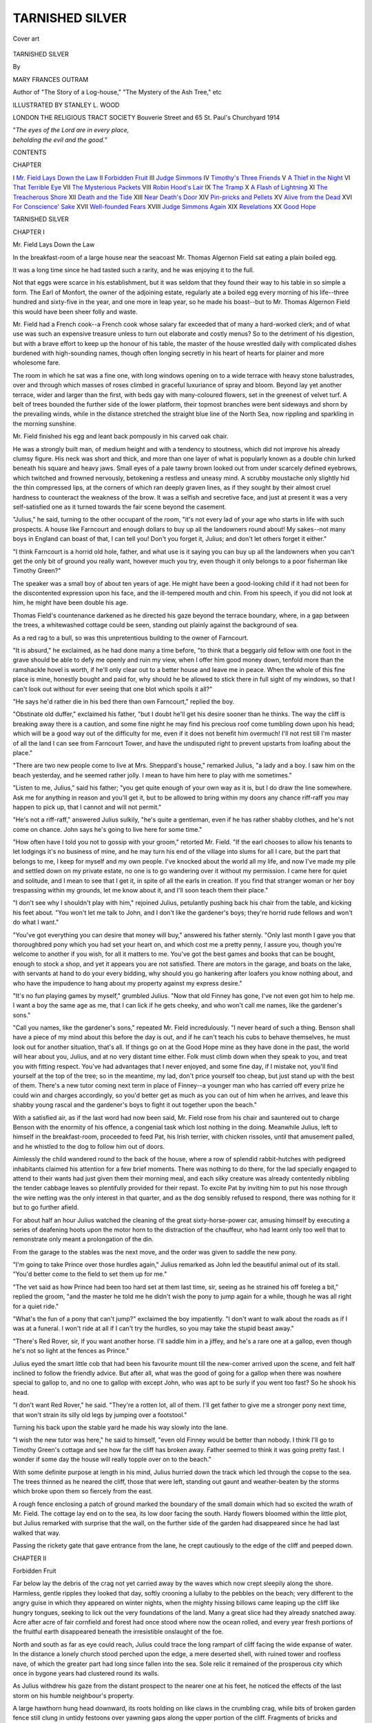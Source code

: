 .. -*- encoding: utf-8 -*-

.. meta::
   :PG.Id: 43318
   :PG.Title: Tarnished Silver
   :PG.Released: 2013-07-26
   :PG.Rights: Public Domain
   :PG.Producer: Al Haines
   :DC.Creator: Mary Frances Outram
   :MARCREL.ill: Stanley L. Wood
   :DC.Title: Tarnished Silver
   :DC.Language: en
   :DC.Created: 1914
   :coverpage: images/img-cover.jpg

================
TARNISHED SILVER
================

.. clearpage::

.. pgheader::

.. container:: coverpage

   .. vspace:: 3

   .. _`Cover art`:

   .. figure:: images/img-cover.jpg
      :align: center
      :alt: Cover art

      Cover art

   .. vspace:: 4

.. container:: titlepage center white-space-pre-line

   .. class:: x-large bold

      TARNISHED SILVER

   .. vspace:: 2

   .. class:: medium

      By

   .. class:: large

      MARY FRANCES OUTRAM

   .. class:: small

      Author of
      "The Story of a Log-house,"
      "The Mystery of the Ash Tree," etc

   .. vspace:: 3

   .. class:: medium

      ILLUSTRATED BY STANLEY \L. WOOD

   .. vspace:: 3

   .. class:: medium

      LONDON
      THE RELIGIOUS TRACT SOCIETY
      Bouverie Street and 65 St. Paul's Churchyard
      1914

   .. vspace:: 4

   |  "*The eyes of the Lord are in every place,*
   |  *beholding the evil and the good.*"

.. vspace:: 4

.. class:: center large bold

   CONTENTS

.. vspace:: 1

.. class:: noindent small

   CHAPTER

.. class:: noindent medium white-space-pre-line

I  `Mr. Field Lays Down the Law`_
II  `Forbidden Fruit`_
III  `Judge Simmons`_
IV  `Timothy's Three Friends`_
V  `A Thief in the Night`_
VI  `That Terrible Eye`_
VII  `The Mysterious Packets`_
VIII  `Robin Hood's Lair`_
IX  `The Tramp`_
X  `A Flash of Lightning`_
XI  `The Treacherous Shore`_
XII  `Death and the Tide`_
XIII  `Near Death's Door`_
XIV  `Pin-pricks and Pellets`_
XV  `Alive from the Dead`_
XVI  `For Conscience' Sake`_
XVII  `Well-founded Fears`_
XVIII  `Judge Simmons Again`_
XIX  `Revelations`_
XX  `Good Hope`_

.. vspace:: 4

.. _`Mr. Field Lays Down the Law`:

.. class:: center x-large bold

   TARNISHED SILVER

.. vspace:: 3

.. class:: center large bold

   CHAPTER I

.. class:: center large bold

   Mr. Field Lays Down the Law

.. vspace:: 2

In the breakfast-room of a large house near
the seacoast Mr. Thomas Algernon Field
sat eating a plain boiled egg.

It was a long time since he had tasted such
a rarity, and he was enjoying it to the full.

Not that eggs were scarce in his establishment,
but it was seldom that they found their
way to his table in so simple a form.  The Earl
of Monfort, the owner of the adjoining estate,
regularly ate a boiled egg every morning of his
life--three hundred and sixty-five in the year,
and one more in leap year, so he made his
boast--but to Mr. Thomas Algernon Field this would
have been sheer folly and waste.

Mr. Field had a French cook--a French cook
whose salary far exceeded that of many a
hard-worked clerk; and of what use was such an
expensive treasure unless to turn out elaborate
and costly menus?  So to the detriment of his
digestion, but with a brave effort to keep up
the honour of his table, the master of the house
wrestled daily with complicated dishes
burdened with high-sounding names, though often
longing secretly in his heart of hearts for plainer
and more wholesome fare.

The room in which he sat was a fine one, with
long windows opening on to a wide terrace
with heavy stone balustrades, over and through
which masses of roses climbed in graceful
luxuriance of spray and bloom.  Beyond lay
yet another terrace, wider and larger than the
first, with beds gay with many-coloured flowers,
set in the greenest of velvet turf.  A belt of trees
bounded the further side of the lower platform,
their topmost branches were bent sideways and
shorn by the prevailing winds, while in the
distance stretched the straight blue line of the
North Sea, now rippling and sparkling in the
morning sunshine.

Mr. Field finished his egg and leant back
pompously in his carved oak chair.

He was a strongly built man, of medium
height and with a tendency to stoutness, which
did not improve his already clumsy figure.  His
neck was short and thick, and more than one
layer of what is popularly known as a double
chin lurked beneath his square and heavy jaws.
Small eyes of a pale tawny brown looked out
from under scarcely defined eyebrows, which
twitched and frowned nervously, betokening a
restless and uneasy mind.  A scrubby moustache
only slightly hid the thin compressed lips, at the
corners of which ran deeply graven lines, as if they
sought by their almost cruel hardness to counteract
the weakness of the brow.  It was a selfish
and secretive face, and just at present it was a
very self-satisfied one as it turned towards the
fair scene beyond the casement.

"Julius," he said, turning to the other occupant
of the room, "it's not every lad of your age who
starts in life with such prospects.  A house like
Farncourt and enough dollars to buy up all the
landowners round about!  My sakes--not many
boys in England can boast of that, I can tell
you!  Don't you forget it, Julius; and don't
let others forget it either."

"I think Farncourt is a horrid old hole, father,
and what use is it saying you can buy up all the
landowners when you can't get the only bit of
ground you really want, however much you try,
even though it only belongs to a poor fisherman
like Timothy Green?"

The speaker was a small boy of about ten years
of age.  He might have been a good-looking
child if it had not been for the discontented
expression upon his face, and the ill-tempered
mouth and chin.  From his speech, if you did
not look at him, he might have been double his age.

Thomas Field's countenance darkened as he
directed his gaze beyond the terrace boundary,
where, in a gap between the trees, a
whitewashed cottage could be seen, standing out
plainly against the background of sea.

As a red rag to a bull, so was this unpretentious
building to the owner of Farncourt.

"It is absurd," he exclaimed, as he had done
many a time before, "to think that a beggarly
old fellow with one foot in the grave should be
able to defy me openly and ruin my view, when I
offer him good money down, tenfold more than
the ramshackle hovel is worth, if he'll only clear
out to a better house and leave me in peace.
When the whole of this fine place is mine,
honestly bought and paid for, why should he be
allowed to stick there in full sight of my windows,
so that I can't look out without for ever seeing
that one blot which spoils it all?"

"He says he'd rather die in his bed there than
own Farncourt," replied the boy.

"Obstinate old duffer," exclaimed his father,
"but I doubt he'll get his desire sooner than he
thinks.  The way the cliff is breaking away there
is a caution, and some fine night he may find his
precious roof come tumbling down upon his head;
which will be a good way out of the difficulty for
me, even if it does not benefit him overmuch!
I'll not rest till I'm master of all the land I can
see from Farncourt Tower, and have the undisputed
right to prevent upstarts from loafing
about the place."

"There are two new people come to live at
Mrs. Sheppard's house," remarked Julius, "a
lady and a boy.  I saw him on the beach
yesterday, and he seemed rather jolly.  I mean to have
him here to play with me sometimes."

"Listen to me, Julius," said his father; "you
get quite enough of your own way as it is, but I
do draw the line somewhere.  Ask me for
anything in reason and you'll get it, but to be allowed
to bring within my doors any chance riff-raff you
may happen to pick up, that I cannot and will
not permit."

"He's not a riff-raff," answered Julius sulkily,
"he's quite a gentleman, even if he has rather
shabby clothes, and he's not come on chance.
John says he's going to live here for some time."

"How often have I told you not to gossip with
your groom," retorted Mr. Field.  "If the earl
chooses to allow his tenants to let lodgings it's no
business of mine, and he may turn his end of the
village into slums for all I care, but the part that
belongs to me, I keep for myself and my own
people.  I've knocked about the world all my
life, and now I've made my pile and settled
down on my private estate, no one is to go
wandering over it without my permission.  I came here
for quiet and solitude, and I mean to see that I
get it, in spite of all the earls in creation.  If you
find that stranger woman or her boy trespassing
within my grounds, let me know about it, and I'll
soon teach them their place."

"I don't see why I shouldn't play with him,"
rejoined Julius, petulantly pushing back his
chair from the table, and kicking his feet about.
"You won't let me talk to John, and I don't like
the gardener's boys; they're horrid rude fellows
and won't do what I want."

"You've got everything you can desire that
money will buy," answered his father sternly.
"Only last month I gave you that thoroughbred
pony which you had set your heart on, and which
cost me a pretty penny, I assure you, though
you're welcome to another if you wish, for all it
matters to me.  You've got the best games and
books that can be bought, enough to stock a shop,
and yet it appears you are not satisfied.  There
are motors in the garage, and boats on the lake,
with servants at hand to do your every bidding,
why should you go hankering after loafers you
know nothing about, and who have the impudence
to hang about my property against my express desire."

"It's no fun playing games by myself,"
grumbled Julius.  "Now that old Finney has
gone, I've not even got him to help me.  I want
a boy the same age as me, that I can lick if he
gets cheeky, and who won't call me names, like
the gardener's sons."

"Call you names, like the gardener's sons,"
repeated Mr. Field incredulously.  "I never
heard of such a thing.  Benson shall have a piece
of my mind about this before the day is out, and
if he can't teach his cubs to behave themselves,
he must look out for another situation, that's all.
If things go on at the Good Hope mine as they
have done in the past, the world will hear about
you, Julius, and at no very distant time either.
Folk must climb down when they speak to you,
and treat you with fitting respect.  You've had
advantages that I never enjoyed, and some fine
day, if I mistake not, you'll find yourself at the
top of the tree; so in the meantime, my lad,
don't price yourself too cheap, but just stand up
with the best of them.  There's a new tutor
coming next term in place of Finney--a younger
man who has carried off every prize he could win
and charges accordingly, so you'd better get as
much as you can out of him when he arrives, and
leave this shabby young rascal and the gardener's
boys to fight it out together upon the beach."

With a satisfied air, as if the last word had now
been said, Mr. Field rose from his chair and
sauntered out to charge Benson with the enormity
of his offence, a congenial task which lost nothing
in the doing.  Meanwhile Julius, left to himself
in the breakfast-room, proceeded to feed Pat, his
Irish terrier, with chicken rissoles, until that
amusement palled, and he whistled to the dog to
follow him out of doors.

Aimlessly the child wandered round to the
back of the house, where a row of splendid
rabbit-hutches with pedigreed inhabitants
claimed his attention for a few brief moments.
There was nothing to do there, for the lad
specially engaged to attend to their wants had
just given them their morning meal, and each
silky creature was already contentedly nibbling
the tender cabbage leaves so plentifully provided
for their repast.  To excite Pat by inviting him
to put his nose through the wire netting was the
only interest in that quarter, and as the dog
sensibly refused to respond, there was nothing
for it but to go further afield.

For about half an hour Julius watched the
cleaning of the great sixty-horse-power car,
amusing himself by executing a series of deafening
hoots upon the motor horn to the distraction
of the chauffeur, who had learnt only too well
that to remonstrate only meant a prolongation
of the din.

From the garage to the stables was the next
move, and the order was given to saddle the new
pony.

"I'm going to take Prince over those hurdles
again," Julius remarked as John led the beautiful
animal out of its stall.  "You'd better come to
the field to set them up for me."

"The vet said as how Prince had been too
hard set at them last time, sir, seeing as he
strained his off foreleg a bit," replied the groom,
"and the master he told me he didn't wish the
pony to jump again for a while, though he was all
right for a quiet ride."

"What's the fun of a pony that can't jump?"
exclaimed the boy impatiently.  "I don't want
to walk about the roads as if I was at a funeral.
I won't ride at all if I can't try the hurdles, so you
may take the stupid beast away."

"There's Red Rover, sir, if you want another
horse.  I'll saddle him in a jiffey, and he's a rare
one at a gallop, even though he's not so light at
the fences as Prince."

Julius eyed the smart little cob that had been
his favourite mount till the new-comer arrived
upon the scene, and felt half inclined to follow the
friendly advice.  But after all, what was the good
of going for a gallop when there was nowhere
special to gallop to, and no one to gallop with
except John, who was apt to be surly if you went
too fast?  So he shook his head.

"I don't want Red Rover," he said.  "They're
a rotten lot, all of them.  I'll get father to give
me a stronger pony next time, that won't strain
its silly old legs by jumping over a footstool."

Turning his back upon the stable yard he
made his way slowly into the lane.

"I wish the new tutor was here," he said to
himself, "even old Finney would be better than
nobody.  I think I'll go to Timothy Green's
cottage and see how far the cliff has broken away.
Father seemed to think it was going pretty fast.
I wonder if some day the house will really topple
over on to the beach."

With some definite purpose at length in his
mind, Julius hurried down the track which led
through the copse to the sea.  The trees thinned
as he neared the cliff, those that were left,
standing out gaunt and weather-beaten by the storms
which broke upon them so fiercely from the east.

A rough fence enclosing a patch of ground
marked the boundary of the small domain which
had so excited the wrath of Mr. Field.  The
cottage lay end on to the sea, its low door facing
the south.  Hardy flowers bloomed within the
little plot, but Julius remarked with surprise that
the wall, on the further side of the garden had
disappeared since he had last walked that way.

Passing the rickety gate that gave entrance
from the lane, he crept cautiously to the edge of
the cliff and peeped down.





.. vspace:: 4

.. _`Forbidden Fruit`:

.. class:: center large bold

   CHAPTER II


.. class:: center large bold

   Forbidden Fruit

.. vspace:: 2

Far below lay the debris of the crag not yet
carried away by the waves which now
crept sleepily along the shore.  Harmless, gentle
ripples they looked that day, softly crooning a
lullaby to the pebbles on the beach; very
different to the angry guise in which they appeared
on winter nights, when the mighty hissing billows
came leaping up the cliff like hungry tongues,
seeking to lick out the very foundations of the
land.  Many a great slice had they already
snatched away.  Acre after acre of fair
cornfield and forest had once stood where now the
ocean rolled, and every year fresh portions of the
fruitful earth disappeared beneath the irresistible
onslaught of the foe.

North and south as far as eye could reach,
Julius could trace the long rampart of cliff facing
the wide expanse of water.  In the distance a
lonely church stood perched upon the edge, a
mere deserted shell, with ruined tower and
roofless nave, of which the greater part had long since
fallen into the sea.  Sole relic it remained of the
prosperous city which once in bygone years had
clustered round its walls.

As Julius withdrew his gaze from the distant
prospect to the nearer one at his feet, he noticed
the effects of the last storm on his humble
neighbour's property.

A large hawthorn hung head downward, its
roots holding on like claws in the crumbling crag,
while bits of broken garden fence still clung in
untidy festoons over yawning gaps along the
upper portion of the cliff.  Fragments of bricks
and boards were scattered upon the shore below,
waiting in disorderly confusion for the waves to
finish their handiwork and bury them out of
sight.  Only a foot or two of solid ground
remained between the sea end of the dwelling and
the top of the landslip.  Already great cracks
were making themselves seen in the cottage walls,
showing the gradual subsidence of the soil
beneath.

"I wonder old Timothy dares to stay in his
house when any moment a lump of earth may
break away," said the boy to himself.  "What a
lot has gone since I was here last!  I remember
there used to be a pigsty here in the spring, but
I suppose that's it lying in pieces on the shore.
I wonder if the pig was in it when it went down."

As he meditated upon this possible tragedy
the door of the house opened and two people
came out.  Julius at once recognized them as the
stranger lady and her little son, whom he had met
before and been cautioned to avoid.  He crouched
down behind a sheltering bush until they should
pass by.

"She's got rather a nice face," he murmured,
"and the boy's not half bad, in spite of all father
says against them."

It was no wonder that the lonely child looked
with longing eyes upon the pair.  Others as well
as he had found comfort in the calm sweetness
which rested as the habitual expression on
Madelaine Power's fair features.  As she turned
at the porch to wave farewell to old Timothy, the
honeysuckle made a fitting frame to her tall,
graceful figure, clad in the simple black gown
which tells the story of widowhood to the world.

Julius watched her as she walked down the
path towards the gate, her eyes full of
mother-love as she met the eager upturned gaze of the
curly-headed child at her side, and a sharp pang
of jealousy shot through his heart, leaving a sore
feeling behind.

"It's a perfect beauty, mother!" the boy was
saying.  "I think it was just awfully good of
Timothy to give it to me."

Julius noticed that the lad was carrying something
beneath his jacket, carefully pressed against
his chest--something that moved, for it needed
both hands and arms to hold it safe.

"We'll have to make a little house for it,
Robin," answered his mother.  "I'm afraid it
will feel rather strange at first, poor creature, in
its unaccustomed quarters."

"I wonder what he's got," soliloquized Julius.
"I expect it's a puppy or a kitten, or some
idiotic thing like that.  What's the use of making
such a fuss about it, when they're as common as
blackberries."

But to Robin the little, warm, furry bundle he
held so closely to his breast meant a treasure
precious beyond words, the possession of which
had suddenly turned his prospects rose-colour.
All the way down the lane his busy tongue
never ceased.  Plan after plan for the accommodation
of his new favourite was poured into his
mother's attentive ear.

Julius listened enviously until the clear ringing
voice had died away in the distance.  When he
could hear it no longer, he rose from his hiding-place
and sauntered slowly and discontentedly home.

It was early next morning when he met Robin
once again.

Yielding to John's persuasions he had
condescended to mount Red Rover, and after a good
gallop on the heath was returning by the road
that led to the sea.  He was about to pass in at
the lodge gates which guarded Farncourt, when
he caught sight of Robin coming towards him on
an ancient grey pony, whose sedate bearing and
somewhat stiff movements proclaimed a long life
of uneventful toil.

"That's a fine old cow you've got," he said
rudely, when the pair reached the entrance of the
park.

Robin flushed.  Pride had filled his heart
when he said good-bye to his mother at the garden
door, and he and the blacksmith's pony had gone
out alone into the great unknown.  No boy was
he, enjoying a rare and unwonted ride--rather
was he a knight in armour on his trusty warhorse,
pacing forth undauntedly to do battle with
tyrants and dragons in the cause of Right.  And
now--to hear his charger called a cow!  It was
galling, to say the least of it, and his spirit rose to
the occasion.

"Insult me not, caitiff!" he exclaimed, "or
thou shalt rue the day.  Stand and deliver!"

With a whoop, more like that of an Indian at
Buffalo Bill's Wild West Show than of an errant
knight of King Arthur's Table, the boy suddenly
applied his whip to the old pony's flanks, making
him lurch heavily forward to the charge.

Surprised by the unexpected attack, it required
all Julius' horsemanship to calm Red Rover, and
stay the plunging of the fiery little cob.  Quieted
at length, he managed to bring him to a standstill
within the gates, and from that safe vantage
ground he turned to face the enemy.

"You'd better not come in here with your
clumsy beast," he called out.  "If you do, you'll
be prosecuted.  Look, it's written up on that
board."

"I desire not to set foot within thy territory,"
replied Robin grandly.  "I go forth to the great
battle where the king awaits me, relying upon my
trusty sword."

Taken aback by this strange form of address,
Julius watched silently as the youthful combatant
laboriously turned his steed and passed with sober
tread along the road.  One more shot came
Parthian-wise as they went their way, revealing
the boy beneath the knight.

"It's all very well to call my pony a cow, but
it can shake hands and open a gate, and I expect
that's more than yours can do."

As Julius rode up the avenue one purpose only
filled his mind.  How could he get to know this
lad, and find out more about the delightful game
which he seemed to be enjoying all by himself.

"If only we could play at being knights
together, what glorious tournaments we could have
in the meadow," he thought.  "He looked so
jolly and brave when he came banging into Red
Rover like that, just as if he was a real warrior.
I wonder how he taught his pony to shake hands.
I wish Prince could learn to do it too.  Why does
father hate to have anybody here?  I don't
think it's fair.  Anyhow, I'm going to try and see
the boy again, whatever any one may say."

The late afternoon sun was shining down on
Sea View Cottage as Julius crept up to a small
hole in the hedge which separated the garden
from the lane.  A pretty picture met his eye as
he peered through.  Not a stone's throw from
him stood the little house, nestling in a bower of
green, its long slope of rich brown thatch cut
into fantastic patterns, across which wandering
creepers seemed to cast protecting arms.  A
profusion of sweet-smelling flowers filled the narrow
border on each side of the path, making a bright
foreground to the scene.

The stranger lady sat sewing in a low chair
beneath a tree, while beside her was the quondam
knight, hard at work with hammer and saw
fashioning something out of old boxes and wire.

"Where's Peter?" suddenly exclaimed Robin,
springing to his feet.

"Who's Peter?" whispered Julius to himself,
as he tried to get a better view of the group.

The words had no sooner fallen from his lips
than a tiny brown rabbit darted out of the hedge
at his feet and hopped rapidly down the road.
Quick as thought, Pat the terrier had the little
creature in his mouth, from which Julius rescued
it a moment later, trembling and terrified, but
apparently none the worse for its unceremonious
capture.

"What a good thing it was that you and your
dog were just passing when Peter slipped out,"
said Robin to him as he walked into the garden
and delivered up the runaway.

It was with certain qualms of conscience that
Julius had lifted the latch of the gate and entered
the forbidden ground, but he strove to stifle
them as best he could.  Even if his father did see
him, surely he would not blame him for doing
such a kind and simple act?  It was very
unlikely, however, that he would know anything
at all about it, for he hardly ever came to that
end of the village, and Sea View Cottage lay quite
off the beaten track.  There would surely be no
harm just finding out if the boy was a nice fellow
after all, for if he wasn't, he would not trouble
his head about him again.

Apparently his investigations proved satisfactory,
for it was only when it got too dark to
see any more that he reluctantly tore himself
away.  Never could he remember to have spent
an afternoon that passed so quickly.  No grand
patent rabbit-hutch, perfect in every detail, had
ever given him half so much joy as this rough
makeshift at which the two boys laboured eagerly
as long as it was light.

When at length the crowning moment arrived,
and Peter was formally introduced to his new
home, Julius was almost as excited over it as
was Robin himself.  Long did he linger, so
fascinating was it to watch the little inmate as it
explored the corners of the old packing-case, and
stood up on its hind legs to sniff the wire netting
which had been so carefully fastened on, with a
vast amount of vigorous hammering and
super-abundance of nails.  He almost danced with
delight when Peter went through the narrow
doorway, sawn with infinite labour in the hard
wood, which led to the sleeping apartment within.
How comfortable he would find it, filled as it was
with nice dry bracken, which the two lads had
gathered from the adjoining wood.

"I'll come back to-morrow early," he remarked
to Robin, when at length he could bring himself
to say good-bye.  "I think everything's right,
but there might be a nail or two we could stick
in somewhere to make it all quite secure, and
we'll be able to see better in the morning."

"I think Robin's the jolliest boy I ever knew,"
he said to himself as he went home.  "I'll often
go to see him, if only I can manage without father
finding out.  We'll have some fine times together,
and no one will be any the wiser."

"I couldn't have believed he was such a
decent sort of chap," was Robin's comment after
Julius had taken his departure.  "He seemed
such an utter cad when he spoke to me at the gates."

"Poor little fellow," replied Mrs. Power,
"you see he's got no mother to help him to
behave, and I expect he's not used to meeting
people, as Mr. Field leads such an isolated life.
We must try and be kind to him if we can."





.. vspace:: 4

.. _`Judge Simmons`:

.. class:: center large bold

   CHAPTER III


.. class:: center large bold

   Judge Simmons

.. vspace:: 2

"A gentleman to see you, sir," said the
footman as he approached Mr. Field
with a salver on which lay a solitary visiting card.

"Eh, what?  A visitor, did you say?" said
his master.  "What's his name, Jenkins?"

"It's written there, sir," replied the footman.
"He said you wouldn't know him, but he would
be glad if you could see him for a few moments
on business."

"Judge Simmons," read out Mr. Field, as he
took up the card.  "Sounds as if he came from
America."

"So he does, sir, if you can go by his accent,"
answered Jenkins.

"Don't like Yankees, though I've spent so
much of my life among them," murmured Mr. Field
under his breath.  "What can this fellow
want, coming bothering me here?" he added in a
slightly louder tone.

"I don't know, sir, I didn't happen to
enquire," replied the footman.

"Don't be impertinent, Jenkins," said Mr. Field
looking up sharply.  He lived in continual
dread that his servants were making fun of him
behind his back, and Jenkins' tone was
suspiciously polite.  "Of course it's not your place
to question my visitors, and you'd pretty soon
find yourself in hot water if you did."

"Judge Simmons is a better specimen of a
gentleman than old Field," was the footman's
conclusion as he piloted the visitor into the
library, "and I fancy he knows a thing or two
by the look of him.  I shouldn't like to be faced
by him if there was anything shady I wanted to
hide.  His eyes seem to go right through you, as
if he could count your very bones."

Certainly the tall spare figure that crossed the
room to shake hands with Mr. Field was a good
example of the typical well-bred American.
Clean-shaven, with a firm jaw, and quick, piercing
eyes, he gave one the impression at once of a
strong man, alert and observant, with a sense of
humour tempering the sternness of the mouth.

"I must apologize," he said, "for intruding
upon you in this manner, but I shall be grateful
if you will allow me to speak to you on a matter
of rather urgent business."

Mr. Field motioned him to a chair, and replied
that he would be pleased to assist him if it was in
his power to do so.

"Well," continued the stranger, "the fact is
this.  I have a young friend over in Mexico,
who is rather too fond of embarking on
commercial enterprises of a decidedly risky and
precarious nature, and as I am in a way his adviser,
I feel a certain amount of responsibility when he
asks my opinion about things.  He has just
written, saying he has the option of purchasing
some land in which rumour says that silver maybe
found, and he wants to know what I think about
it.  It is quite out of your beat, Mr. Field, as I
know your mines are in California, so I felt it
would not be trespassing on your preserves if I
asked you to be kind enough to answer a few
questions in a friendly way as to the risks of
such a speculation, knowing what an authority
you are upon the subject.  I am staying with
Lord Monfort, and, hearing that you resided
so near, I ventured to make myself known to
you, hoping that my nationality would perhaps
appeal to you, seeing you have lived so long in
my country."

Mr. Field's features, which at first had been
decidedly forbidding, relaxed at the mention of
the earl.  Aloof though he held himself from the
ordinary run of mankind, it was his secret ambition
to mix with that society into which, except
for his great wealth, he could never hope to obtain
entrance.  To know that he had been the subject
of conversation at Lanthorne Abbey was as
nectar to his aspiring soul.

"I shall be glad to do what I can for you," he
said urbanely, "if you will kindly give me some
particulars as to locality and the like."

After about half an hour's conference Judge
Simmons rose to go.

"You will stay to lunch, won't you?" urged
Mr. Field.  "It's getting on towards one o'clock,
and I shall be pleased to welcome you, if you will
be content with merely the company of myself
and my little boy."

"I've only once been down your way," remarked
Judge Simmons as they were seated at table,
"and that was some years ago, before you had
made that corner of the world a household word.
Everyone knows the Good Hope silver mine and
its apparently exhaustless resources, but I wish
I could locate it better in my own mind.  I don't
seem able to fit it in with what I remember of
the place.  I went with a nice young fellow named
Barker who was prospecting then in those parts,
and he staked out a claim somewhere thereabouts.
I recollect he called it Wild Goat Gully.  I've
quite lost sight of him since, and have never
been up there again, but I fancy he didn't strike
it rich, or we should have heard of it before now."

"I was told that he went completely to the
dogs, and was at last drowned when crossing one
of the big rivers," replied Mr. Field.  "He
certainly made nothing out of his Gully, so far as I
heard, and the very name he gave it has died out."

"One peculiarity about it struck me much at
the time," remarked the judge.  "There was a
high precipice bounding it on one side, with a
great orange streak right across it as if it had
been daubed on with a brush.  Some geological
freak, I suppose."

"Why, how funny!" exclaimed Julius, who
had been sitting silently listening to the
conversation.  "That's just like the Good Hope cliff.
It looks exactly as if some enormous giant had
thrown his pot of yellow paint at the rock."

"Strange," said the judge, glancing up at
Mr. Field, "I heard there wasn't another formation
like it in the whole country."

"What nonsense!" ejaculated Mr. Field
testily.  "I've explored every part of the district
for miles round, and know every inch of it well,
and I could show you half a dozen valleys where
there were similar rocks, any one of which might
be Wild Goat Gully."

"I don't think there are, father," chimed in
Julius, "for I asked old Joe the trapper, who
has lived there all his life, and he told me just
the same as Judge Simmons.  He said it was
'unique,' and I remember when I asked you what
that was, you said it meant there wasn't another
like it in the world."

"If you contradict me in this way, Julius, you
may just leave the room," said his father in an
angry tone.  "I won't have lies told at my table,
even by my own son.  Do you hear me, Julius?
Be off with you this instant, or I'll give you a
thrashing that you won't soon forget."

"It's quite true, father," stoutly asserted
the boy.  "You know you've often said to me that
no one could equal the Good Hope mine any more
than they could match the yellow splash on its
cliff."

A box on the ears was Mr. Field's only reply,
as he grasped the lad by the arm and hustled
him out of the door.

"I am sorry, sir," he said when he returned
to the table, "but I am ashamed to say my boy
has developed a terrible faculty for telling the
most deliberate untruths, and I have to do my
best to check him.  He seems to take a perfect
delight in inventing stories without a shadow of
foundation, and in sticking to them at all costs."

"I believe the child's version was the right
one," said Judge Simmons to himself as he
motored back to Lanthorne Abbey.  "Why
should Field be so anxious to demonstrate that
orange streaks were such very ordinary things?"

Suddenly he sat up and gave a low exclamation.

"What if he wished to prove to me that Good
Hope mine could not possibly be the same as
Wild Goat Gully?  That's a question which
opens out some interesting answers.  I guess I'll
make some enquiries when I get back to California
again."





.. vspace:: 4

.. _`Timothy's Three Friends`:

.. class:: center large bold

   CHAPTER IV


.. class:: center large bold

   Timothy's Three Friends

.. vspace:: 2

Madelaine Power wandered along the
shore idly watching the waves as they
came tumbling in, their white crests curling in a
succession of long feathery lines, until with a
roar and a hiss they were flung upon the beach,
spreading themselves out like great fans of foam
upon the shingle.

No figure but her own was to be seen on the
narrow pebbly strip, which ran like a yellow
ribbon between the foot of the cliff and the
incoming tide.  No sound was to be heard save
the monotonous music of the breakers, and an
occasional wild cry as a stray sea-gull circled
above her head.

Madelaine gave a little shiver as her eye
followed the desolate track.

"Only eleven years ago this month since
Gerald and I trod this very shore," she said.
"Only eleven years, and yet what a lifetime it
seems!  Truly much of it has been to me a sad
and solitary way.  It has been heavy walking,
and most of it against the wind!"

She stood for a moment gazing at the coast-line,
up which a sea-mist was slowly travelling,
blotting out the distant view of ocean and headland.

"Just as my troubles have blotted out my
sun," she thought to herself, as she morbidly let
her mind dwell on the dark days of the past.

It was not strange that her spirit failed her
at times, for the road had indeed been toilsome
to her young feet.

The only child of a struggling country doctor,
and left an orphan at the age of seventeen, she
had early engaged in a hard fight for existence,
earning a scanty livelihood by teaching in the
neighbouring town.  It was there that the girl
made the acquaintance of the handsome young
surveyor whose friendship made so great a
difference to her lonely lot.  Small wonder was
it, when he asked her to be his wife, that she
should feel as if a new and glorious era had
suddenly dawned.  No matter that her home
was to be henceforth in the unknown West.
The heart's love of her strong and generous
nature had been given wholly to him whom she
would gladly have followed to the ends of the
earth.

With high hope the youthful couple had gone
forth to try their fortune in the New World, and
for some months things went cheerily enough
with them.  Then came speculations and
accompanying failure, and Madelaine learnt only too
well the weak side of the man whom she still
loved, but with the pitiful sustaining tenderness
of a nobler and braver character than his own.

After the birth of their boy, Gerald had for a
time displayed greater energy and perseverance in
seeking to better his position, journeying often
long distances in search of work.  It was during
one of these absences that Madelaine received
the letter which almost broke her heart and
sprinkled her chestnut hair with grey.

It told her how her husband had been suddenly
smitten by the cold hand of death while travelling
in a wild part of the country, his body being laid
to rest in the depths of the trackless forest.
His watch and chain and an unfinished diary
were the only tokens enclosed in the accompanying
package, and the young widow was left to
realize as best she could the desolate and
penniless position in which she and her infant were now
placed.

Neither she nor Gerald had any relatives to
whom she could appeal, and had it not been for
the aid given to her in her distress by an eccentric
and benevolent neighbour she would indeed have
been destitute.  Touched by the forlorn condition
of the hapless pair, this aged recluse invited
them to share his humble dwelling, and when he
died about three months later, Madelaine found
to her surprise, that he had willed the whole of
his little property to herself and her son.  One
solitary stipulation he made, and that a hard
one in the faithful Madelaine's eyes.  Only by
adopting his name could she and the boy claim
the legacy that he left.  It was after much
searching of heart that finally the thought of the
benefit which would accrue to her child
outweighed the repugnance she felt in setting aside
the sacred name of her dead husband, and as
Madelaine Power she set sail with her baby for
England, and settled down in their new home.

Helping out the small income by typewriting
and fine needlework, she had managed hitherto
to make a fairly comfortable living; but at
present the thought of Robin's education weighed
somewhat heavily upon her heart.  To be either
a doctor or a surveyor was the summit of the
boy's ambition, but how to give him the training
he required for such a career was a problem she
had not solved as yet.

As she let her mind wander again to the future,
she chanced to look down upon the beach where
a wave had run up higher than its fellows, almost
to the spot where she stood.  There at her feet
lay a tiny fish, struggling vainly on the sand, a
helpless waif, left high and dry by the retreating sea.

"You poor little thing," she cried, as she
stooped, and, lifting it gently, threw it with a
steady hand into the deep water beyond.  "I
couldn't leave you to die there all by yourself.
How strange to think that in all these miles of
desolate shore you should have been washed up
just at my feet.  I wonder if God knew?  Yes, of
course He did, for we're told plainly that the eyes
of the Lord are in every place.  If He hears the
young ravens when they cry, and notices if a
sparrow falls, He knows surely when the
humblest of His human creatures are in need."

She turned and walked back by the shore, now
brightened by a gleam of sunshine, as the
sea-mist cleared away.  The waves seemed to sing
a new refrain as she passed along, the melody of
which put vigour into her steps and a light into
her eyes;

   |  "How much more .... How much more
   |  Will He clothe you,
   |  O, ye of little faith?"
   |

"I may as well go up and pay Timothy a
visit," she thought, as she reached a rough ladder-like
staircase which gave access to the top of the
cliff from the beach below.  The wall of the aged
fisherman's cottage could be seen almost on a
line with the edge of the crag.

"How terrible it must be to live there," she
exclaimed as she looked up.  "I hardly like
even to go in to visit him for a few minutes, and
to think of trying to sleep in such a place!"

She knocked at the door, and entered the little
kitchen, which was fortunately at that end of the
house which was furthest from the sea.

It was a low room with heavy wooden rafters
and whitewashed walls.  The old man was sitting
by the open fireplace in his high-backed chair,
placidly smoking his pipe, while at his elbow
stood an oak table an which lay a well-worn
Bible in its brown leather binding, and a pair of
horn spectacles.

After a few words of greeting, Mrs. Power's
thoughts turned naturally to the danger threatening
the occupant of the perilous dwelling.

"I wonder you're not afraid, Timothy, of
staying here all by yourself.  Any night the
waves may break away another piece of the cliff,
and the house may go."

Timothy slowly took his pipe out of his mouth
and laid it carefully upon the table; then placing
both his withered hands upon his knees, he leant
forward and nodded his head gently, while he
kept his kindly eyes fixed on the face of his
visitor.

"I be ninety-four year old come next
Lady-day," he commenced in his high quaking voice,
"and I've seen many a good friend pass away.
The old wife she's gone, and the two little ones
that God took with the whooping cough when
they were but babes.  My brothers are all gone,
and my three sisters, and the fine comrades I
started with on life's journey.  We went
together down to the sea in ships, and not one on
'em's outside the harbour now, except my old
worthless self.  They're all gone, all my good
true friends, all gone but three.  And them three,
I think on them by day, and I dream on them by
night, the only three on 'em that's left.  Like as
not you'll smile when I tell you their names.
They be right strange friends even for an old
man like me."

"Tell me who they are?" said his visitor,
for Timothy had ceased speaking and was gazing
absently into the fire.

He hesitated a moment.

"Well," he said at length, "I'll tell you.
One on 'em's Death, and another be the Tide,
but the third be the best One of all."

"What do you mean?" asked Madelaine, for
the old man had paused, as if his thoughts had
wandered back again to long past days.  "How
do you count them your friends?"

"This here little house was my father's before
me," continued Timothy, as if talking to himself,
"and man and boy I've never lived elsewhere,
though when I was a little lad there were two fine
fields between us and the cliff.  I was always a
running to the edge to watch the tide, it fair
bewitched me to see it come creeping up and
then backing away, day in, day out, like some
mighty living thing with a living breathing heart.
And when I got a bit older, that there sea made a
fisher of me.  Summer and winter it gave me my
daily bread; it never failed me yet.  The sea's
been a rare good friend to me from the one end
of life to t'other; a rare good friend it's been.
It'll not go back on me now, it won't.  'Twould
be a mean trick to play on me, it would, if it
took the old place from under my feet, after four
and ninety years of good fellowship!  I'm not
afraid of the Tide."

Mrs. Power knew not what to say.  No arguments
rose to her lips, though she vainly longed
to remonstrate.

"Well, Timothy," she said at last, "I can't
say that I'm as well acquainted with the ways of
the tide as you are, but the other of your friends
that you seem so sure of, I have often heard
mentioned as the great Enemy."

Timothy's face lit up with a triumphant smile
as he raised one hand and pointed upwards.

"And why?--I reckon it's because they don't
understand.  I thought that once myself, but I
see clearer now.  The Tide's a good friend, but
Death's better."

"How did you find that out, Timothy?"
questioned Mrs. Power.

"It was many a long year ago now," was the
reply.  "The old clergyman's sister, Miss Alice,
she was a good one, she was, and she would have
us young chaps up at the big house to learn us
summat when the winter nights did come, and the
sea was too rough for the fishing.  She was
always for book learning, was Miss Alice.

"'Don't go and waste your life, lad,' she would
say, 'thinking it's enough to feed the poor body;
'stead of that, do something for the soul too.'

"It's dead and buried she's been this long
while now, but she comes back to me plain,
she do, my eyes they seem to see her sitting there
yet, same as I saw her last, the week before she
died.  She sent for me, she did, seeing I was one
of her old scholars, to tell me she was going home,
and to bid me take more thought for heaven.
She was always a wonderful kind teacher, was
Miss Alice, and her face fair shone when she spoke
of God and the golden city.

"That evening she was sitting by the fire, and
on the wall just behind her was a big picter.
Well--that picter it transfixed me wholly; it
stuck in my mind, it did, I have it before me
now, as plain as a pikestaff."

"What was it like?" asked Mrs. Power.

"There was an old chap--as it might be me,"
answered Timothy, "and he was sitting in his
big arm-chair--as it might be this 'un, and his
Bible by his side, and his vittles on the table--just
as I have here.  He did look so wonderful
tired, that poor man, and he was resting so
comfortable in the big chair.  His eyes they were
shut, and his head it was leaning back, and he was
sleeping so quiet and peaceable-like.  But you'd
never guess what was in that room along of him.
No, you'd never guess."

"I would rather you told me," said Madelaine,
"I'm not good at guessing."

"Well," continued Timothy, "along side of
the table was a great big skeleton, dressed up in
long flowing clothes, and its face looked right
kind and gentle, it did, and its hands were
stretched up, a-pulling the rope of a great bell
that hung in the belfry over the old man's head.
The sun was just sinking, you could see it out of
the little window in the back of the picter.
Says I to Miss Alice, 'The old chap'll be finely
scared when he wakes up and sees the ghost.'  'No,'
said she, 'there's writing here below, and
it means something quite different.  The name of
that picture is "Death as Friend."  It means
that he's come to call the poor man away from
all his want and all his weariness, and to tell him
it's time to go up to the beautiful city and the
light of God.'  He's no enemy--he's a right good
friend for an old man to have."

"So you're expecting him to come for you,
Timothy," said Madelaine gently.

"Yes, I'm just waiting here for my friend," was
the quiet answer.  "He won't be long now, and
the other friend down below there, I know he'll
wait till I'm in the mansions of gold before he
takes down the walls of my little house here.
I'm waiting quite patient, and I'm not afraid.
We're waiting, all of us, my friends and me, for
we're all in the Hand of Him that's mightier
than the mightiest, Him that's the best Friend of
all.  I be safe to trust in Him, for He knows the
end from the beginning, and the times and the
seasons are His alone."

The old man took off his fisherman's cap as he
spoke, and closed his eyes as if in prayer.
Mrs. Power did not like to disturb him, but silently
left the hut.

The sunny landscape look blurred to her
as she walked home along the edge of the cliff.

"I've had a lesson," she said to herself.  "The
Lord knoweth them that are His.  Surely we
may well commit ourselves to the care of our
Best Friend."





.. vspace:: 4

.. _`A Thief in the Night`:

.. class:: center large bold

   CHAPTER V


.. class:: center large bold

   A Thief in the Night

.. vspace:: 2

It was a warm August evening, and the windows
of Sea View Cottage were opened wide
to let in the faint breeze which had risen with the
turning of the tide.  The lamp was lit in the
little sitting-room, and in its soft glow sat
Mrs. Power, her head bending low over her work.

Suddenly she looked up.

"What was that curious noise?" she exclaimed.
"It sounded as if someone was in the
garden.  I really wish old Mrs. Sheppard would
keep a dog.  It is not safe to be so far off the
high road, and she so deaf."

She rose and went to the window, peering
vainly out into the darkness, where nothing was
to be seen save the dim outlines of the trees lazily
waving their branches against the starlit sky.

"I wonder if it was Robin walking in his
sleep again," she said.  "I'll take the light and
see if he's all right."

She turned to go, but before lifting the lamp
she glanced at the watch which lay beside it on
the table.

"Half-past ten!" she remarked, as she took
the key and wound it up.  "Late hours for this
Sleepy Hollow, but I think I'll go on a little
longer with my embroidery before I go to bed."

Replacing the watch, she disappeared with the
light into the passage.  As the door closed, a
man's face glanced stealthily in at the window,
and the next moment a rough figure in a long
overcoat had crept unobserved into the room.

"Ladies shouldn't leave their jewellery so
tempting-like in a poor man's way," he muttered.
"What else can they expect but to find their
trinkets gone when they come back?  Serves
'em right for dangling them in front of a fellow's
nose!"

He made his way cautiously to the table and
groped about with his hands until he found
what he wanted.  "Gold!" he ejaculated, "I'm
pretty sure of it by the feel, and a gent's too, by
the size of it; not to speak of a good thick
chain that'll bring in a nice little sum by itself."

He slipped his spoils into the pocket of his
coat, and stood pondering for a moment.

"Is there nothing else that I could nab?"
he said to himself.  "Silver spoons aren't usually
found in country lodgings, so it's no use looking
in the sideboard, but I think I caught sight of a
missionary-box on the mantelpiece which might
be worth enquiring into, seeing there's not much
else to bag.

"Ha!  Pretty heavy!" he added, as he
weighed the box is his hand.  "With no
disrespect to the missionary, I'll relieve him from
having to dispose of too much wealth.  Pennies,
no doubt, mostly, but they tell no tales, and come
in handy for a drink."

As he was in the act of putting the box into
his other pocket, he saw to his dismay that the
light was again approaching the door.

"I've particular reasons for not showing my
attractive face in this neighbourhood, lady,"
he continued under his breath, "so with your
leave I'll decline the pleasure of making your
acquaintance this evening, and go back by the
way I came."

He made his way hastily to the window, and
was in the act of getting out, when the light of
the lamp flashed out over the garden from the
porch.

Madelaine had found her little son fast asleep
in the tiny room which opened off her own, and
her motherly anxiety being allayed, her thoughts
turned again to outside dangers.

"I'll close the parlour window," she said, "as
it's getting late, just in case there might be some
one loitering about."

By experience she had discovered that to do
this efficiently it was necessary to push the sash
up from outside, so placing the lamp on the
porch-seat, she walked a few steps along the path which
led by the front of the cottage, and proceeded to
shut up the casement with a bang.  The stranger
had just time to withdraw his hands from the sill,
and to start back into the darkness of the room.

"Look out there!" he growled low to himself,
"I don't want to leave the tip of one of my
fingers in exchange for what I've taken.  Now,"
he added, "the question is--how shall I get
out of this hole?  My knowledge of old Mother
Sheppard's diggings in the past ought to serve
me in good stead to-night.  If I can only manage
to slip into the dark passage that leads to the
kitchen, I know there's a capital hidey-hole under
the stairs, where I've lain in ambush as a boy,
and into which I expect I could squeeze again at a
pinch."

Sure enough, before Madelaine had re-entered
the house and reached the sitting-room with her
lamp, the intruder had gained the coveted refuge,
and was crouching down unseen within the
recess.  Here he remained, cramped and silent,
until the last sounds had died away in the house,
and the uneasy watcher had laid herself down
to rest.  Not till then did he creep forth from
his shelter and make his way to the kitchen,
into which he walked as one intimate with the
place.

"Mother Sheppard generally had a shakedown
in the room at the side," he soliloquized.
"If she's as deaf as she used to be, there's not
much fear of disturbing her, even if I dance a
hornpipe on the table.  Anyway, there's no
doubt she's a good sleeper, judging by the noise
she makes over it.  Sounds more like a concert
of tin whistles and drums, than one old woman
snoring!"

The burglar peeped in at the half-open door,
and by the light which came from the still
flickering fire in the kitchen, he made out the humble
couch whereon Mrs. Sheppard lay.

"Wonder if she keeps her hoard under her
pillow," he continued.  "They say these
skinflints usually do.  Anyhow it's worth a search,
and I'll hope for a bit of good fortune this time."

He went up to the bed and gently inserted his
hand beneath the bolster, on which reposed the
aged head with its close-fitting nightcap and neat
grey hair.

"Nothing there!" he said.  "Perhaps it's
under the mattress.  I'll have one more try,
and then I'll go."

If a flash-light had been turned at that moment
suddenly upon the scene, it would have disclosed
the evil look of triumph which just then rested
on the man's face.  With a sardonic grin he
withdrew his arm, clutching in his hand a leather bag,
tied tightly up with knotted string.  Returning
to the kitchen, he quietly let himself out by the
back door, after having feasted royally upon
goodly slices of the bread and ham which he
found so conveniently ready to his use in the
old dame's cupboard.

"Now, where are those two nice fat ducks I
collared so cleverly before I went round to the
front?" he said.  "One of them nearly gave
me away when I cotched it round the neck.  I
thought some one would be sure to hear its
parting quack.  I'll be off with them and the rest of
the swag to Westmarket, before the sun is up,
and amuse myself there for a few days, before
coming back here to pay my respects to the old
man.  No one saw me to-night, and if I turn
up like a good innocent prodigal son in a week's
time, not a soul will connect me with this neat
little job."

It would indeed be difficult to decide which of
the three inhabitants of the cottage was most
distressed when the morning revealed to them
their loss.

Poor old Mrs. Sheppard sat rocking herself
to and fro in her chair by the kitchen fire, her
hands over her face, and the tears streaming
down her shrivelled cheeks.  "It's all my
little savin's as have gone," she moaned, "every
mortal halfpenny as I've worked so hard to put
by.  There's naught to keep me out of the
workhouse now--not even enough to bury me, if so
be as I die of a broken heart to-night."

"I don't believe I should mourn the theft
of all the money I have in the house as I do that
of the watch," said Madelaine, as for the
twentieth time she hunted in every likely and unlikely
place in hopes that she might absently have laid
it down somewhere the night before.  "That
which my dear husband always wore, and which
was sent to me after he was dead!  It may be
silly of me, but the face of that watch seemed to
me as the face of a friend.  It comforted me when
I looked at it, and made me feel nearer my lost
one than anything else."

As for Robin, he was inconsolable.  To think
that his beloved Lily and Snowball should have
been carried off!  His two special pets who
were so tame they would follow him all round
the garden and eat out of his hand!  It was too
dreadful to think that their pretty sleek necks
had been wrung, and that they would be plucked
and eaten like any common barndoor fowl.
Such a possibility had never before entered his
head.  To him they were only the beautiful
creatures which the good God had created for
his special joy.  It is to be feared that the
disappearance of the missionary-box sank into
comparative insignificance beside this larger
grief.

It was vain to recount their woes to the stolid
village policeman who came pompously to
enquire and make elaborate notes of all.

"He's been a clever fellow, that!" was the
verdict.  "But whoever he is, he's got clear
away, and left no clue either.  It's a mystery,
m'am, and a mystery it will remain for ever."

"It's a pity I've just come a few days too
late," said Benjamin Green, old Timothy's son,
as he sat taking a glass at the "Bull Inn," the
Saturday after the burglary.  "Hopeless stick-in-the-muds
you are in this out-of-the-way place.
If you want to be wakened up it's to America
you should go, where I've been all these years.
Away there, they'd have hunted the scapegrace
out in no time, aye, and strung him up on the
nearest tree too, for daring to rob widows and
children in that heartless manner.  If only I'd
been here in time, I bet you I'd have found him
for you!  It's just my luck only to have arrived
to-day."

"Have you been up to see your old father yet,
Green?" asked one of the men.

"No," answered Ben.  "I thought I'd
fortify myself here before setting out for the
affecting interview.  It's not every day that a
long-lost son returns home, and I always feel
the better for a dram."

"What be you a-going to do with him, now
you've come back?" continued his questioner.
"Be you going to leave him to tumble over the
crag along with the house, or be you going to
make him move, and take Squire Field's offer
before it be too late?"

"What offer is that?" asked Ben.  "I
haven't heard of it before."

"Mean to say you've been half an hour in the
place, and nobody's told you how the squire
says he'll give old Timothy one hundred pounds
for the bit of ground he owns on the top of the
cliff?  Which sum he'll pay in solid gold the
day the old man quits the house.  They say he's
wild to pull down the whole place seeing as how
it spoils the view from his grand windows."

Ben whistled.

"I've not been up to see my father yet, but I
warrant you, he'll not stay much longer in yonder
cottage if that's the way the wind blows.  One
hundred pounds in solid gold!  What can the
old chap be dreaming of?  Why on earth didn't
he move the same hour as the offer came?"

"Says he'll never budge till he's carried out
feet foremost," replied another of the company.

"There's no use argufying with him.  He's
wonderful firm."

"It's not argument I'll use," answered Ben.
"It's common sense first, and then force, if need
be.  You tell me the house may fall on to the
beach any day now, and if that happens Mr. Field
may cancel his bid for the land.  Of course
one might draw him again by threatening to
build another house a little further back, but
that's a risk.  If the offer is in writing it would
be safer to hold him to it now, so long as the walls
are there.  Catch me losing a hundred pounds
for the sake of an old man's fads.  I'll go up
to-night, and we'll soon see who's got the strongest
will!"

It was a strangely assorted pair that sat
opposite each other in the little cottage on the
cliff that evening.

Ben's countenance was dark with passion, and
his eyes were fixed with a vicious scowl upon his
father's frail shrinking form.

"You say you'll not move," he shouted.
"You dare tell me that, and a hundred pounds at
stake."

"I dare," was the answer, and the quavering
voice seemed to take on a new strength as he
said the words.  "Never will I sleep under any
roof but this.  Here was I born, and here will I
die, and no man has a right to say me nay.  Many
a time have I prayed for thee, Ben, and longed
to see thee again, my only child, but for such a
home-coming as this did I never reckon.  It had
been better that you had never returned at all.
Go now, and leave your old father to die in peace,
alone with God."

For a moment, even Ben's rough spirit was
checked as he heard the quiet decision come from
the pale thin lips.

The old man looked up with calm and reproachful
eyes into his son's face.  "I'm in the
Hand of the Almighty," he added.  "I'm not
afraid."

As he spoke, a sudden sound like the report
of a gun made the two men look round, and Ben
involuntarily took a few steps in the direction of
the door.

"Why, it's a great crack just come in the
ceiling beyond the passage," he exclaimed.  "The
next thing will be that the wall itself will be
down.  If you don't think it worth while saving
your own neck, I certainly shan't risk mine a
minute longer.  But you needn't flatter yourself
that the last word has been said.  If the house
is still standing to-morrow morning I'll be up by
sunrise to carry you out bodily, with or without
leave, it matters not to me, and I'll see to it that
the money's paid--cash down--before that same
sun has set."

With an oath, Ben hastily quitted the house
and went back to console himself in the hospitable
parlour of "The Bull," where he aired his
grievances before an admiring and sympathizing
group, only too glad to drink at his expense to
the success of his desires.





.. vspace:: 4

.. _`That Terrible Eye`:

.. class:: center large bold

   CHAPTER VI


.. class:: center large bold

   That Terrible Eye

.. vspace:: 2

The sun rose on Sunday morning in a cloudless
sky, and as the day wore on, continued
to pour down his golden beams upon the earth.

The bells of the little church rang out their
invitation to the villagers to come and worship
in the house of prayer, and from far and near
quiet groups of country folk wended their way
through leafy lanes and ripening cornfields to
hold their tryst with God.  Robin and his
mother were there betimes, and old Mrs. Sheppard
took her seat as usual in the foremost pew,
her shawl pinned across her stooping shoulders
and her old-fashioned bonnet tied with large
black ribbon bows under her chin.

Service ended, the little knots of worshippers
scattered once more in pleasant anticipation of
the Sunday dinner awaiting them at their
journey's end, and the hot afternoon wore on to its
close, its silence broken only by the low murmur
of the tide upon the beach.

The sun was now nearing the end of his giant's
race across the sky, but old Timothy still sat
peaceful and unmolested in his cottage upon the
cliff, untroubled by the angry threats hurled at
him by his son the night before.

The truth was that Ben was in no state that
Sabbath morning either to carry out his designs
against his father or to think again of the
tempting bait held out by Mr. Field.  His time in the
"Bull Inn" the preceding evening had been
only too zealously employed, and all that long
summer day he lay a useless and helpless log in
an upstairs chamber of the little hostelry,
sleeping off the effects of his night's excesses.

Another inhabitant there was of that seaside
village to whom this day had been a blank.  For
Julius, the lonely child of Farncourt, Sunday
brought no pleasant memories.  The Sabbath
bells meant nothing to him, for Mr. Field had
long since given up church-going, and his little
son connected the day only with the dreary fact
that even the gardeners and grooms would be
away during all the long and cheerless hours.

On this particular afternoon he felt more than
usually dull.  The glimpse he had got of Robin
and his happy home interests made him long to
share again in the latter's pursuits.  Neither his
rabbits nor his dog seemed altogether satisfying
after having once tasted the joy of a congenial
friend.

"I'll go down to the Cottage," he said to
himself, "and see how Peter is getting on in his new
hutch.  I know father's gone off in the motor to
call at the earl's, and he can't be back for an hour
at least, so I'm pretty safe not to be caught."

There was no one in the garden as he walked
up the little path, but just as he reached the
door of the house Robin rushed out with a
paint-box in his hand.

"Hullo, Julius, is that you?" he said, coming
suddenly to a stand.

"Hullo, Robin," was the reply.  "How's Peter?"

Without more ado the two boys made their
way to the rabbit's dwelling, and stood for a
few moments wrapt in contemplation of their
joint handiwork.

"I mustn't keep mother waiting any longer,"
said Robin at last.  "I'm going to paint a text
while she reads to me.  We're sitting in the
summer-house, as it's so hot in the sun."

"What do you mean by painting a text?"
asked Julius.  "I thought texts were in the Bible."

"You *are* funny, Julius," replied Robin.  "Of
course they're in the Bible, but these are printed
on cards in nice big letters with borders and
flowers.  I'm allowed to paint them on Sunday,
and they're really jolly to do."

It was not long before Julius was introduced
to the series of large outline texts which Robin
displayed with pride and the eager energy which
characterized his every action.

"If you like," he said, "perhaps mother will
let you paint one with her colours.  She's lent
me her paint-box as it's so much better than
mine."

"I've got a far finer one than that," remarked
Julius, "with ever so many more paints in it."

Robin looked up in surprise at the unmannerly
comment, but his mother signed to him to pass
it by, and spread out the texts for the boys to
choose.

"I find there are two exactly alike," she said,
"suppose you each take one, and we'll see who
gets on the better."

Robin read out the words as she held them up
for him to see.

"The eyes of the LORD are in every place,
beholding the evil and the good."

"That's my favourite verse," he added.
"Let's paint that."

"I don't think that's at all a nice one," said
Julius.  "I don't want God's eyes to be always
looking down at me, seeing everything I do."

"It just depends on how you feel about God,"
said Mrs. Power, "whether you look upon Him
as your enemy or as your friend.  You remind
me of two little stories I once heard.  I'll tell
them to you and then you'll understand what I
mean.

"There was once a prisoner who had been
sentenced to solitary confinement in a gaol.
He was condemned to live for months in a cell
with no window except a tiny grated one so high
up in the wall that he could not see out of it.
It was bad enough to be obliged to endure this,
but there was something else which made it much
worse.  In the door of the cell a little round
hole had been made, and behind it a jailor was
always stationed so that he could look in through
the hole and watch the prisoner."

"How horrid!" exclaimed Robin.  "I
wonder how he could bear it."

"The thought of that eye always upon him
and taking note of everything that he did, nearly
drove the poor captive mad," continued his
mother.  "Sometimes he would dash up
suddenly to the little aperture and thrust his face
close to it, if by this means he could perhaps
startle the jailor and make him withdraw if only
for a moment from the unceasing watch.  'That
terrible eye,' he would call it, when he was at
length released, and could recount his experiences
to his friends."

"I'm sure God's eye is terrible," said Julius.
"It makes me frightened when I think of it."

"Listen to the second story then," answered
Mrs. Power, "and you'll see the other side.

"My mother used to tell me that when she
was quite a little girl she was dreadfully afraid
of two things--a brindled cow that had been
known to run at a child, and the butcher's large
black dog.  My grandfather's cottage was at the
side of the road, and there was a straight piece
that led from its door to a small shop just at the
entrance of the village.  You could see the entire
length from the corner of the garden, and it
would not take you more than five minutes to
run the whole way between the two houses.
One day my mother was sent to fetch some
groceries which had been ordered at the store,
and as the sister who usually went with her was
ill, she had to go alone.  Now this was very
alarming to her, as the brindled cow's field lay beside
the road, and she had never been quite so far by
herself before.  'Don't be silly, Lizzie,' said her
father, who was smoking in the porch.  'You're
getting too big a girl to be frightened at nothing.
I'll watch as you go along and see that no harm
comes to you.'  So off she started with her
pennies in her hand, and a very anxious little heart
beating beneath her white pinafore.  To her
dismay, just when she had got about half-way,
the head of the brindled cow appeared above
the hedge, and a moment later the creature had
forced its way through and was standing in the
lane.  The child turned, and would have fled
homewards, but there, trotting leisurely towards
her in the middle of the path, whom should she
see but none other than her second enemy, the
butcher's dog."

"What did she do?" asked Robin breathlessly.
"Did she climb up a tree and get safe?"

"There was no tree to climb," replied
Mrs. Power.  "The only thing she could do was to
crouch down, crying and trembling on the ground,
and try to hide herself under the brambles by the
road-side.  Her one thought was, 'I'm so glad
father's looking, for he'll be sure to come and
help.'  Sure enough before either the brindled
cow or the dog had reached the spot where she
lay, her father's hearty voice was calling to her
not to fear, and the next moment she was safe in
his strong arms, clinging to him with all her
tiny might."

"What a good thing he kept his promise and
didn't forget to watch!" exclaimed Julius.
"Supposing he'd been looking the other way
when the cow got out!"

"There's my lesson," said Mrs. Power,
smiling.  "To know that her father's eye was
following her all the time was the greatest comfort
she had.  It is just the same with us in regard
to God.  If we look on Him as our kind, loving
Father and Friend, ready to help and to save,
it will only give us joy to think of His watchful
eye upon us, noticing everything that happens
to us.  It will make us more careful than ever
not to displease Him, but all the same it will
cause us to feel very safe and happy.  It is a
perfectly different case to that of the poor prisoner
living in constant dread of the terrible eye of his jailor."

"I think I'll paint the verse after all,"
remarked Julius after a pause, in which the boys
had been silently considering the matter.

"I'd like to feel God was my Friend," he said
to himself as he walked home.  "But all the
same there's a heap of things I wouldn't like Him
to see."

Mr. Field drove up in the motor as Julius
arrived at the door.  A glance at his face showed
the boy that his father had not returned in the
best of tempers.  His eyebrows were drawn
together in a nervous frown, and his voice,
as he gave some orders to the chauffeur, was
harsh and imperious.

"Did you see the earl?" asked Julius.

"No, I didn't," was the abrupt reply.  "Don't
come bothering me with questions, Julius.  I
haven't time to listen to your chatter just now."

The truth was that Mr. Field's visit to
Lanthorne Abbey had not turned out so successful
as he had expected it to be.  The interview with
Judge Simmons had given him the opportunity
to call which he had so long and vainly sought,
and it was under pretext of seeing him once
more that he had set off that day.

"I'll be certain to find them all in on Sunday
afternoon," he meditated, as he made his plans,
"and as I know the judge is leaving to-morrow
early, it will only look neighbourly if I run over
to give him a few more tips about that mine
before he goes."

It was therefore a great disappointment to him
to find that the earl was not at home, it being his
invariable custom to walk over to tea with his
mother every week, at the Dower House about
two miles away, where she had resided ever
since his father's death.  The countess too was
absent, so he was told, when he enquired for her.

Only Judge Simmons was in, and his manner
towards his visitor was chilling, to say the least
of it.  Mr. Field could not get rid of the
impression that the American was trying to read him
like some enigmatical book, of which the
title-page had given him a distaste.  It was with
feelings of relief that he once more found himself
leaning back in his car, and speeding swiftly
down the long avenue.

"Queer fellow, that judge," he mused.  "I
was rather an idiot to run my head against him
unnecessarily.  I'd sooner have his room than his
company any day."

It was not till Julius came to say good-night
that his father deigned to take notice of him
again.

"Well, what have you been doing with yourself,
my boy?" he said.  "I've hardly set eyes on
you since morning.  Been up to any mischief, eh?"

"I wish I had," answered Julius, "but I've
no such luck.  It's awfully dull, father, playing
all alone."

"Nonsense!" said Mr. Field.  "You've got
everything and more than any sensible fellow
can wish.  I hope you've not been dangling
after that strange lad that I warned you against,
Julius?" he added sharply, eyeing the doleful
face before him.

"No," was the answer.  "I haven't seen him again."

"Good boy," said his father.  "Keep yourself
to yourself till you find someone worthy of
you.  That's sound advice.  Go to bed and
sleep upon it."

As Julius lay that night restlessly tossing to
and fro, did the angels gaze in pity upon the
poor ignorant child?

"I know God saw, and God heard," he murmured
to himself.  "I believe He's looking down
at me now.  I want to shut out His eye, but I
can't.  I know He can see even in the dark."

He covered his head with the bedclothes, but
to his excited imagination the eye seemed to
pierce right down into his very heart.

"I'll ask Mrs. Power how I can make God
my Friend, so that I won't mind Him watching
me," he said at length.  "I liked the story of
the little girl."

Dwelling again in thought upon the simple
incident with its happy ending, the weary boy
finally dropped off to sleep.

Robin had knelt that evening as usual at his
mother's knee, but when he had finished his
prayer, a dreamy look stole into his face, as if
he was thinking of some great and solemn thing.
Madelaine waited quietly, wondering what new
revelation had come to her little son.

"Mother," he said earnestly, "I'm so glad
God can see *everything*, not only the good things,
but the bad too.  I'm really *glad* he sees the bad."

"Why is that, Robin?" enquired Madelaine.

"Because then I'm sure that He won't leave
one single sin behind when I ask Him to 'Wash
me, and I shall be whiter than snow,'" replied
the boy.  "I can't recollect them all, but if He
has seen everything He will know when the very
last one is blotted out."

"The blood of Jesus Christ cleanseth us from
all sin, little Robin," said his mother.  "You
can trust Him to complete His gracious work,
for He is able to save to the uttermost them that
come unto God by Him."





.. vspace:: 4

.. _`The Mysterious Packets`:

.. class:: center large bold

   CHAPTER VII


.. class:: center large bold

   The Mysterious Packets

.. vspace:: 2

It was not till Tuesday evening that Benjamin
Green was in a fit condition to visit his father
again.  He found the old man in bed, very feeble
and shaky, but determined as ever that no power
on earth should prevail on him to leave the homely
roof which had sheltered him for so long.

"I daren't exactly carry him off as he is,"
thought Ben, after he had tried every form of
persuasion and threat which occurred to him.
"If he died on my hands upon the way I'd get
into a pretty row, I suppose, taking him out of
his house against his will.  They'd say I did it
only for the money.  It's a pity I ever let on
that I wanted it so much."

He leant back in his chair with his hands
thrust into his pockets, and allowed his eyes to
wander round the room.  They lit upon his
father's desk, carefully laid out as the centre
ornament on the top of the high chest of drawers
at the foot of the bed.

"I wonder what he's got in there," the rascally
son said to himself.  "I'll make a point of
having a good hunt through it before long."

"Father," he added aloud, "did Mr. Field put
his offer in writing when he promised you a
hundred pounds for the cottage and the land?"

"Maybe he did, and maybe he didn't," was
the ambiguous reply.  "It matters not what he
said or how he said it.  Here I be and here I
remain, same as I have done all my life long.
It's no use you or the squire trying to make me
change my mind, no manner of use, I tell you.
It's in this little room that I'll be when the call
comes to go up higher, and I'll bide here till it
reaches me, and not trouble nobody whiles I wait."

Ben shrugged his shoulders impatiently as he
rose to go.  "I must see if I can't make
Mr. Field fork out the tin somehow," he muttered.
"If I wait till the house falls down, he may not
see the fun of paying so much for a field that
will sooner or later follow suit.  It won't be
difficult to find out if the proposal's in black and
white, if only I can get to the inside of that desk."

As Ben issued from the door of the cottage
he caught sight of someone contemplating the
scene from the top of the wooden stair which
led to the beach.  He drew back into the shelter
of the porch to watch the stranger.

"Seems to me as if that man's figure is familiar
to me," he said.  "I wonder where I've seen him
before.  He appears mighty interested in the
place, the way he's staring so hard at everything.
I wish I could get a better view of his face."

As he spoke, the man apparently finished his
survey and commenced to descend the steps to
the shore.

A minute later, Jenkins, the Farncourt
footman, walked past the end of the garden with
some towels over his arm.  Ben had struck up
an acquaintance with him during one of his not
infrequent visits to "The Bull," and he now
hailed him from the door.

"Who's that fellow that's just gone down
there?" he asked, pointing his thumb in the
direction of the sea.  "A thick-set man with a
jerky sort of walk, looking for all the world as
if the whole place belonged to him."

Jenkins peeped down over the edge of the cliff.

"Why, that's my governor!" he remarked,
"old Tommy himself.  As it happens, the whole
place does belong to him, barring your little
house here that he can't get."

"Mr. Field!" exclaimed Ben, "Tommy, as
you so respectfully call him.  Sounds very
natural to me somehow."  Suddenly he slapped
his hand upon his thigh.  "Tommy Field!" he
repeated.  "Tommy Field!  Of course I remember
now.  Made his money in America, didn't he?"

"Piles of it!" ejaculated the footman.  "He's
called 'the Silver King,' he's so rich.  But I
must be off, or I'll get a wigging.  He's going to
bathe this evening, and I've got his majesty's
towels."

For some time did Ben continue to lean over
the garden gate after Jenkins had left him.
Judging from his preoccupied face his meditations
appeared to be profound and perplexing.
And so indeed they were.

His thoughts were far away, dwelling upon a
scene very different to the homely English
landscape now before him.

A vivid picture was being conjured up in his
mind.  The roar of a mountain torrent seemed
again to make subdued music in his ears, and he
could almost feel the night breeze which stirred
the pine branches, as they waved in the
moonlight over a little wooden house which stood
upon the bank of the stream.  Within the hut
two men held converse by the glimmer of an oil
lamp suspended from the rough beams of the
ceiling.  He seemed to be looking into the
cunning, bloodshot eyes of one of the speakers, as he
leant forward to emphasize some remark.

Ben laughed grimly as he recalled the scene,
for the features were those of Field, and in
Field's companion he recognized himself.

"It's strange we've not met again since that
time," he soliloquized as he puffed away at his
pipe.  "Never dreamt he'd get on in the world
like this.  Mighty queer he was that night, I
remember, though his tongue was so glib.  Rum
thing altogether, now I come to think of it!"

For some minutes Ben appeared to be lost in
speculations too deep for words.  At last he
gave a low chuckle.

"Wonder now if I could work it?" he
continued.  "Sure enough I've got precious little
to go upon, but if I'm on the right tack and play
my cards well, I may be able to put the screw
on somewhere.  'Conscience makes cowards
of us all,' and if there was anything fishy about
it, he'll know, even if I don't!  At any rate it's
well worth trying."

When Jenkins returned with the towels about
half an hour later, Ben walked back with him a
little way upon the road.

"Seeing your master's so rich I suppose he's
pestered with letters of all sorts?" he said,
"begging, and such-like?"

"Crowds," replied the footman, "mostly
circulars though, enough to light a bonfire every
week."

"Does he ever get threatening letters, do you
happen to know?" enquired Ben, "from socialists
for example, who hold it a sin to own more
than your neighbours do."

"Not that I'm aware of," answered Jenkins,
"but he doesn't do me the honour of inviting
me to share his correspondence, so you see I've
no means of judging."

It was two days after the above conversation
when Jenkins again joined Ben as he was having
his usual glass at the inn.

"It's curious you should have asked me that
question about the socialists," he said, "for I do
believe old Field got a warning from one of them
only this morning.  He turned green enough for
anything when he read the letter."

"What letter?" enquired Ben, carelessly.

"Well," replied the footman, "I suppose
strictly speaking it could hardly be called one.
I happened to be handing him something at the
table, and was standing just at his shoulder
when he opened the envelope, so of course I saw
right enough what was in it.  It was only half
a sheet of ordinary foolscap, and on it was pinned
a piece of blue paper of rather an unusual shade.
There was nothing written on the blue bit, but
on the white was a sentence in large letters a
blind man could have read."

"What was it?" asked Ben.  "Anything
about cross-bones and skulls?  Generally they
begin that way."

"No," answered Jenkins.  "These were the
words, and very harmless they seemed to
me--just this plain question--

"'WAS IT NOT WRITTEN ON PAPER OF THIS SHADE?'"

"Was that all?" exclaimed Ben, "and yet
Field turned green as he read it!"

"Green as a pea-pod," was the reply.  "For
a minute he stared at the words as if he didn't
quite take in their meaning, and then he just
crumpled the paper up quick and tossed it right
into the fire.  A good shot he made too, so I
didn't have the satisfaction of picking it out of
the grate afterwards.  He looked up at me
sharp, as if wondering could I have seen
anything, but I was gazing straight before me at
the big picture on the opposite wall, like the
well-trained footman that I am--so of course I saw
nothing."

"Queer," remarked Ben.  "I wonder why
he was so put out.  It seems to me that the
words were simple enough."

All that day Mr. Field was visibly upset.  The
mysterious missive of the morning had evidently
got upon his nerves, and he could settle down to
nothing.  As the posts came in he scanned them
anxiously, taking good care to open his letters
in the privacy of his own room.  It was, however,
not till the end of the week that something
else happened to disturb him still further.

"May I undo your parcels, dad?" asked Julius
as he sat at breakfast with his father.

It was a special privilege accorded to the
boy, to investigate the numerous advertisement
samples which poured in upon the wealthy owner
of Farncourt.  Now it was a bottle of horse-liniment,
or a dainty tin containing some new style
of food for pheasants--now a neat box of super-fine
cigarettes, or a packet of some special blend
of tea--all professing to be the very best and
cheapest of their kind ever yet put upon the
market.  It was an exciting occupation to cut
the string and discover the contents, and Julius
never failed to find amusement in the process.

"Yes, yes," said his father impatiently, in
answer to the boy's question, as he gathered up
his letters and went off to the study with them.

"Look what a very funny advertisement this
is," said Julius, a few minutes later, as he opened
the study door.  "Neither Jenkins nor I can
understand what it's meant for."

He laid a narrow cardboard box before his
father, in which reposed, on cottonwool, a short
wooden penholder, the end of which had been
evidently burnt off, as the blackened stump
clearly testified.

"There was only a scrap of paper besides, with
one sentence on it," continued Julius, as he read
out the following words--

"'WAS IT NOT WRITTEN WITH A PEN LIKE THIS?'"

Mr. Field started up and seized the slip from
the boy.

"Some wretched joke," he said, but Julius
saw that his father's hand trembled as he spoke.
"I'll open my parcels for myself in the future.
It's scandalous that anyone should be subjected
to vulgar pranks like this.  I'll inform the police
if it goes on, and you can tell Jenkins so, if it's
true what you said about his having seen this
silly hoax."

There was only one very small parcel addressed
to Mr. Field next morning, which, being marked
"private," excited Jenkins' curiosity to the
uttermost.

This time no one but the owner saw the contents,
for the study door was locked when they
were brought into the light of day.

Only an old match-box, with one dead bee
carefully enshrined, rewarded Mr. Field's research,
and he was apparently completely puzzled
as to the meaning of the strange consignment.

"I see they've written 'to be continued in our
next' on the top of the box," he said, "so perhaps
the answer to the riddle will come to-morrow."

His supposition was correct, for sure enough a
postcard which seemed to give the clue arrived
by the very first mail.  In one corner was
scribbled the word "continued," and in large
capitals right across the card were printed the
four letters--

.. vspace:: 1

.. class:: center

   "WARE."

.. vspace:: 2

"A dead bee yesterday and a communication
with 'ware' on it to-day," meditated Mr. Field
as he scrutinized the handwriting, "that can
mean nothing but 'beware,' I suppose, seeing
that the two are intended to supplement one
another.  The postmark is London, so there is
not much help in that.  I might as well look for
a needle in a haystack, as try to track my
correspondent through the post.  Who can he be, and
what does he know, I wonder?  I'd give a good
deal to find out."

His disquietude was not allayed by the receipt
a day or so afterwards of two more little
matchboxes, each containing the corpse of another
bee.  Hour after hour he mused on the possible
explanation.

"Surely it can't be a warning of death," he
shuddered.  "If so, why should bees be chosen
as a sign?  It is more likely that they stand for
letters.  Perhaps the initials of the man who
sent them."

Suddenly he started as an inspiration seemed
to flash into his mind.  "Why, yes, of course
that's it," he exclaimed.  "I see it all now."

His heart seemed to stand still for a moment,
and a cold perspiration broke out on his forehead.
He sank down in his armchair, and covered his
eyes with his hand.

"I wonder how much he knows," he said to
himself.  "If it's a question of wanting money
I shan't grudge it if only I can stop his mouth.
It won't be long, I expect, before I hear from
him again."

A week passed by and the tension on Mr. Field's
nerves grew worse and worse as each day
brought no fresh light to bear upon the case.
Jenkins and the chauffeur had both given notice,
unable to endure the unreasonable behaviour of
the master of the house.

"Such tantrums as he goes into nowadays
I never did see," bewailed the footman to his
chosen cronies in the village.  "No wages will
ever pay for what I've had to put up with lately.
You'd hardly believe it, but yesterday he actually
threw a plate at me and nearly cut my chin, and
all because there was a little spot of dust upon
the rim.  Catch me staying to be murdered
because of the carelessness of the kitchenmaid!
Not if I know it!"

It seemed an unfortunate time for Ben Green
to select, when he sent up a note one evening
offering to remove his father from his cottage,
and to make arrangements for the sale of the
land, if the squire would kindly let him know in
writing the terms of the agreement.

"What impudence!" exclaimed Mr. Field, as
he read the demand, "as if I would bind myself
down on paper to anything of the kind.  The old
man wouldn't budge when I made him the offer,
fair and square, nearly a year ago now, and I'm
not going to renew it to this scamp of a son, who
they tell me has just returned to idle about the
place like a vagabond.  The next gale will take
the house down on to the beach, and the sea will
soon eat away the rest of their paltry field, so I'm
not likely to pay this ne'er-do-weel a hundred
pounds for sitting by to see it go.  Once their
little bit of land has disappeared I'll be careful
to put breakwaters along the shore to prevent
the waves doing any further damage to my own
property, but the sooner that portion of the cliff
falls over the better for me."

"Old Timothy's son says as he'll be much
obliged if you could see him for a few minutes,"
said Jenkins, who had stood meekly by during
this tirade.  "There's something rather special
he wants to say."

"You may send him up then," replied
Mr. Field grimly, "and I'll give him a piece of my
mind.  I don't think he'll favour me with a
second call, once I've had my say."

"You'll have a gay old time in there,"
whispered Jenkins as he ushered Ben into the room.
"I wouldn't be in your shoes for anything."

The footman wondered at the strange smile
which stole over Ben's face at the words.  "I
expect I'll get on all right," was the reply.

Vainly did Jenkins apply his eye and ear to
the keyhole, hoping to catch something of the
interview within, but the apartment was a long
one, and the occupants were at the further end,
so he had to retire baffled to the hall.

It would have edified him could he have seen
what was taking place inside.  Mr. Field stood
with his back to the fire, ready to let loose the
fury of his wrath upon the intruder, but as Ben
advanced, the great man's countenance suddenly
changed.  His jaw fell and his eyes glared like
some startled animal when an enemy is near.
Ben walked quietly up to him.

"I suppose I'd better introduce myself as you
don't seem exactly to remember me.  At any
rate you don't give the warm sort of welcome
an old pal might expect.  B. B., Blustering Ben,
alias Benjamin Green, at your service, sir."





.. vspace:: 4

.. _`Robin Hood's Lair`:

.. class:: center large bold

   CHAPTER VIII


.. class:: center large bold

   Robin Hood's Lair

.. vspace:: 2

Contrary to Mr. Field's expectations, this
was not by any means Ben's last visit to
him.  Sometimes he would be absent from the
village for a week at a time, but on his return
no long period would elapse before he presented
himself again at Farncourt, and to the surprise
of the household, never failed to gain admittance
to their master's presence.

"Oh, I knew him in past days," was Ben's
reply in answer to the many questions which
were addressed to him.  "Why shouldn't a
fellow sometimes go up to have a chat with an
old friend?"

"It's plain enough those conversations don't
agree with him then," was the universal opinion.
"He's getting so jumpy and nervous, not half
the man he was a little while ago."

There was certainly something wrong with
the Silver King.  His double chin was fast
disappearing, and his waistcoat hung in loose folds,
instead of presenting the smooth expanse which
had formerly been the wearer's pride.  His
temper also did not improve as time went on,
but became shorter and shorter, until at last even
his own son grew afraid of him, and gave him
as little of his company as was possible.

"If only I had a better clue I'd drive the nail
in harder," said Ben to himself after one of his
periodical absences, "as it is, however, I'm
apparently on the right tack, and if only I can
get him to commit himself a little further by
letting out something more definite when he's
speaking to me, I may be able to bring him
altogether to his knees.  I could of course make
more public enquiries, but unfortunately I've not
got quite a clean sheet myself, and I might
perhaps find that I'd made it hot for Number One as
well as for Mr. Thomas Algernon Field.  Besides,
I shall probably squeeze a good deal more out of
him by working this little affair on my own hook
than by letting someone else poach on my
preserves.  Whatever it is that he's done, he's in
a blue funk over it, and would give anything to
hush the matter up.  I must just go cautiously
to work, and in the meanwhile it's extremely
convenient to have such a handy bank to draw
on whenever I choose."

Ben jingled some money between his fingers as
he spoke, with evident satisfaction, and puffed
complacently at his cigar.

"I wonder why he was in such a hurry to get
me to sign the document that night," he mused.
"If I hadn't been half-seas over I'd have looked
at it closer, but as it is I haven't a notion
what it was about, though I remember well the
colour of the paper, and the burnt penholder.  He
hints darkly that I have let myself in for something
that I'd be sorry for once I was found out, but
I can't help thinking that in that case he would be
in a worse position than me.  Anyhow, if we're
both in the same boat it won't be to my advantage
if I sink the craft by peaching to the world.
I'd better go on as I'm doing for the present
and reap the harvest I'm enjoying in consequence
of his fears.  I think I'll walk up to Farncourt
now, and give another twist to the screw.  My
last week in town was a roaring one, and the
sovereigns flew.  It's fine fun to live like a
millionaire every now and then.

"There's one other thing I can't understand,"
he added, as he wended his way to the house of
his victim.  "Why did he look so pleased that
same night when he found the letter in old Wattie's
coat as it was hanging on the wall?  He didn't
know I was peeping at him when he took it out
and slipped it into his own pocket.  I know it
was only a few lines the boss had written to his
daughter, for he'd read it over to me that very
afternoon, and I was to post it when I went off
next day.  It surely couldn't have had anything
to do with the paper I signed?  I wish I had
asked about it at the time."

As he passed the lodge gates he met Julius
hastening to the village.

The voice of conscience, awakened in the boy's
heart by the terrors of the hours of darkness and
the loneliness, had been stilled and silenced when
the morning light arose, and having once
overstepped the bounds of truth and obedience, it
was easy to continue along the path of wrong.

Two months had passed since that Sunday's
talk.  The new tutor from Oxford had come and
gone, peremptorily ordered out of the house by
Mr. Field, who could not brook the superior
intellect and independent manner of the young
graduate.  Thus the lad was left once more to
his own devices, and few were the days when he
found it impossible to arrange a meeting with his
friend at Sea View Cottage.  He had almost
ceased to look upon his disobedience as a sin,
his only fear being that his father would find him
out at last.

This morning he found Robin in a great state
of excitement, brimful of new ideas and plans.
To the unimaginative Julius these continual
surprises were an unmixed delight.  He never
knew what new rôle he would be expected to take
up as he joined his comrade in his play.  Sometimes
it was a knight in armour, going to rescue
a captive princess, represented perhaps by old
Mother Sheppard or Mrs. Power.  These, being
supposed to be under the spell of a magician,
were naturally unwilling to accompany their
youthful deliverers to the shore.  Sometimes he
had to represent a character in a favourite tale,
but more often it was Robin's history lesson which
afforded the framework for some entrancing game.

"I'm so glad you've come, Julius," was the
welcoming cry now as he appeared at the door,
"but what a pity your coat is grey.  It's
fortunate my old jersey is green, for if I pull it
down as low as I can, it almost covers my knickers,
and no one would naturally look at them first."

"Why shouldn't my coat be grey?" questioned
Julius.  "It's a very good colour."

"Because it should be *green*--Lincoln green,"
exclaimed Robin.  "They all had it.  It was their
sort of badge."

"What badge?" asked Julius, altogether
puzzled by the reply.

"Oh, I forgot you hadn't heard," was Robin's
rejoinder.  "I've been reading to-day in my
history-book about Robin Hood.  He was an
outlaw--a splendid one--who lived in the woods,
and he and his followers were always dressed in
green, and had bows and arrows and hunted the
king's deer.  I'll be Robin Hood, because of
course it's my name, and will you be one of my
merry men, Julius?"

"I don't think an outlaw is a nice kind of
man," was the reply.  "They were generally
hanged, weren't they?"

"Robin Hood was a *good* outlaw," responded
Robin earnestly.  "He used to do all sorts of
kind things to the poor, and they loved him and
would never tell where he was hid."

"My coat has a greenish lining," remarked
Julius.  "Do you think if I turned it inside out
that it would do?"

"Perhaps it would," answered Robin doubtfully.
"I'll ask mother to lend you her green
scarf to tie round your waist, and we'll pretend
it's all that colour."

This weighty matter arranged, the two boys
sallied forth to the little wood which lay at the
back of the cottage.

"The first thing to do is to find a cave, or some
place to sleep in," was the leader's order,
"and then we'll have a look at the king's deer."

"I'm sure there aren't any deer here," remarked
Julius, "and if there were, we'd get into
a jolly row if we killed them."

"There are lots of rabbits, and they'll do just
as well," replied Robin cheerfully.  "Of course
we won't kill them really, we'll only
make-believe they are dead."

It was not long before an ideal site was found
for the hiding-place of the merry men.

A high bank had been dug into long ago to
obtain gravel, leaving a hollow of about six
feet square.  Young saplings and briars had
sprung up all around making an arch of green
above the level floor.  Robin gave a shout of
triumph when he discovered the spot.

"If we can drag some branches here to make a
roof, it will be just like a real house," he said.
"We might make a wall in front with these
stones which are lying about, and only leave one
little hole for the door, so that it will be nice and
warm inside, and nobody will be able to see us,
even if they pass quite near."

It took longer than he had calculated to carry
out the grand idea--indeed for a whole week the
king's deer were permitted to go unmolested,
Robin Hood and his follower being too busily
engaged in building operations to turn their
thoughts to the chase.

It was a proud day when Mrs. Power was
invited to inspect the result of the boys' labours.
True, the wall was of such an unstable nature that
their guest had to be well warned not to lean
even her hand against it, in case it should fall.
What did it matter that the stone part of it only
attained to about the height of Robin's elbow?
The rest of it was satisfactorily completed by a
dilapidated wooden gate perched on the top,
and interwoven with fern and twigs, so as to
form an impenetrable screen from the outer
world.  An old rug had been suspended by its
corners across the top of the pit, making a grand
roof when supplemented by branches laid in thick
layers above.  Moss had been laboriously
collected from all parts of the wood wherewith to
cover the floor, and ferns were ingeniously planted
in crannies in the sandy walls to make it look
more natural, Julius said.

It was a glorious moment when the kettle at
length boiled upon the camp-fire kindled at the
entrance, and still more delightful when
Mrs. Power and the two boys all squeezed inside
the hut to enjoy smoked tea in enamelled mugs,
and regale themselves with ginger biscuits and
toffee.

"You told us to get what we liked with the
sixpence, mother," explained Robin, "so Julius
chose the toffee, and I took the biscuits."

"It is hardly what I should have selected
myself," answered Mrs. Power, "but if it's what
you like, I'm more than satisfied."

"What do you think we ought to call the
house?" asked Julius.  "Robin says 'The
Outlaw's Castle' would be a good name, but I
think it's a very silly one, as we've no
battlements or dungeons, not even a drawbridge."

"Julius wanted to call it 'Farncourt Arbour,'"
said Robin contemptuously, "which would be
simply awful."

"What do you say to 'Robin Hood's Lair'?"
suggested Mrs. Power.  "I believe that was
really the name of one of his retreats."

"It's better than 'Farncourt Arbour,'"
responded Robin.  "Let us call it that."

"I wish we had a cupboard for the mugs and
the kettle," remarked Julius, "but perhaps the
tramps might find them and take them away.
It does seem a pity we can't sleep here, for I'm
sure not a drop of rain would come through the
roof."

"There is just one thing I shall bring to leave
here always," said Robin, "and that's the text I
painted the first Sunday Julius was with us.  If
you will lend me two of your long hat-pins,
mother, I shall stick it up on that smooth piece
of the wall, so that if anyone did happen to
come in he would see it at once.  It will make the
inside of the house quite bright and cheerful and
much more home-like.  And you know, mother,"
he added shyly, "the words might do a poor
tramp good."





.. vspace:: 4

.. _`The Tramp`:

.. class:: center large bold

   CHAPTER IX


.. class:: center large bold

   The Tramp

.. vspace:: 2

"Julius," said Robin in an awestruck voice
a few days later, when they met as usual
at the entrance of the wood, "I do believe the
tramp has really come.  You said you would be
here at ten o'clock punctually, but I waited and
waited and you never turned up, so I thought
you had forgotten all about it and that I had
better go on to the hut by myself.  When I had
got quite close up to it I saw a boot sticking out
of the door, and it gave me such a fright, I simply
scooted back into the road again.  I was jolly
glad to see you coming along, I can tell you."

"I thought you wanted a tramp to come," said
Julius rather scornfully.  "The best thing we
can do is to tell the policeman, and he'll send the
fellow about his business pretty quick.  I call it
cheek for a nasty dirty beggar to go and rest in
our nice house."

"It looked quite a good boot," replied Robin,
"not all over holes like some of them have.
Perhaps he's only a poor clean wanderer who
wouldn't do any harm."

"Let us have another look," said Julius.
"We needn't go very near."

With much care and precaution the boys crept
silently through the undergrowth until they came
in sight of Robin Hood's Lair, taking the greatest
pains to avoid treading on dead sticks or twigs,
after the manner of Red Indians tracking their prey.

"There are two boots now," said Robin under
his breath, "and they're quite tidy, both of them.
Perhaps he's not a tramp after all."

As he spoke, there was a movement inside the
hut, and a man emerged into the open.  The
youthful spies crouched low among the bracken
to watch the intruder.

He was a tall, well-knit figure, but with a droop
in his shoulders which told of ill-health and
fatigue.  His face bore out the same story, for
it was white and drawn as if with long suffering,
and his somewhat weather-worn clothes only
emphasized the frailty of the form beneath.  His
cap was off, and the sun glinted down upon his
fair hair and short well-trimmed beard, revealing
a shapely head and thoughtful brow.

"He's the nicest tramp I ever saw," remarked
Julius, "but he looks awfully ill."

"I don't believe he's a beggar," rejoined
Robin.  "I expect he's just someone come to
stay at the village so as to get sea-air after having
been in a hospital.  They often do that.  He
must be very poor, however, for though he seems
quite respectable, his coat is all patched and
frayed."

The intruder had turned and was contemplating
the architecture of the hut with an amused
countenance.  He now replaced his cap and
walked away in an irresolute manner, as if he
did not know exactly in which direction to bend
his steps.  To the boys' dismay he finally bore
down straight towards their hiding-place.

"Keep still, Julius," whispered Robin.
"That's the way wild animals do when danger
is near.  If we run, we're sure to be seen."

Alas for his hopes!  Wild animals do not
usually wear clean white collars, and in this
instance two snowy spots gleamed clearly and
distinctly through the thick screen of fern.  In
another moment Robin felt his arm suddenly
seized, and glanced hastily up into the face that
bent above him, anxious to read his fate.

It was a reassuring sight, for the blue eyes
that looked down upon him were full of sparkle,
and a merry smile was stealing round the corners
of the mouth.

"I'm afraid I've been trespassing," was his
captor's remark, as he held the boy with a firm
but gentle grip, "and worse than trespassing--actually
taking possession of a man's house
during his absence and making use of it as if
it were my own."

Julius had bolted like a hare at the sight of his
comrade's capture, but seeing that a friendly
conference was evidently taking place, he gradually
drew nearer to hear what was being said, being
very careful, nevertheless, to keep well out of
harm's way.

"I'm glad you used our house, sir," answered
Robin, gaining confidence by the kindly tone.
"I hope you found it comfortable."

"Most luxurious," responded the stranger.
"Indeed I must confess to having spent most of
the night there.  I fell asleep yesterday evening
on that delicious carpet of moss, and when I at
last awoke it was actually morning and broad
daylight."

"Were you really there all night?" exclaimed
Robin delightedly, "just as if it was a proper
house!  I rather wish it had rained a little
though."

"I'm very glad it didn't," was the reply.
"I hardly think that is a charitable desire of
yours!"

"I only mean that it would have been so
jolly to hear the rain outside, and yet to know
you had such a good roof over your head
that it couldn't get through," explained Robin.

"I am glad to learn that you had no worse
motive than that for your wish," laughed
the stranger.  "Now, my little chap, can you
tell me which direction I must take to get to the
high-road, as I haven't had my breakfast yet
and I'm growing hungrier every moment.  I don't
want to go back to the village, but to strike out
for the next hamlet, as I'm tramping to London
and don't want to spend more time than I can
help upon the way."

"You *are* a tramp, then?" exclaimed Julius,
who was now standing near, "even though you
haven't got holes in your boots."

"Well, I suppose I am," was the reply.
"Perhaps it would sound better if you said I
was on a walking tour.  It comes to much the
same thing."

"I thought you were a poor man just arrived
at Sunbury to get sea-air after you had been ill,"
remarked Robin.  "You looked so frightfully thin."

"A regular scarecrow!" said the stranger.  "I
congratulate you as well as your friend on
being right in your guesses.  I *am* a poor man
and I *have* been ill, and I certainly had hoped to
stay in Sunbury for a few days to try and get
up my strength a little; but I heard something
at the Bull Inn yesterday afternoon on my
arrival which made me change my mind and
resolve to move on.  I mustn't waste time
talking, though, for I'm getting quite faint for
want of food, and must ask the next good
woman I meet to make me a cup of tea in her
kitchen."

His looks certainly corroborated his statement,
for a deadly pallor had overspread his countenance
and he almost fell as he staggered up
against a tree.

"I'm weaker than I thought," he murmured.
"I wish I had gone on last night instead of
stopping here."

"If you will wait a minute," said Robin
eagerly, "I'll fetch you a glass of milk and some
biscuits.  Mother always gives them to me for
my lunch, but I'd much rather you had them
than me."

"It's too bad to rob you of your lunch, my
boy," was the grateful answer, "but really I
should be very glad of a bite.  It would just
help me to get along.  By the way," he called
out as Robin was darting off, "could you manage
to bring the refreshments without letting
everyone know I'm here?  I have particular reasons
for asking.  I'll tell you why when you come back."

"It will be quite easy," asseverated Robin.
"I often eat my lunch in the wood, so nobody
will think it funny if I carry it away."

Julius considered it wiser to accompany the
messenger rather than remain with the man,
and many were the conjectures of the two boys
as they went together upon their quest.

"I think he is in hiding from someone," said
Robin, "and is afraid to risk going into the
village in case he is taken prisoner.  I wish he
was a cavalier on some secret errand from the
king.  How splendid it would be to help him in
some glorious adventure like one reads about in
books!"

"He's much more likely to be a fugitive from
justice," replied the more matter-of-fact Julius.
"It's rather queer of him sleeping in Robin
Hood's Lair all night, and not wanting to go to
Sunbury again.  I've half a mind to tell father
about him and get him to send one of the
game-keepers round."

"If you betray him I'll never play with you
again!  Never!" exclaimed Robin indignantly.
"It would be mean after he's trusted us like
this.  I wouldn't have a traitor for my friend
for anything, and that's what you would be if
you told!"

When the pair returned to the house in the
wood with a plentiful supply of the promised
food, they found the stranger almost in a state
of collapse.

With the greatest difficulty they got him to
swallow a little milk, which revived him
somewhat, so that with their assistance he was able
at length to regain the shelter of the hut.

"I'll be all right soon," he said to them.
"It's only my silly old heart.  I've let myself
run down rather too much, that's all."

To the boys' relief, in about twenty minutes
he was able to sit up, and partake sparingly of
their provisions.

"I'm afraid I must ask you to let me lodge
another night in your mansion," he said.  "I
don't think my legs would carry me far to-day."

"Why don't you go to 'The Bull'?" asked
Julius.  "You'd be much more comfortable
in a bed.  I know there is lots of room now, for
the season is over, and all the visitors have
gone."

"It was my intention to stay there when I
came to Sunbury," was the answer, "but I heard
that somebody was now living in the neighbourhood
whom I would rather not meet again, and
therefore as I did not wish him to recognize me I
thought it best to go away.  I tried to take a
short cut through the wood which I remembered
of old, but happening to come across your
little hut, it looked so inviting that I just
stumbled in and went to sleep.  I never woke
till you found me this morning."

"We must go home to dinner now," remarked
Robin, "and Julius won't be able to come again,
as he's got to go out with his father this
afternoon, but I'll look in later and see if I can bring
you some more food."

"Keep my secret, then, like good boys," said
the stranger.  "I won't harm anybody or anything,
and I shall be off to-morrow by the break
of day, and not trouble either of you any more."

Many a time it was on the tip of Julius'
tongue to let fall some remark about their strange
guest, but the fear of losing Robin's fellowship
held him back.  It is not nice to be called a
"traitor," and the flash in his friend's eyes when
he said the word lingered unpleasantly in Julius'
memory.  There was also the ever-haunting
terror that his father would discover the
deception which he so consistently practised in utter
disregard to the parental commands.  It was no
feeling of honour that checked the sentences
as they rose to his lips, but dread of the
consequences which might perchance recoil upon
himself.

"I'm going to read to old Timothy this evening,"
said Mrs. Power to her little son, "and may
be out rather late, as I shall stop at the Vicarage
on my way back.  You can take your supper
when you like, as I shall not be home in time to
give it to you."

Never before or after was Robin known to have
such an abnormal appetite.  Fully half the loaf
and the whole of the butter vanished as if by
magic from the table.  He surprised Mother
Sheppard also by a polite request for cheese, and
to her astonishment the whole piece was finished
when she came to clear away after Robin had
left the room.

"If that boy doesn't burst with the supper
he's took to-night, my name's not Jemima Ann,"
she exclaimed, "and every drop of the milk
gone as I heated specially, expecting as there
would be a good cupful left for me when he'd
done.  I'm blessed if the boy don't seem to have
swallowed the jug too.  Anyhow it's disappeared
as well as the milk."

Robin in the meanwhile was curled up
contentedly in a corner of the hut, watching its
inmate ravenously devour the supplies which he
had so successfully secured.  A thick rug had
also been obtained by the boy and carried up in
triumph to the Lair.  The ground was still dry
after an exceptionally long hot summer, and the
little bower certainly made an excellent shelter
with its firm sandy walls and mossy floor.  Many
another wayfarer has been less comfortably lodged.

"I don't think you can be a wicked man,"
remarked Robin, after a careful scrutiny of the
worn face before him, "but I wonder why you
are so anxious not to meet the other fellow you
told us of.  Perhaps it's he who is the bad one,
and not you."

"No," answered the stranger, with a sad
attempt at a smile which went to Robin's heart.
"I'm sorry to say that I'm the bad one, as you
put it, but I am thankful I needn't stop there.
The sinner has been forgiven by the grace of
God, though the consequences of his sin on earth
cannot be rubbed out."

"Then you're not afraid of that?" said
Robin, nodding his head towards the text on the
wall.

"I rejoice because of it," was the reply.  "He
Who knows all can forgive all."

The blue eyes gazed out into the tangle of
wood, where the sun was setting behind the
interwoven branches, brown now with the touch of
coming whiter.

"A great sinner needs a great Saviour," he
murmured half to himself.  "Perhaps He can
even help me to put right some of the wrong
before the end comes."





.. vspace:: 4

.. _`A Flash of Lightning`:

.. class:: center large bold

   CHAPTER X


.. class:: center large bold

   A Flash of Lightning

.. vspace:: 2

When Robin awoke next morning he found
that the weather had completely changed
during the night.  Gusts of wind howled round
the little cottage and rattled the casement, as if
angry foes sought admittance to his room.  From
his bed he could hear the hollow boom of the
waves upon the shore, and the old apple-tree
outside his window creaked and groaned as it
was forced to bend its aged limbs before the gale.

His first thought was of the house in the wood
and its mysterious occupant.

"I'll run up at once and see how the man has
got on," he decided.  "I don't think it looks as
if it had rained yet, and it's pretty sheltered in
the coppice, so I hope he has had a good night.
I wonder if he is still there, or if he went at break
of day as he said he would."

It was not long before he was peeping through
the doorway of the little hut, his hair blown like
an aureole about his forehead and his cheeks
flushed by the buffeting of the wind.

"Of such is the kingdom of heaven," were the
words that rose spontaneously to the stranger's
lips as he glanced up at the fair vision before him.

"I'm not gone yet, Robin," he said as he held
out his hand to the boy.  "I am afraid I must
ask you to put up with me for a few hours
longer.  I didn't feel quite up to an early start
this morning."

Robin flew to his side and took the thin fingers
in his.

"Of course you may stay here as long as you
like," he replied.  "I'm only afraid there's a
storm coming on, and if it's very bad the roof
might perhaps let in a little rain, supposing, you
know, it came down in torrents."

The stranger smiled.  "It's worth feeling ill
to get another glimpse of you, my boy," he said.
"I must confess that the longing for it rather
weighed with me when I debated about my
departure in the early dawn.  I shall have to start
soon, however, so as to be sure to catch the
evening train to London, as it is hopeless to think
of getting there on foot after this attack.  It is
six miles to the station, isn't it, Robin?"

"Six and a quarter," answered the lad, "and
there are two hills on the way."

"I shall be lucky if I arrive there before
midnight," was the reply, "but I'll have a try,
anyhow.  Meanwhile, I've still got some of the bread
and butter you brought me last night, and a little
milk in the bottom of the jug, so I shall do very
well.  Don't you bother about me, little chap.
I'm used to roughing it a bit."

"I will bring you my lunch again at eleven
o'clock," said Robin, "but I do wish you would
let me tell mother about you, as she would know
so much better than I do what you ought to have.
I promise you, honour bright, that I wouldn't
tell anyone else."

"Not even mother," answered the stranger,
"though I am sure she must be a true and good
woman who owns you as her son.  God bless
you both--if a prayer from such as I can bring
you a benediction."

He watched the boy disappear among the
trees, and then, turning over with his face to the
earth, he groaned aloud.

"Oh, my God!" he exclaimed.  "What might
not have been!  Truly the way of transgressors
is hard."

There were traces of tears in his eyes when he
at length rose and proceeded languidly to finish
the provisions lying beside him.

"Julius, I want you to come with me to
Westmarket to-day," said Mr. Field as he sat at
the breakfast-table that morning.  "Be ready at
eleven o'clock sharp.  A grand bazaar is being
held there in aid of the Town Hall, and no end of
swells are to be present.  The Countess of
Monfort is taking a great interest in the cause,
and I must certainly put in an appearance, or
they might think it rude.  Money is not a bad
thing, after all, and I have no doubt they will be
glad enough to see me, even though neither her
ladyship nor the earl have taken the trouble to
return my call."

"I don't want to go," was the sulky reply.
"I hate bazaars, and swells, and countesses,
and it's beastly rot driving in the motor, with
nothing to do but to sit still."

"Don't let me hear you speak like that again,
Julius," said his father sternly.  "Those are my
orders and it is your part to obey."

"Couldn't you go a little later?" pleaded the
boy.  "Eleven o'clock is so very early."

It certainly was a little hard upon him, for he
had set his heart on going down to the wood
immediately after breakfast.  The tramp, as he
still called him, fascinated the lad strangely and he
longed to find out more about the lonely stranger.

"The countess herself opens the bazaar at
noon," replied his father, "and we shall need all
our time to get there before the ceremony.
So not a moment later shall I start.  If you are
not standing on the doorstep waiting for me, it
will be the worse for you."

As Mr. Field left the apartment, Julius stamped
his foot in impotent anger.

"It's too bad!" he exclaimed.  "Why should
I have to dress up like a doll in my best clothes,
and waste the day like that, when Robin is
allowed to run about in the wood just as he likes.
I wonder if there would be time for me to slip
down before I have to get ready for the car.
There is just an hour.  If I ran all the way I
think I could do it.  I should like to see if the
man is still there."

Eleven o'clock came, and the motor was at the
door.  So was Mr. Field, but no Julius.  For
five minutes there was ominous silence, as butler
and chauffeur stood motionless, awaiting their
master's pleasure.

"Drive on," said Mr. Field at length, as he
flung himself into the car, and the look on his
face was not agreeable as he passed out of sight.

"I'm sorry for the little fellow, even though he
is such a spoilt puppy," volunteered the footman
who had come in Jenkins' place.  "I expect
he'll catch it hot before the day is out."

It was difficult for Mr. Field to regain his
composure before he arrived at the end of the
drive.  To be openly defied by his son in the
presence of his servants was an offence not to be
lightly passed over.  The unctuous smile which
illumined his features was forced and unnatural
as he officiously went up to the countess to
congratulate her on the success of her undertaking.

"What an impossible man he is," she
remarked later to a friend.  "He seems to have
'money' written all over him, and nothing else
apparently to recommend him to the world.  I
really am honestly grateful to him for the way he
is showering sovereigns about, but it doesn't
make me any more anxious to have him as my
next-door neighbour.  I shouldn't mind his
being uneducated or plain, some of the best of
nature's gentlemen are that--it's the
pretentious vulgarity of the man I can't stand."

Mr. Field fared no better with the earl.  A few
cold words of welcome in response to the effusive
greeting bestowed upon him by the millionaire,
and Lord Monfort turned away to escort a
new-comer to his wife's stall.  It was pleasant,
however, to feel that in spite of it all, he was
undoubtedly considered a person of importance
at the sale.  Fair ladies crowded round to
persuade him to buy absolutely useless things at
utterly exorbitant prices, and his circuit of the
hall was a sort of triumphal progress, delightful
while it lasted, but leaving him somewhat
exhausted at the close.

He had other business in Westmarket besides
his social duties, which detained him there some
hours, but he returned to the bazaar to have a
cup of tea before leaving the town.  He was
resting comfortably in the refreshment marquee,
enjoying the band, when a sudden drop in the
music caused the voice of someone sitting at a
distant table to resound distinctly across the
room.  Mr. Field would not have noticed his
companions, had he not happened to look up
hastily and so caught the eye of a young man,
one of the group, who was facing him.  He
recognized him as the countess's nephew, and saw
him give a quick sign to his friend to cease
speaking, but not before a few isolated remarks had
reached the listener's ear.  He could not follow
the whole sentence, but he was sure he heard
the name of Judge Simmons mentioned in
connection with a certain money affair.  There was
no doubt about the concluding words--"distinctly
shady"--for the band stopped suddenly
as they were uttered, and there was nothing
to veil the unpleasant insinuation of the phrase.

"What possible reason could that young
fellow have had in checking his companion
when he saw me, unless it was because I was
the subject of their conversation, and they did
not want me to hear?"  So he mused as he
absently stirred his tea.

The band struck up once more, but to Mr. Field
the music this time sounded intolerably
harsh and grating.  The jingle of the tune set
his teeth on edge, and he felt he could endure it
no longer.  It was a relief when the crowded hall
was left behind, and he felt the cool air again
upon his brow.

It was nearly four o'clock now and the day
was closing in.  Heavy clouds were massed over
the sea, looking black and thundery, and the
dust blew in fitful eddies around.

"I think we're driving into a storm, sir," said
the chauffeur.

The simple words jarred strangely on Mr. Field.

"Don't speak till you're spoken to," he
snapped.  "What you have got to do is to
attend to your business and not make remarks
about the weather."

At that moment the motor reached a steep
part of the last hill, necessitating dropping into
a lower gear.  The chauffeur, irritated by the
uncourteous taunt, plied pedal and lever with
quite uncalled-for vehemence.  There was a
harsh grinding sound and the car stopped with a
sudden jerk.

"It's no use, sir," he said, after a few moments
tinkering at the machinery.  "The gears are
jambed and she won't move an inch.  I'm afraid
I'll have to get her towed home."

"Not here a fortnight, and you've broken the
car already," exclaimed Mr. Field, his fury rising
to boiling-point as he realized that he should
have to yield to the inevitable and walk
ignominiously back to Farncourt.  "I give you
warning on the spot, and no character; so you
may leave when you choose."

Discarding his fur coat as too heavy, he turned
his back on the damaged vehicle and set out
upon the way home.

"Driving into a storm!" he repeated to himself
as he plodded along the road.  "I only hope
not.  If I was superstitious I should call it a
horribly bad omen.  Curious how nervous I feel
to-day!  It surely must be something in the air.
But bad gales have been weathered before now,
and I think I'm pretty safe, considering all things.
I confess it was a nasty shock when Ben Green
first turned up, but he evidently knows very
little, or he would have had me in a hole long
ago.  There is no one else I need fear.  I fancied
Simmons had a queer look in his eye that day I
saw him at the Abbey, but he's powerless to do
any real harm.  Even if he raked up unpleasant
questions about the papers, not a soul was
witness of what led up to it all.  That is a secret
known to no one in the wide world but myself.
The past is too deeply buried by this time
for any spectres to rise from the grave now."

As he spoke, a peal of thunder reverberated
forth, so unexpectedly that it caused him to give
an involuntary start.

"I shall take the short cut through the wood,"
he said, "and I must be quick about it, for it's
looking rather bad all round."

The sky was becoming more and more threatening
every moment, and darkness seemed to
descend almost at once upon the land.  Mr. Field
shivered as the air grew chill, and regretted
the warm garment he had left behind in the car.

"I'm feeling out of sorts," he added.  "Those
silly remarks at the bazaar upset me a good deal,
though there is really no need for me to mind.  I
wish, however, I hadn't come by the wood,
especially as I seem to have lost the right path,
and wandered rather out of my way.  It is
eerie all by myself in the gloom, with such a
tempest brewing too.  Bother!  There's the
rain!" he exclaimed, as two or three big drops
splashed against his face.

A flash of lightning lit up the sky, revealing to
his anxious gaze the rough hut which the boys
had constructed with so much care, and which
stood only a few paces from the narrow track.

"A woodman's shed, I suppose," he said.  "I
may as well take refuge inside, for it looks as if
there was going to be a regular deluge."

He was right.  Down came the rain, pattering
loudly on the crisp autumn leaves, first with a sort
of measured beat, then more rapidly, as if driven
fiercely by an ever-compelling force from behind.
Suddenly with a mighty rush, it seemed as though
the cloud had burst overhead, and hissing torrents
poured in straight unbroken lines from the clouds.

The little house was empty, and Mr. Field
stood looking out of the door, while the lightning
played about the tops of the trees, illuminating
the depths of the dark copse as with the
brightness of day.  His was not a brave nature at the
best, and the scene was terrific enough to strike
awe into the heart of a bolder man than he
claimed to be.  He withdrew further into the
shed, as the thunder continued to roll above him
in long deafening crashes.

"Who is it says that thunder is the voice of
the Almighty?" he muttered.  "It is in the
Bible, I believe.  It sounds awful enough for anything."

Just then a flash of more than usually vivid
character lit up the interior of the shelter, and to
Mr. Field's consternation, words of fire appeared
to blaze out before his eyes.  For a moment, to
his excited imagination it seemed like the writing
on the wall at Belshazzar's feast.  Could this
be the Hand as well as the Voice of God?

It was the text which Robin had pinned up
inside the hut--

"THE EYES OF THE LORD ARE IN EVERY
PLACE, BEHOLDING THE EVIL AND THE GOOD."

It came like a message from an unseen Power,
an answer to the thoughts which had so lately
filled his mind, and the words burnt into his
very soul.

"In every place--in every place.  Beholding
the evil--beholding the evil."

The sentence echoed through his brain until
he could bear it no longer.

"Will that verse never cease to haunt me?"
he exclaimed.  "Is there truly a Witness in
Heaven Who sees all--all--and Who can,
when He wills, bring even our hidden sins into the
light?"

He made as though he would leave the hut,
when suddenly to his horrified gaze, a second
flash revealed a pale emaciated face peering in
through the door.

With a loud cry, Mr. Field rushed at the
opening, and with superhuman strength hurled the
apparition from him as he dashed past.

A dark form fell heavily into the bushes, but
he stayed not to see.  Scrambling, falling in the
inky blackness, he at last gained the edge of the
wood--how, he never knew.  Drenched to the
skin and with his eyes staring wildly before him,
he reached his home.  Speechless and trembling,
he passed his astonished butler on the stairs,
and paused not till he had locked himself into the
safety of his own room.

There, at length, he was able to regain his
composure, and think more calmly of the events
of the preceding hour.





.. vspace:: 4

.. _`The Treacherous Shore`:

.. class:: center large bold

   CHAPTER XI


.. class:: center large bold

   The Treacherous Shore

.. vspace:: 2

It was about seven o'clock when a tap came
at Mr. Field's door.

"Is that you, Burns?" was the response from
within.  "I am not feeling very well this
evening, so I shall not come downstairs to dinner.
You can bring me up something on a tray."

"Very good, sir," replied the butler, "but I
wanted to ask you about master Julius.  He has
not been home all day, and we don't know where
he's gone."

"Not been home all day," exclaimed Mr. Field,
unlocking the door.  "Surely with a houseful of
servants you might have looked better after the
boy than that."

Burns was relieved to find that his master
appeared more like himself than when he had
last encountered him, though still strangely
perturbed, as if he had recently undergone some
severe shock.

"Master Julius never turned up all the
morning," answered Burns, "so we came to the
conclusion that you must have met him as you were
going down the drive, and taken him on with you
to Westmarket.  The chauffeur has only now
returned with the car, and he says master Julius
never accompanied you at all, so we thought it
better to come and tell you at once."

Messengers were sent out to make enquiries
whether the lad had been seen by anyone during
the day, but neither garden, stables, nor farm
could contribute even the slightest clue to his
movements.

Mr. Field was standing in the hall making
arrangements to send search-parties in other
directions, when there was a ring at the bell,
and a lady was ushered in.  She was dripping
wet, and the light veil over her head clung
closely round her troubled and agitated face.

"I must apologize for intruding in this
manner," she said, "but I am dreadfully anxious
about my little boy.  He and your son left me
about two o'clock, and I have seen neither of
them since.  I hoped he might have taken shelter
here from the storm, so I just came up to see."

"It is Mrs. Power, sir, from Sea View Cottage,"
explained the butler, in answer to Mr. Field's
mystified look.  "I believe master Julius often
goes to play with the young gentleman."

"The impertinent rascal sets all my commands
at defiance, it appears," was the angry reply.
"It is directly against my wishes, madam, that
Julius has made your acquaintance, and I have
not the slightest notion where either of the
two lads have gone.  Your son is certainly not
here, and neither is mine, for that matter."

"It is a dreadful night for anybody to be out,"
said Mrs. Power.  "I could scarcely battle against
the wind and rain as I came along.  The lightning
has ceased, but there is a regular hurricane
blowing from the sea.  Robin would not willingly keep
me in suspense, as he knows how disturbed I
should be, and I can't help fearing some accident
may have happened to them both."

All at once Mr. Field's heart seemed to well up
with a sudden rush of fatherly love, such as he
had not experienced for years.  He had allowed
such a thick crust of ambition and avarice to
overgrow the softer qualities of his character,
that they had been well-nigh extinguished.

"What would all my wealth be without my
little lad?" was the thought that flashed across
him as Mrs. Power spoke, and an agony of
apprehension filled his mind.  "We must rouse the
place at once," he said aloud, "and I will turn
out all my men.  Surely it can't be long before
we discover the runaways."

The wood was thoroughly searched first, but
with no result, and every cottage in the village
was applied to, but all in vain.

Suddenly a sickening fear seized Mrs. Power.
"Was it possible that they could have gone upon
the beach?"

A brawny fisherman shrugged his shoulders
hopelessly as he heard her question.

"We've thought of that before," he replied,
"but we didn't like to suggest it to you, m'am.
Some of us have been along the top of the cliff
already, to see if we could make out anything.
They're beyond help now if they went there, poor
little chaps."

"Let us go to the shore," said Mrs. Power, but
the men shook their heads as they accompanied
her upon her fruitless errand.

The long wall of cliff which extended for so
many miles towards the south came to an abrupt
termination near the hamlet, and a flat extent
of coast reached thence to the next headland.
A narrow lane at right angles to the sea, and
bordered by high hedges, led direct to the beach
at the point where the cliff ended.  So long as
the search-party kept within the comparative
shelter of this lane, all went well, but when they
emerged from it, they were met by the full
strength of the gale.

The rain was over now, though the wind still
raged with tempestuous force.  A full moon
peeped out now and then through the rapidly
driving clouds, lighting up the wild expanse of
waters which heaved and surged in ceaseless
turmoil as far as eye could reach.

"Could the boys have been caught between
the cliff and the sea?" gasped Mrs. Power.
"Shall we go a little way along the shore in case
they may have taken refuge somewhere, and are
afraid to move on?"

For answer one of the men pointed silently in
the direction she had indicated.

It was enough--no words were needed to prove
the impossibility of the task.

The moon gave sufficient light to show up the
long dark line, at the foot of which the yellow
ribbon of sand was wont to lie.  In its place now
tumbled a white mass of foaming waves.  Here
and there great billows, lashed by the wind, would
hurl themselves half-way up the steep incline,
breaking with thunderous noise upon the
rampart which barred their way, and sending up
sheets of spray into the air, like the steam from
a boiling cauldron.

Mrs. Power covered her face with her hands.

"My boy!" she said.  "Oh, my boy!"

Unresisting, she allowed herself to be led back
to the silent cottage, where all that long dreary
night she sat, a pale and broken-hearted watcher,
waiting with dread for the only tidings which it
seemed possible could reach her now.

To understand what had happened to the
boys, we must follow Julius as he ran off to the
wood on the morning of that long day.  To do
him justice he had really meant to be back in time
to go with his father in the car; but an hour is
short in the days of youth, and the time went
all too rapidly.

He had just passed the lodge gates on his
return when he heard the motor approaching,
and quick as thought he had hidden himself
behind the laurels at the entrance of the drive.
His heart beat as he meditated on the
punishment which doubtless awaited him for his
disobedience, but a reckless feeling soon intervened.
"In for a penny, in for a pound."  He knew his
father was not to return till dusk, for he had
heard him tell the butler so, therefore he might
as well have a jolly day before the reckoning came.

"I'll go back to Robin," he said, "and see if
I can't do something specially nice, as I needn't
be home for ages."

It was with rather forced merriment, however,
that he joined in the games, for an uncomfortable
feeling would obtrude itself even in the most
exciting moments, that something was hanging
over him which sooner or later must be faced.

Mrs. Power had asked him to stay for lunch,
hearing that his father was away for the day,
and not knowing of the interdict which had been
laid upon the boy.

"Let us go for a walk, Robin," said Julius
afterwards, the restless mood increasing as the
day wore on.  "The tide is coming in strong,
and I shouldn't wonder if we found some buckles
and things washed up on the beach.  You know
the fishermen pick up lots of treasures along the
shore."

"Yes," answered Robin, "it is just like a fairy
tale to hear of that ancient city which once
stood where the ocean now rolls.  Old Timothy
has been telling me all about it--how there were
churches, and streets, and battlements there in
the days of old, but the waves gradually ate away
the cliff, just as they are doing now, until one
after another the buildings fell into the sea, and
the whole town was buried beneath the water."

"I know a man who got quite a number of
things which had been washed up," remarked
Julius, "seals, with people's names on them, and
rings, and dear little bronze brooches, besides
crowds of coins.  Couldn't we go and have a
hunt now?"

"I simply ache to find something," said Robin,
"even if it is only an old pin, but I'm not sure
whether mother would like me to go without her,
as it is rather a dangerous beach when the tide
is coming in."

"We're not babies," answered Julius, "surely
we can keep a look-out so as to get back in plenty
of time.  Besides, we needn't go far.  The man
told me that the best place to find the things is
just under the ruined church, and it won't take
us ten minutes to walk there."

"Well, if we only go a very little way," said
Robin, "and come back when the waves get at
all near the cliff, I don't think there can be any
harm.  Mother has never forbidden me to go,
and I should like awfully to find a brooch for her
to wear."

Did no friendly eye watch the two young
figures as they wandered further and further
along the treacherous shore?  Time and tide
were forgotten in the excitement of searching for
the spoil.  When at length the gloom of the
coming storm caused them to look up, to their
distress, they saw that the white line of breakers
had almost closed the pathway of their return.

"Run, Julius," said Robin.  "We may just
do it, but the wind seems to be driving the waves
in fast, and there is not a minute to lose."

Their feet sank in the loose pebbles and sand!
as they hurried along, impeding their progress
so that the inflowing tide gained upon them
every moment.

"I didn't know we had come so far," panted
Julius.  "I feel as if my legs were made of lead.
I don't think I can run any more."

They glanced up at the cliff, hoping against
hope that some way might reveal itself by which
they could scramble up its face, out of the danger
zone below, but the sheer and crumbling
surface offered no foothold.

By this time some of the foremost waves were
sweeping up in long cruel rushes right across their
track.  It was only by waiting till they sank back
again and then making a dash before another
came up, that the boys were able to get on at
all.  Even then they were overtaken again and
again by the relentless waters, and had to wade
as best they could through the surf, the strong
receding current threatening to carry them off
their feet into the sea.

To add to their terror, the storm which had
surprised Mr. Field, now burst above their heads,
and the crash of thunder drowned even the roar
of the breakers upon the beach.  It suddenly grew
so dark that they were unable to distinguish
anything more than a few yards away, and
the rain coming down in torrents soon
completed the drenching which the waves had begun.

Just as they were about to give up in despair,
Robin caught sight of a feeble light glimmering
upon the cliff above.

"I do believe it is Timothy's cottage," he
exclaimed, "and if so, we must be quite near
the stair.  Yes, here it is, Julius, I am holding
the railing in my hand."

In another moment two woebegone little
objects were standing before the old man's fire,
too exhausted and miserable even to explain
what had brought them there in such a plight.





.. vspace:: 4

.. _`Death and the Tide`:

.. class:: center large bold

   CHAPTER XII


.. class:: center large bold

   Death and the Tide

.. vspace:: 2

The grey dawn was creeping in through the
windows of Sea View Cottage, eclipsing
the yellow glow of the lamp which had burned
all night in the little sitting-room.

Madelaine rose from her chair and pulled up the
blind.  The wind had abated somewhat, though
a stiff breeze still blew from the sea.  Dead twigs
and fallen leaves were littered over the lawn, and
the plants in the border were bent and broken
from the effects of the late gale.  A great sheaf
of white chrysanthemums lay prostrate on the
ground just in front of where she stood, the
pure blossoms all draggled and smirched.

"How Robin admired those flowers yesterday,"
she said to herself.  "I think I can see him now
as he stood beside them, looking back at me
with his own bright, happy smile.  Shall I never
see him run to meet me again--my precious little son!"

As she spoke, she heard the click of the garden
gate, and there, right before her on the path, was
Robin himself--a pale, rather dishevelled Robin,
it is true, but there was no doubt about the
reality of the sight.

Madelaine felt almost delirious with joy as
she held him in her arms, and showered kisses
upon his cheeks, his hands, his hair.  She could
scarcely believe that the terrible dream of the
night had passed away, and that her treasure
had been restored to her again.

"Mother," he said, looking anxiously up into
her face, "I wish you would go to Julius.  I'm
sure he is very ill, he looks so funny, and he is
talking such nonsense too.  I couldn't get him
even to sit up."

"Where is he, Robin, and what have you been
doing with yourselves all this time?"

"I was afraid you'd be worrying about us,"
answered the boy.  "I wanted to come on to
you at once, after we had got rested a little in
the cottage, but the wind was so bad, I really
don't think I could have walked along the cliff
by myself, even if it had been daylight.  Then
my clothes were so sopping wet, old Timothy made
me take them off and get into his bed.  I was
dreadfully tired, mother, and I fell asleep in
about a minute, and didn't wake up until it was
morning."

"Old Timothy!" repeated Mrs. Power.
"Have you been in his house all night, then?"

"Yes," replied Robin, "but I don't think it's
at all safe for him and Julius to be there now.  A
great piece of the wall fell down just as it began
to get light.  I rather fancy it was that which
woke me.  There is only one end of the cottage
left, and a big hole came in the ceiling of the
kitchen just as I was going out at the door."

Mrs. Power rose to her feet.

"I must go to the village at once and rouse the
men," she said.  "The rest of the house may fall
at any minute.  Oh, Robin my boy, to think
what you have escaped!  It makes me shudder,
even to imagine it!"

"It was nothing to the awful time we had upon
the beach, before we got into shelter," answered
the child, "but I'll tell you all about it, mother,
after you come back.  I do so want you to go
and look at Julius."

Leaving Robin to be fed and cared for by
Mrs. Sheppard, Madelaine Power sallied forth without
further delay.

Only one or two were stirring in the hamlet at
that early hour, but among these she gladly
recognized Benjamin Green as he opportunely
issued from "The Bull."  He had wakened that
morning with a strange feeling of guilt upon his
conscience.  It seemed to lie like a heavy burden,
not to be easily shaken off.  For a moment he was
unable to account for such an unwonted sensation,
when suddenly recollection returned to him,
and leaping up, he hastily put on his clothes.

"I ought to have gone last night," he said.
"Such a storm as it was, and poor old father all
alone up there in that dangerous place!"

Tardy thoughts of duty rose within his breast,
and faint pulses of filial affection, long passed
away, began once more to make themselves felt.
He willingly joined Mrs. Power as with rapid
steps she trod the narrow path which led along
the top of the cliff.

The storm had passed away, but the sea still
flung itself sullenly upon the shore.  As they
neared the spot, Madelaine gave an exclamation
of distress.

"Look what a huge piece of the crag has gone!"
she said.  "I thought Robin was exaggerating
when he told me half the cottage had fallen down,
but it is much worse than I expected."

"It's a good thing the kitchen is at the landward
end," remarked Ben.  "I see it is standing yet."

They were soon at the little garden gate, but
though it was wide open, they found their way
barred.  It now hung uselessly over a great
empty gap, its broken rails flapping drearily in
the wind.  A long crack down the middle of
what remained of the house showed where the
next slip would probably come.  The portion
next the cliff had already given way and the
rafters were even now overhanging the edge.
Some bricks from the chimney loosened as they
approached, and they heard them clatter down
the roof and fall with a dull thud on the beach
below.

"Surely father will not be against leaving the
place now!" said Ben.  "If we get him out before
the whole thing goes down, we shall be lucky."

He vaulted over the low wall, and in a few
strides had crossed the garden plot.  Mrs. Power
scrambled after him and reached the door almost
as soon as he did.  In spite of the peril and the
ominous sounds of sliding and cracking which
surrounded them on every hand their steps were
arrested on the threshold.

Old Timothy was lying asleep on his pillow as
they entered, his white hair scarcely whiter than
his face.  No sign of fear was on it, and he
seemed breathing as peacefully as a child upon
its mother's arm.  Beside him in the bed lay
Julius, flushed and feverish, moving his head
restlessly from side to side.

As they stood, the first rays of the rising sun
burst through the little latticed window and
shone full on the old man's face.  He felt the
glow through his closed eyelids, and opened them
with a startled glance.  Springing up in his bed,
he stretched out his arms to the light, apparently
dazzled with the sudden brightness.

"It is the glory of God!" he cried--and to
Madelaine his homely features seemed transfigured
with a radiance that was divine.  "It is
the blessed Angel of Death, and he has come to
bear me up to the city of gold."

Folding his hands as if in prayer, he closed his
eyes and reverently bowed his head.

"I'm waiting, old friend," he said.  "I'm
waiting, and I'm wholly ready to go."

Suddenly the frail figure relaxed its tension
and fell back upon the pillow.

"He's gone," whispered Ben.

Madelaine went forward and gently smoothed
his brow.  "We can do no more for him now,"
she said.

"His poor body must not be left here,"
remarked Ben.  "I shall take it to some safer
resting-place than this.  If I carried him, do you
think that you would be able to manage the boy?"

"Easily," replied Madelaine, as she gathered
up the lad in her strong motherly arms.  Ben
wrapped the still form of his father in a blanket
and followed her out of the room.

Some fishermen had by this time arrived at the
cottage and were standing beside the garden
fence.  Gladly they relieved Mrs. Power and her
companion of their burdens and bore them away
from the dangerous spot.

They had not proceeded many yards, when a
low rumble, growing louder as they listened,
caused them to turn quickly round in the
direction whence the sound came.

All at once a noise like thunder smote upon their
ears, and to their horror they saw a long chasm
yawn between them and the cottage wall.  It
widened as they gazed, until with a crash, a great
slice of the cliff suddenly disappeared from before
their eyes.  Where the old house had so lately
stood, the edge of the cliff now cut straight across
the horizon--there was nothing to break the level
line where earth joined sky.

"I'm glad father didn't see it go," said Ben.
"It would have fairly broken his heart.  Queer
fancies he used to take about some things!"

"We need not mourn for him," replied
Mrs. Power.  "His faith has been rewarded, and he
has now a more enduring dwelling-place above.
He was quite right about his friends.  The Tide
has had its will in the end, but the Angel of
Death came for him first.  Old Timothy has been
received into the eternal home, and has seen the
glorious face of Him he called 'The Best Friend
of all.'  Truly we could not wish him back."





.. vspace:: 4

.. _`Near Death's Door`:

.. class:: center large bold

   CHAPTER XIII


.. class:: center large bold

   Near Death's Door

.. vspace:: 2

Leaving Ben and his comrades to continue
their sad procession to the village,
Mrs. Power and one of the men made their way
straight to Farncourt, carrying little Julius with
them.  The boy was evidently very ill, and quite
unconscious of what was passing around him.

It grieved Madelaine sorely when she had to
give up her charge at the door of the large
comfortless house, where no mother awaited the child
to give him the gentle care he so much needed.

"Of course he will have the best doctors and
attendance in the kingdom, and everything that
money can provide," she said to herself as she
walked down the drive, "but something more is
wanted than that.  I can't bear to think of that
poor little fellow with no loving woman's face
bending over him to draw him back into life again."

Certainly, as Madelaine had surmised, nothing
was left untried which skill could suggest or riches
procure.  A famous London physician was
summoned, regardless of cost, to the bedside of the
child, and trained nurses watched unceasingly day
and night, combating the fever that threatened
to sap the strength from out the feeble frame.

The horrors of that awful race against the tide,
combined with the drenching sustained both
from sea and rain, proved almost more than the
boy's body and mind could withstand.  Again
and again he screamed aloud in his terror, calling
out that the waves had got hold of him, and
starting up in his bed, he would try to escape
from the clutches of the monsters he seemed
always to have before his eyes, ready to seize
him in their deadly grasp.

When at length the frenzy passed away and
reason appeared to be returning once more to
the overwrought brain, the efforts of his attendants
were still baffled by a strange restlessness
which took possession of the little invalid and
which all their care could not dispel.

"He is always repeating the same words," said
the nurse in charge, to Mr. Field, when he enquired
anxiously for the boy.  "I wonder whether you
could give me a clue to what he means, so that
we might know how to quiet him.  Often in an
illness of this sort the mind dwells on something
that took place immediately before the fever
came on."

"What are the words?" asked Mr. Field.

"He is continually saying 'I want to make him
my friend,'" answered the nurse.  "All last night
he did nothing but moan out this one sentence.
It was quite pitiful to hear him, poor child."

Mr. Field's heart smote him.  "He was very
disobedient the day of the catastrophe," he said.
"Perhaps he is still thinking of it, and is afraid
of my anger--I know I have sometimes been
harsh with the boy.  Do you suppose if I went
to him and told him it was all right, that the fear
would be allayed?"

"It may be that," replied the nurse, "at any
rate it is worth trying.  There, do you hear
him?" she added, as they entered the darkened
room and advanced towards the small tossing
figure on the bed.

Vainly did the poor father stand at his son's
side and assure him of his love and forgiveness.
The unnaturally bright eyes which were fixed
upon him softened with no answering light, and
to his distress, the weak voice took up once again
its monotonous refrain.

"Whom can he mean?" pondered Mr. Field.
"I wonder if he wants the lad who was with him
that dreadful afternoon.  I remember Burns told
me they had often played together.  I forbade
Julius ever to speak to him, but if anyone could
do my boy good, I should welcome him, even if
he were a chimney sweep."

A polite note was at once written to Mrs. Power,
requesting that Robin might be allowed
to come up to Farncourt, in the hope that his
little companion's presence might satisfy the
restless longings of the child.

A faint smile played over Julius' features as
Robin entered the room, and for a moment a
gleam of recognition leapt into his eyes, but it
soon faded away, and the pathetic moan
recommenced--the feverish limbs moving wearily to
and fro upon the couch.

"If he could only get some sleep he would do
well," remarked the nurse, "but I fear his
strength will not hold out if this goes on much
longer."

"We had hoped the sight of your little boy
would have soothed Julius, but it seems to have
done no good," said Mr. Field, as he led Robin back
to the drawing-room, where Mrs. Power awaited
his return.  "We thought he missed his
playfellow, for he never ceases speaking of someone he
wants as his friend.  If only we could find out
what he desires, we might manage to bring peace
to his mind."

"I know what he means," replied Madelaine
with a sudden inspiration.  "If you will let me
go up to him, I believe I shall be able to help."

Gladly did the stricken father retrace his
steps to the sick chamber, and as Mrs. Power
followed, her heart was lifted up in prayer to God
that she might be given the right words to say.
Unhesitatingly she went up to the bed and knelt
beside the child.  Taking his burning hands in hers,
she held them firmly as she looked into his face.

"I want to make him my friend," reiterated the boy.

"It is God Whom you want to make your
Friend, is it not, little Julius?" asked Madelaine.

A relieved expression flashed across the
sufferer's countenance as the question seemed to reach
him through the darkness of his delirium, and a
look of intelligence dawned in the poor anxious eyes.

"Yes," he answered, "I want Him very much."

"He is your Friend already, Julius," continued
Mrs. Power.  "He loved us so much that He
sent His Son to die for us.  He has been your
Friend all along, Julius.  It is you who have
been running away from Him."

"Do you mean God really wanted to be my
Friend all along?" questioned the boy earnestly.

"Yes," replied Mrs. Power, "that is the comfort
of it.  Just say to yourself, 'God loves me,'
and ask Him to wash away your sins, and to keep
you for Jesus Christ's sake.  Only a Friend can
love, Julius, so you need not be afraid of Him."

"God loves me," repeated the child.  "God
loves me.  He was my Friend all along, only I
didn't know."

He closed his eyes contentedly, and nestled his
head into the pillow.  Mrs. Power held his hands
in hers for a few minutes longer, and then gently
laid them down upon the bed.  "I think he is
sleeping," she whispered, as she rose to her feet.

The nurse nodded silently with a pleased smile,
and Madelaine noiselessly left the room.

Many an anxious hour was still to come as
Julius slowly struggled back to health and
strength, but as the doctor said, it was to that
sleep the child owed his life.  There were no
more objections made by Mr. Field to the
intercourse between Farncourt and the dwellers in
Sea View Cottage.  Every morning did Robin
and his mother walk up to enquire for the invalid,
and as often as not, one or both of them stayed
with him for the rest of the day.  Mr. Field
indeed was not often present when Mrs. Power sat
with his son, but he would constantly join the
two boys as they played together, watching them
as they made endless scrapbooks out of old
illustrated papers, or constructed wonderful models
with bits of wood and an unlimited supply of glue.

The great London physician came no longer
to look wisely over his gold-rimmed spectacles at
the now convalescent lad, but the village doctor
still made friendly visits, to the benefit of his
patient as well as of his own pocket.

"We'll soon have you flying about as lively as
ever," he said cheerily to Julius during one of
these calls.  "You've got on quicker than the
other patient I was summoned to attend the
same day that you got bowled over."

"Who was that?" asked Mrs. Power, who
was standing near.  "I had not heard that any
of the villagers were ill just now."

"I know how good you are in going to see the
sick ones," responded the doctor, "and I longed
to ask you to minister to this poor fellow, but
he's a queer self-contained mortal, and
apparently prefers to be left to himself.  He is a
stranger here--arrived the night of the storm--and
appeared, sopping wet and utterly tired out
at Mrs. Potter's door, with no luggage but a
knapsack, being apparently upon some sort of walking
tour.  She let him in out of pity, and he's been
laid up at her house ever since.  It's the
Mrs. Potter who lives on the high road just beyond the
wood.  She's a good soul, and has done all she
could for him, but it's been a close shave, his
getting through at all."

The boys exchanged glances.

"I expect it's the tramp," whispered Julius.
"I'm glad he's got a real bed to sleep in, and
that he didn't have to stay in the hut while he
was ill."

"Our nice house is all broken down now,"
replied Robin.  "The rain of that night beat it
to pieces.  The roof fell in, and the wall gave
way, and the moss floor got into a nasty sloppy
mess.  I looked for my text, but I couldn't find
it anywhere.  I think it must have been
completely washed away."

"I shouldn't be afraid of that text now,"
remarked Julius.  "I have told father all about
my going to make Peter's hutch, and our house
in the wood, and our games and everything.
He wasn't a bit angry, only sorry I had deceived
him so often.  I'm not going to do sneaky things
again, but I'm jolly glad he doesn't mind me
playing with you now, Robin."

During the anguish of the first days of Julius'
illness, Mr. Field's thoughts were concentrated
wholly upon his suffering boy, but as the
tension became relaxed and the child regained
his vigour, the terrible time which he had spent
in the wood came back with full force and
vividness to his mind.

"Could I have been mad for the moment?"
he would ask himself again and again.  "First
the words--and then the face!  It was too awful.
People used to have visions in the old days--is
it possible that they sometimes come to men still?"

He had never believed in ghosts, but he felt
curiously nervous now as the dusk gathered
round, and to Burn's astonishment, gave orders
that the electric light was to be left on all night
in the passages and hall.  It had never been his
custom to wander much alone even within the
borders of his own property, but since that
memorable evening he had taken exercise only
upon the terrace in front of the house, and when
obliged to go to Westmarket upon business, had
motored in with the hood up and the blinds drawn.

"I have got bad neuralgia," he explained by
way of excuse, "and the glare hurts my eyes."

"I wonder why he wants such an illumination
at night then?" remarked the butler.  "I can't
tell what's come to him lately.  It seems almost
as if he were going crazy."

Do what he could, Mr. Field was unable to
banish the unpleasant adventure from his
thoughts.  Night and day his mind was filled
with strange and terrifying questionings, which
he sought to meet by commonplace answers and
logical explanations, but all in vain.

"It must just have been some fellow seeking
shelter from the rain, as I was doing myself," he
would argue.  "There is no doubt there was an
extraordinary likeness, but it cannot be anything
more.  Probably if I had seen the same face in
broad daylight it would have had no effect
upon me, but that night my nerves were
completely unhinged by the storm.  I wish I could
get the dreadful death-look of those eyes out of
my mind.  There is only one other face that
would be worse to see again, and I think I should
go off my head altogether if that appeared to
me in the same manner as this one did.  It is bad
enough to be obliged to meet it in my dreams."

Once the thought crossed Mr. Field's brain that
the apparition was some prank of Ben's, another
practical joke, based upon some shrewd supposition,
and perpetrated in order to extort more
money out of the apparently bottomless coffers
of his prey.  Some judicious questioning,
however, set his fears at rest in that quarter.

"If Ben did know all, it would be far too good
a lever not to make use of against me, and he
is not the man to hesitate to try it," Mr. Field
decided.  "If he hasn't played his trump-card by
this time, I don't think he's got one in his hand
at all.  It's my belief that there is more bluff
than anything else in what he says, and if so,
why should I knuckle under to him every time
he comes sponging on me as he does.  I have
been far too weak with him in the past.  I shall
see what effect a little firmness will have upon
my gentleman.  I don't so much mind having to
pay for what he knows, but I do draw the line at
giving anything for threats in the dark."





.. vspace:: 4

.. _`Pin-pricks and Pellets`:

.. class:: center large bold

   CHAPTER XIV


.. class:: center large bold

   Pin-pricks and Pellets

.. vspace:: 2

This change of front did not at all suit
Benjamin Green, when he at last realized
that the worm had turned, and that his visits
to Farncourt did not produce the same golden
results which they had been wont to do in the
past.  Afraid to press the blackmailing process
too far in case he should find he was involved in
unsuspected difficulties himself, his thoughts
reverted to what remained of his father's
property, and his ingenious mind set about devising
means by which Mr. Field's ambition could be
turned to account.

"There's a good piece of the land still left,"
he said, as he contemplated the scene, "and it will
be many a long day till the waves claim it as
they did the old house.  I'll see what can be
done in the meanwhile to squeeze out of the
squire that same hundred pounds which he
promised my father before he died."

For a week or two after Timothy's cottage had
disappeared it had been unmitigated satisfaction
to Mr. Field to gaze upon the view from his
dining-room windows.  True, a portion of the
coveted ground could still be discerned through
the gap in the little wood which intervened
between Farncourt and the shore--a gap which
no amount of planting would fill up for many
years to come--but at least the human habitation
was away which had been such a vexation
to the purse-proud man.

There was nothing now to rouse his ire as he
looked out upon the prospect before him.  The
sky and sea were certainly beyond his reach,
but on earth, only the possessions of the master
of Farncourt could be seen.

His feelings of irritation and disgust therefore
can be imagined when, one fine morning, on
going as usual to the casement to enjoy the view,
he became aware of a tall flagstaff planted on the
edge of the cliff, just in the centre of the vista
which he desired so much to ignore.

It literally glittered in the glory of the whitest
of white paint, and to add to its conspicuousness
a brilliant scarlet flag fluttered tauntingly from
it in the breeze.

"I suppose it's some maliciousness on the
part of that wretched Ben Green," he exclaimed.
"He threatened that he would get even with me
somehow, when I refused to give him what he
asked for last time he was here.  This is even
worse than the cottage!  That flaring red thing
catches your eye wherever you look.  He's
hoisted it half-mast high too!  I wonder what
he means by that?  Sign of some misfortune of
course, but I don't see how he expects to bring it
about.  I'd like to go to law, and take the fellow
down a peg, but I daren't threaten him too
much, or he might retaliate by stirring up things
I would rather let alone."

The evening post brought him a few lines from
Ben, coolly placing the alternative before him of
purchasing the land which he desired, but at
double the price originally offered to old Timothy.

"The value of the property has risen since my
father's death," wrote Ben, "as I am in treaty
with someone for whom I intend to erect business
premises thereon.  This is absolutely the last
chance for you to secure it at this figure, for from
to-day the sum I shall ask must necessarily be
considerably higher."

"Ridiculous!" fumed Mr. Field.  "I'm not
going to be coerced into doing things against
my will.  Double the price, indeed!  He may
whistle for the two hundred pounds, but he'll
not get them!  As for the building scheme, of
course it's only a ruse to force me into giving
him the money.  He can't bluff me into believing
for a minute that anyone really means to build
on that crumbling cliff."

It was a distinct shock to the millionaire when,
a day or two later, he noticed bricks of a
particularly virulent hue being piled up beside the
flagstaff in full sight of his window.  Apparently
Ben was in earnest this time, for almost before
Mr. Field could realize the full extent of the
calamity, foundations had been laid, and the
walls of a house rose as if by magic upon the edge
of the cliff.

Such an erection too, as it was!  Every
morning he woke to find it even more appalling than
he had dreamed of in the night.  When it was
finished, an ugly square dwelling stared him in
the face.  The bottom half was built of red
bricks, dotted here and there with yellow ones.
The top half consisted of yellow bricks,
variegated with red.  A couple of long, unsightly
chimneys stood like rabbit's ears at each end of
the roof, while two curtainless windows seemed
to glare at him like bold, unblinking eyes from
either side of the gaudy emerald-green door.

"Could anything be worse?" he groaned,
as he went to bed one evening after a long and
dismal survey of the eyesore from the top of the
tower.

But worse was still to come.

On the morrow when he rose as usual, and,
drawn by a strange fascination, went at once to
gaze upon the torturing sight, he almost choked
with the mortification and fury which filled his
breast.

On the long, sloping roof of shiny slates were
painted in huge white letters the words--

.. vspace:: 1

.. class:: center white-space-pre-line

   LAUNDRY
   WASHING DONE CHEAP

.. vspace:: 2

It was in vain for him to grind his teeth with
rage; before the day was out, lines of fluttering
garments stretched from side to side across the
field, waving mocking hands, so it appeared to
him as he gazed.

As if this were not enough, a row of small
wooden sheds presently sprang up next the
fence which bounded Ben's property upon the
side nearest to Farncourt.

"Is he going to set up a zoological garden?"
enquired Mr. Field indignantly, as he watched
while a pen of wire-netting was carefully erected
in front of each little hut.

"No, sir, it's pigs," answered the butler
solemnly.  "A number of them are on their way
from Westmarket, I believe, and will arrive to-day."

There was no doubt when the occupants of the
styes took possession of their new quarters.
For two mortal hours did Mr. Field sit in misery,
listening to the squeals of the rebellious porkers
as they were driven into the meadow and hustled
unceremoniously into their several dwellings.
Each squeak seemed to go through him like a
knife, and he shut himself up in his study,
dreading to detect a smile upon the faces of the
servants to whom he knew his humiliation must
be matter of amusement, instead of the anguish
which it certainly was to him.

"Anything come besides pigs?" he asked
Burns, when the butler entered the room to
enquire if there were letters for the post.

"They do say as Benjamin Green has bought
the grocer's donkey, which he was parting with,
owing to it's being such a nuisance to his
neighbours, sir," replied Burns.  "Never ceases
braying all night, so I was told.  I don't know if
it's correct, but we'll soon find out for ourselves if
there's any truth in the story."

It was not long before the authenticity of the
report was confirmed.  That very evening the
hours of darkness were made hideous by the
melancholy voice of the disconsolate ass, as he
poured forth his woes with discordant emphasis
in the ears of the sympathetic pigs.

"I suppose Ben thinks he'll pile it on until he
makes me give in," said Mr. Field to himself, as
he paced up and down the terrace next morning.
"Rather than do that I'll sell Farncourt and take
another place.  A good idea too!  I wonder I
never thought of it before.  There is no doubt
people about here have given me the cold
shoulder--those I should care to meet, I mean--and I'm
pretty well sick of it by this time.  I shan't
be sorry to be rid of that ramrod of an earl and
his stuck-up friends.  I saw there was a nice
estate in Gloucestershire advertised for sale the
other day.  I'll take a run over and see what it's
like.  Julius is getting on well now, and I suppose
I shall soon have to be thinking of sending him
to some good public school.  It seems the right
thing to do, if he is to take his proper place in the
world.  I should be glad of a pleasant neighbour
or two, when he is gone, who would join me in a
shoot now and then, or come in sometimes to
have a chat.  It's rather monotonous always
going about by myself, and things are apt to get
on one's mind a bit."

Mr. Field took a few more turns and then threw
away his cigar.  "I think I'll go and have a pot
at the pheasants before lunch," he said.  "At
any rate, I'll get a little relief from the noise of
that abominable donkey.  He seems to have a
throat of iron, the way he goes on making that
everlasting row!"

He went into the house and fetched his gun.
He was rather proud of his pheasants, having
introduced a rare and much-talked-of breed into
his coverts.  The worst was, that at present the
birds were so tame they afforded little more
sport than would be enjoyed by shooting hens
in a farmyard.  Accustomed as they were to the
careful feeding and supervision of the keepers,
they knew little as yet of the murderous power of
the gun.

On his way to the plantations, Mr. Field
encountered his head man, whose countenance
wore an unwonted expression of gloom.

"Hullo!  What's the matter, Jones?" he
enquired.  "You look as if you'd just swallowed
a dose of poison."

"It's not poison as is troubling me, sir," replied
the gamekeeper lugubriously.  "It is nets as is
doing the deadly work, and seeing they make no
noise, and usually leave no traces, it's a difficult
job to lay hands on him who spreads 'em."

"What do you mean?" enquired his master.
"Is anything wrong with the new pheasants?"

"That's just what it is, sir," was the reply.
"I was on my way to tell you about it now.
I've been noticing for some time past that they
were disappearing, mysterious like, only I put
it down to some of 'em having been enticed over
to the earl's preserves in yonder copse, seeing his
keeper is feeding his birds there too.  But I found
a bit of a net yesterday, hanging on a bush, and
footsteps near by, what made me suspect there
might be poachers about, doing business on their
own account, when I'm out of the way."

"You have seen no one hanging about, have
you, Jones?" asked Mr. Field.

"No, sir," replied the man, "but they'd
take good care to keep out of my sight.  I expect
they scatter food in likely places in the woods,
and when the pheasants get to know where to
come for it, they catch 'em in nets, the silly
things being as tame as bantams.  A good price
they'll get for them too, seeing they're all the
more valuable living than dead."

"Well, Jones, it's your duty to look after the
game, and if poachers can carry on their work
under your very nose like that, it shows you're
not worth your salt.  Get more men if you need
them, to watch the place, but don't let me hear of
losses in this way again.  I won't have my
property calmly stolen from me like this, so put
your best foot foremost and stop it at once."

"Do you want me to come with you now,
sir?" asked the crestfallen man.  "I see you've
got your gun."

"No," replied Mr. Field, "if I shoot anything
I'll leave it behind the wall near the gate, and
you can send for it later.  I'll probably only take
a look round this morning and see how things
are for myself."

"Everyone seems to be conspiring against
me," he said to himself as he continued his
walk.  "What's the use of so much money if I
can't even enjoy my own house and recreations
without being imposed upon and insulted by
any impudent fellow who happens to come along."

Meditating on his wrongs, Mr. Field entered
the little copse, and wandered aimlessly about for
a few minutes, hoping to find some clue to the
mysterious thefts.  Suddenly a great grey cat
rushed across his path and disappeared in a thick
tangle of undergrowth, only three or four yards
away.

"There's the poacher, if I'm not much mistaken!"
he exclaimed, as he raised his gun to his
shoulder and hastily fired straight into the bushes.
"Missed him!" he added, as he caught sight of
the grey form fleeing madly away in the direction
of the road.  "Hope he got a little peppering
though, that will teach him not to come here
again in a hurry."

Before long Mr. Field also left the shelter of
the wood, and proceeded homewards, his mind
full of the Gloucestershire estate, to which he
inclined more and more as he pondered over its
advantages.





.. vspace:: 4

.. _`Alive from the Dead`:

.. class:: center large bold

   CHAPTER XV


.. class:: center large bold

   Alive from the Dead

.. vspace:: 2

That evening Mrs. Power was walking along
the road which bordered the Farncourt
preserves, when her attention was arrested by the
sound of groaning on the other side of the wall.
For a moment her heart stood still with fear, but
she was not naturally timid, and the thought that
someone was in trouble urged her to make closer
research.

She turned in the direction whence the moans
came, and peeped over into the plantation.  To
her horror she saw a man lying on the ground,
only a few steps away from her, his face pale
as death and streaked with blood.

"I must go to him," she said to herself, "he
looks as if he were dying there, all alone in the
wood."

Climbing over the low wall, she soon reached
his side.

"Why, it's Ben Green!" she exclaimed in
surprise.  "How ever has he got into this
plight?  I'm afraid he is badly hurt, poor fellow.
He seems quite unconscious, and I think his
arm must be broken, it hangs so limply from the
shoulder."

She wetted her handkerchief in the rivulet
which ran through the coppice, and wiped the
stains from his face, then, binding the cool
bandage round his forehead, she rose to her feet
and started off towards the village.

"The sooner I get help, the better," she
decided.  "I can't do him any good by staying
with him here."

It was not long before the wounded man was
carefully borne on a stretcher to his room at
"The Bull," and his injuries ascertained by the
doctor.

"He has been badly shot," was the report.
"It is a marvel he was not killed on the spot.
If one of the pellets had gone a quarter of an inch
more to one side, it would have penetrated the
brain.  As it is, he is suffering from shock and
loss of blood, besides the injury to the arm, which
was evidently caused by a fall."

Tongues were let loose that evening in the
little hamlet, as conjectures and suggestions
were freely bandied to and fro.

"I must say it looks queer," remarked Jones,
the keeper, as he discussed the situation with a
knot of men at the public-house door.  "The
squire goes to that there wood in the morning with
his gun, and refuses to let me come with him, as
would only have been natural, for to pick up the
birds.  Mrs. Power she finds a man shot in that
very wood a few hours later, and as all here
know, there was no one whom Mr. Field would
sooner see put out of the way than this same
identical victim.  He was in a fine temper when
I met him, and it's my belief he has had more to
do with this affair than he would care to tell."

It was in vain that Mr. Field disclaimed any
knowledge of the matter when the constable
went up to interview him next morning.  The
story of the grey cat was scoffed at by the village
in general as being an entirely inadequate
explanation of the accident, and public feeling waxed
more and more indignant against him.

The condition of the patient had improved
during the night, and a gradual return to
consciousness was apparent as the hours went by.
Mrs. Power had constituted herself his nurse for
the present, there being no one else available
who was competent to undertake such a task.

Meanwhile Mr. Field's sensations were not
enviable as he waited in feverish anxiety for
tidings from the sick man's room.

"If he dies, I'm done for," he said, "for there
are no witnesses, and I can't deny that
appearances are dead against me, however I may seek
to disclaim the deed.  Even if he lives, how do I
know that he will speak the truth about it?
He's got an opportunity now of ruining me
altogether, if he chooses only to say the word."

It was not till late afternoon that Mrs. Power,
on glancing up from her chair, noticed that the
invalid had opened his eyes, and was gazing at
her with a puzzled look.  She went to him and
administered a few spoonfuls of the beef-tea
which she had ready on the hob.

"Just lie still and try to go to sleep," she
said.  "You'll get on all right now."

For an hour or more he lay silent, and the
watcher thought that he dozed, but she was
suddenly startled by a voice from the bed.

"I've been down to the very gates of death,
haven't I?" was the unexpected question.

"Yes," she replied, "but they are not going
to open to you this time, I think.  You have
turned the corner now, and we expect to have
you well again in no time."

"I shouldn't have been ready to go through
if they had opened," said Ben, ignoring her
remark.  "They would have been black gates to
me, not the golden ones my poor old father saw."

Afraid of exciting her patient, Mrs. Power did
not answer, hoping that sleep would come to
quiet the troubled brain, but after a few moments'
pause Ben began again--

"When the doctor came this afternoon I know
you all thought I was unconscious, but I heard
him say, 'Field's got a bad case against him,' as
he left the room.  I was jolly glad at first, for
I'd been wanting to have a handle against him
for a long time past.  However, when a man's on
the brink of the grave, he's bound to think a bit,
so I feel I ought to speak up.  It certainly was
Field who shot me, but he didn't know I was
there.  I was putting down food for the pheasants,
the plantation being a grand place for poaching,
and I hid in the bushes as he came by.  He fired
at a cat, but he got me instead.  I was stunned
for a while, and then only managed to stagger to
the wall, hoping someone would find me as they
passed along the road.  I thought I was done for
when I fell again in the wood."

"Do you want to make this known?" asked
Mrs. Power.  "Suspicions have been very rife in
Mr. Field's direction, everyone knowing that he
had a grudge against you."

"Yes," answered Ben slowly, "I want to make
it known.  I've had a hard fight inside me this
last hour, when you believed I was asleep.  I
felt I had him at my mercy, and at first I
determined that I wouldn't lift up my little finger to
help him, knowing that if I died he would probably
have to swing for me.  It's a solemn thing,
though, to know for certain that God is just on
the other side of those gates, and that if they
open for you, you will have to face Him right
there by yourself, and that His holy eyes will
search you through and through.  Well,
somehow things look different when it comes to that,
and if I should die I dare not meet Him with a
black thought like that in my heart.  So I shall
be glad if you will tell them all that it was entirely
my fault and not Mr. Field's.  I had no business
to be there at all."

In the presence of the landlord, Mrs. Power
took down the statement, which, with much
difficulty, Ben managed to sign, after which he
sank back upon the pillow, wearied with the
exertion, and soon fell into a calm and restful sleep.

During the days which followed, many a long
talk had Ben with his kind and patient nurse.
The man's heart was softened by the danger
which he had so lately passed through, and his
ears were attentive as she sought to lead him
to the One his father had known and trusted so well.

"I should like to make my peace with God,"
was his cry, "but I've sinned against Him all my
life and I'm ashamed to come to Him now."

"Nevertheless you may be quite sure of a
welcome," replied Mrs. Power.  "The wonder
is that it is *He* Who invites us to make peace
with Him--not we who have to wring forgiveness
from an unwilling God.  He actually pleads
with us to come to Him.  Listen to what
St. Paul says, Ben, 'Now then we are ambassadors
for Christ, as though God did beseech you by
us: we pray you in Christ's stead, be ye
reconciled to God.'"

"To think of God beseeching us to come to
Him," said Ben, "when we have neglected Him
so long!  It seems too good to be true!"

"It is only through our Lord Jesus Christ
that we can come to Him," answered Mrs. Power.
"It is He Who has made it possible for God to
forgive.  'He hath made Him to be sin for us,
Who knew no sin, that we might be made the
righteousness of God in Him.'  You remember
the old hymn--

   |  "I lay my sins on Jesus,
   |    The spotless Lamb of God;
   |  He bears them all, and frees us
   |    From the accursed load."
   |

"But the choice must be made," added Mrs. Power
solemnly.  "If we keep our sins we lose
our souls."

"I would choose Christ," said Ben.  "Isn't
there a verse that says, 'What shall it profit a
man, if he shall gain the whole world, and lose
his own soul?'  I see it all clear now, and I
thank Him for having opened up the way for me
to come to God.  I should like to serve Him,
with His help, during what remains to me of my
life, if He'll spare me for a little while yet."

"'Blessed is he whose transgression is forgiven,
whose sin is covered,'" was Mrs. Power's
rejoinder.  "There are no regrets for those who
enter the service of God."

It was after this conversation, as Madelaine
was walking back to Sea View Cottage in the
evening light, that she began to turn her thoughts
to the prospects which lay before her and her
boy.  She had not intended staying so long at
Sunbury, having purposed only to remain for
the autumn months.  Julius' illness, however,
had delayed her for a few weeks, and Ben's
accident had caused her to postpone her departure
still further.  Both invalids being now well
on the road to recovery, she felt the time had
come to bring the quiet country visit to a close.

"If I could only get a few pupils and set up a
small school, I might be able to put aside
something towards Robin's future," she said.  "He
ought to go eventually to some sort of college,
whatever profession he takes up, and where the
fees are to come from, I don't know."

As she walked up the garden path, she saw
that the lamp had been lit in the parlour, and that
Robin was already busily engaged at tea.  The
blind had not been drawn down, so that she could
distinguish everything plainly.

"Why, he's got a visitor, the monkey!" she
exclaimed.  "I wonder who it is that he has
invited to keep him company during my absence.
'When the cat's away, the mice do play,' I suppose."

A man was sitting with his back to the window,
so that it was impossible for Mrs. Power to
recognize him from where she stood, but whoever
it was, she noticed that Robin was carrying on a
most animated conversation with his guest.  It
appeared also of an amusing character, for
presently the stranger threw himself back in his
chair, and a merry laugh rang through the room.

Madelaine started and the posts of the porch
seemed to sway backwards and forwards in front
of her, as a film came suddenly before her eyes.
She pulled herself together and put up her hand
as if to thrust the dizzy feeling from her, then
with knees trembling and palpitating heart, she
walked into the little passage and threw open the
parlour door.

The visitor rose with an embarrassed air, and
stood grasping the back of a chair as he turned
to meet her.

"It's only a tramp I've made friends with,
mother," said Robin.  "He has come to say
good-bye, and I knew you wouldn't mind me
asking him to stay to tea as you were out."

"Madelaine!--my own Madelaine!"
ejaculated the stranger with a dazed look upon his
pale face.  "Is it possible--or am I dreaming?"

"Gerald!--my husband!" was the answering
cry, as Madelaine threw herself into his
outstretched arms.  "Oh, thank God that I have
got you again!"

In mute astonishment Robin watched the
reunited pair, till the first ecstasy of the
unexpected meeting was past, and they could turn
to him with explanations of the strange scene.

"Come and welcome your father, Robin," was
Madelaine's joyful exclamation, as she put out
her hand to the boy.  "This is indeed a wonderful
day for us.  Our lost one has been given back
to us as from the dead.  How, I do not know.  It
is enough to feel that he is here."

She raised her eyes, brimming with love and
tenderness, to feast her gaze once more upon her
husband's countenance, clinging closely to him
the while, as if she feared some unseen power
would spirit him away.

She was startled to see the spasm of pain which
passed over his features at her words, while a deep
groan escaped his lips.

"Gerald!" she exclaimed, "what is wrong?
You look so ill, and as if something dreadful had
happened.  What can anything matter so long
as we are together again?"

"My darling," said Gerald, with lips that
trembled in spite of the effort he made to obtain
command over himself, "how can I spoil the joy
of this blessed reunion by bringing fresh pain to
your dear true heart?  And yet I must speak,
and tell you all.  Madelaine, it had been better
for us if we had never met again.  Far happier
for you would it be if I were really dead, for we
must part again, beloved, and that at once.  I
must still remain to you as one whose name is
blotted out of the book of life.  To recall me to the
world would only mean anguish untold both to
you and the boy."

"If you think I am going to let you go,
Gerald, now that I have got you again, you are
very much mistaken," said Madelaine resolutely.
"'Where thou goest I will go,' and no arguments
will ever shake my determination.  Surely my
right place is at my husband's side?"

"You were always braver than I, Madelaine,"
replied Gerald, "but when you hear all, you
may not feel the same towards me as you once
did.  Let the boy go while I make a clean breast
of the past, and then you will be more able to
judge of how you will behave in regard to me in
the future."





.. vspace:: 4

.. _`For Conscience' Sake`:

.. class:: center large bold

   CHAPTER XVI


.. class:: center large bold

   For Conscience' Sake

.. vspace:: 2

As Robin left the room, Gerald disengaged
himself from his wife's embrace, and stood
upon the hearthrug, his two hands extended
towards her.

"Madelaine," he said, and his voice sounded
harsh with pain as he spoke, "I shall not keep
you in suspense, but tell you the whole terrible
truth at once.  Look at your husband's hands,
and then turn away if you will.  They are not fit
to touch a hair of your head.  The curse of Cain
is upon them, for they are guilty--stained with
the life-blood of a fellow-man."

Madelaine gave a little gasp of horror.

"It simply can't be true!" she exclaimed.
"Oh, Gerald, I can't believe it.  You never
could have done such a thing.  You, so good and
gentle!  It must all be some ghastly mistake!"

"It is true, Madelaine, sadly and woefully
true," replied Gerald.  "I saw him lying there
with his poor eyes all glazed and dim.  He was
an old man too, and had done me no harm.  I
had no grudge against him, indeed I was his
guest at the time when I gave the fatal blow.
The awful fact remains that in a fit of drunken
rage,--for which God forgive me,--I killed old
Wattie, the miner, in his little shanty on the
banks of a Californian stream."

Madelaine covered her face with her hands
as if to shut out some dreadful sight, and sank
down on her knees beside the table.

"O God, forgive him, for he knew not what he
did," she moaned.  "Oh, lay not this sin to his charge."

"You are right in saying that I did not know
how the dastardly deed was done," replied her
husband.  "It was not till I came to my senses
again that I was told what the consequences of my
act had been.  You remember, Madelaine, that
drink had never been my temptation, and it was
rarely that I joined with others even in a friendly
glass.  I think the liquor I took in old Wattie's
hut must have been singularly fiery, for I have
never been overcome in the same way, either
before or since.  Indeed from that day to this,
no drop of strong drink has passed my lips.  I
don't say this to excuse myself, for I am fully
aware that there is no sort of palliation for my
sin.  I would only have you know, Madelaine,
that it was unwittingly done, and gladly would
I have given my life to see vitality come back to
those powerless limbs again.  I helped to carry
him into the little room behind, and laid him on
his bed.  He looked so white and still, as we left
him there alone."

"Oh, my husband, why did you not tell me this
before," asked Madelaine.  "Surely you might
have trusted me to understand?  Why did you
leave me without a word, making me think that
you were dead?"

"Because I was a coward," answered Gerald.
"I dared not face the consequences of my rash
act.  I could not have met you without telling
you all, and I thought it was the better way both
for you and me if I simply disappeared from your
sight, making no explanation or excuse.  It
seemed to me that it would be easier for you to
hear the news of my death, than to carry the
burden of my crime.  I pictured your grief, and
thought of the innocent babe who might be
branded all his days as the son of a common
felon.  I tried to end my life that same dark
night in the river that flowed so swiftly only a few
paces from the door.  God in His mercy had
other plans for me, unprepared as I was then for
coming into His presence, and frustrated the
deed which would only have added to the weight
of guilt which I already bore.  I was cast up
on the bank some way down the stream, only to
submerge myself in the scarcely less terrible
depths of a friendless world, for I had not strength of
mind to repeat the attempt to take away my life."

Madelaine's face was still buried in her hands
as she knelt on silently, but Gerald could see
that her frame was shaken by an agony of
weeping, while she listened to the sad and shameful
tale.  It was only with a mighty effort that he
was able to continue.

"There was another reason why I did not tell
you all this before.  I feared to lose your love,
Madelaine, if you ever came to a knowledge of the
truth.  I felt that I could bear anything rather
than your scorn and shrinking, and I knew only
too well how richly I deserved such treatment at
your hands.  A friend who was witness when old
Wattie fell, promised to write and tell you how
I met my end.  He was to say nothing of what
had gone before, only to give you to understand
that I had been drowned in some far-off river in
the west."

"Yes," sobbed Madelaine, "that is what I
heard.  How could anyone be so cruel as to send
such false tidings to me, when you were still
alive?"

"He only told you what he believed to be
true," answered Gerald.  "He saw me swept
away by the rushing current, and in a few
moments I was out of his sight, lost in the grey
gloom of the early dawn.  He never imagined
that I escaped, and I took good care not to tell
him, desiring that all trace of me should be lost.
I feared that he might give information against
me if I turned up again, knowing as he well did
that death in some form was only my due.  I am
glad however that he fulfilled his promise, so that
at least you were not kept in suspense as to what
had become of me."

"Oh, Gerald, why did you not send for me
to join you, when you knew that you would have
after all to face life with this dreadful weight
upon you?" said Madelaine with a pained look
in her honest eyes, as she rose at last from her
knees and stood beside her husband.  "Why
did you not at least give me the option of bearing
it with you?"

"I could not ask you to share such a dark
future, dear one," replied Gerald.  "My life
for the last ten years has been a hideous
nightmare, a constant dread of discovery and of the
punishment which would inevitably follow.  You
were far better without me in your innocent
ignorance of what had come to pass.  Now,
Madelaine, there is my confession.  I have kept
nothing back.  The best thing you can do is to
let me pass out of your life again, so that you and
Robin may continue your quiet way in peace and
honour.  Even though it tear my heart out to
leave you, it is the least atonement I can make
for what I have done."

Madelaine stood for a moment looking up into
her husband's face, then putting both her hands
into his, she said softly--

"'For better, for worse,' Gerald.  I am your
wife, and nothing shall ever part us again.
Robin and I will go with you to begin over again
in some quiet corner, where we may yet be happy
together through the blessing of God."

"The blessing of God?" questioned Gerald
with a sharp note of anguish in his tone, as he put
his arms round his wife, and fondly kissed her
cheek.  "Before I can look for that, I have yet
to speak to you of the future, and I must put
your love to a still harder test.  You are indeed
a faithful comrade and a brave, true soul, and you
must help me to be strong, for sorely do I need
courage.  What I have now before me was bad
enough to contemplate yesterday, but it is
well-nigh unbearable since I have found you and my
little son again."

"What can be worse than that which you have
already told me?" asked Madelaine anxiously.
"Be quick and let me hear what it is, so that I
may know what I have still to face."

"Sit down beside me," said her husband, "and
listen as patiently as you can, for the sequel to my
crime is a long story and hard to tell."

It was indeed a pitiful tale that Gerald Barker
unfolded in his wife's ears.

Cut off though he had been by his own hand
from the old life, his heart yet hungered for news
of those he loved, and many a time had he sought
to gain tidings of them in the past.  Hampered,
however, as he was by the continual fear of
detection, it was only under a feigned name
and by circuitous ways that he could prosecute
his search.  He told Madelaine how, some months
after the tragedy, he had written to the
postmaster of the little Canadian town where last
their home had been, to find out if she and the
child were still in the same place where he had
said farewell to them in his departure upon the
ill-fated journey.  The reply came that so far as
the official was aware, they had sailed for England
a short time before, leaving no address nor any
indication as to their final destination.

Believing that his wife would probably return
to her former haunts, he made further enquiries
in the secluded Hertfordshire village where her
father had so long practised as doctor to the
countryside.  Once again came the disheartening
answer that information concerning her could
not be supplied, no one of the name of Barker
being resident in the neighbourhood.

"Why, of course not!" exclaimed Madelaine.
"The postmaster there was a new man, and had
only heard of me as Mrs. Power, so he would not
recognize me as the same person about whom
you were asking.  I must tell you how the change
came about, for I have something to confess to
you, Gerald, something which I must ask you to
forgive.  I do hope you will not think I did
wrong, but truly it was a difficult matter to decide."

"You did perfectly right, Madelaine," replied
her husband, when he had heard the story of the
generous friend who was raised up so opportunely
to care for the helpless ones he had himself
deserted in their need.  "I am only thankful
that you did not suffer more from my selfish
cowardice.  It has been misery to me to think
what you might be enduring, and I powerless to
make amends.  During all my wanderings I
have tried to put by small sums from time to
time, hoping that one day I might find out your
retreat, and be able to make life easier for you,
anonymously at least, even if I were unable to
reveal myself as your rightful provider and guard."

It was in furtherance of this desire that Gerald
had at length taken the voyage to England,
trusting that the ten long years which had passed
had so effectually altered his appearance, that he
could safely revisit the scenes where he might
most probably hear news of those he had lost.
A morbid terror of recognition had by this time
fastened upon him, becoming a second nature,
so that he could not easily associate with other
men.  Thus all his enquiries had ended in
disappointment and failure, being only addressed to
strangers who would naturally be unable to give
him the personal clue which he sought.

"I went as a last chance to Norwich," he said,
"knowing that you had a relative there who
might help, but I found that he was dead, and
his wife also, so that hope fell to the ground.
By this time I was quite worn out by privation
and anxiety, so that my heart got affected, and
I had such a bad attack that I was obliged to go
into hospital for some weeks.  It was there that
the change came, and I saw my life in the light
of Heaven.  I realized that I had sinned not
only against man but against God.  As I lay
upon what might have been my death-bed, I
made a solemn vow that if I was spared I
would go back to California, and give myself up
to justice, so as to atone as far as I could for
what I had done so many years ago.  I determined
to delay only long enough to get back
my strength, and it was for this reason I decided
to come to Sunbury, knowing the pureness of
its air, and remembering too the happy days
of our short honeymoon here, when we were
young and knew not what life held of bitterness
for us both."

Madelaine's face was strained and grey as she
sat listening silently, trying to take in what her
husband's words signified, and her parched lips
almost refused to utter the question which she
strove to ask.

"Do you mean to say you are going to leave
me again, and to deliberately give yourself up
to trial and perhaps even death?  After all this
time too?  Oh, Gerald, is it really necessary?
It is more than I can possibly bear.  Surely
there is some other way?"

"It is the only way," replied Gerald, "there
is no other.  I have not a shadow of doubt about
it.  But, oh, my darling, it is a cruel blow to deal
you, and to know that it is I who have inflicted
this pain upon you is a worse punishment than
any that can possibly come to me from the
hands of the law."

Madelaine made no reply.  She sat as if
stunned by the terrible future which had opened
out before her, following so closely upon the
sudden joy.  Her hands were tightly clasped
together, and she gazed out of the window as
one who saw nothing.

"Madelaine!" exclaimed Gerald suddenly, "is
it too great a sacrifice that I am asking you to
share?  Am I wrong in demanding it of you?
We are one, my wife, and you have a right to
speak on this matter which concerns us both so
intimately.  I put it to you--shall I stay so long
as you need me, or do you agree that it is right
for me to go?  Help me to decide, only remember
it must be a decision which is made in the
presence of God."

Madelaine gave a shiver as at length she turned
her eyes from the window, and fixed them
mournfully upon her husband's face.

"It is right for you to go, Gerald," she said
with a little choking sob.  "I will not hold you
back.  God have you in His keeping, and may
He in some way bring light into this black dark
night which has settled down upon us all."





.. vspace:: 4

.. _`Well-founded Fears`:

.. class:: center large bold

   CHAPTER XVII


.. class:: center large bold

   Well-founded Fears

.. vspace:: 2

One slight reprieve did Gerald and his wife
allow themselves, as they talked over
their future plans.  It was decided that he should
not disclose his identity until he had reached the
district where the crime had been committed.
Until then they would make the most of each
other's companionship, Madelaine and Robin
going with him to California, so that they might
be together as long as possible before the final
separation.

"I must find out about berths and the dates
of sailing," said Gerald, "and in the meanwhile,
we had better go to London or Liverpool,
where we can easily lose ourselves in the crowd."

"Why not remain here?" asked his wife.
"It is such a quiet little place, and people have
got accustomed to look upon you as an ordinary
lodger, who has been delayed by illness in
Mrs. Potter's rooms.  No one here would ever dream
of associating you with what happened ten years
ago on the other side of the world."

Gerald's brow clouded.

"Sunbury is one of the most dangerous spots
on earth for me at the present time," he replied.
"Two men only were witnesses of my deed, and
one of them has lately come to live here.  If he
should happen to come across me, there is
nothing to hinder him from handing me over at
once to the nearest magistrate, in which case the
few precious days that still remain to us would
be lost.  I heard about him at the inn when I
first arrived, and it was because of this that I so
hastily decided to leave the place.  I was on my
way to the station when I came upon Robin's
castle, and falling asleep there from sheer
exhaustion, was found by the boys next morning
when they came to play.  If it had not been for
the illness brought on by exposure and drenching
on the night of the storm, I should have been
across the sea by this time, so as to place as many
miles as possible between him and me.  When
I plead guilty at the bar, I wish to do so of my
own free will, not because force has been brought
to bear upon me from outside."

"Who can it be?" asked Madelaine anxiously.
"Surely no one would do you any harm after all
these years."

"I should be utterly helpless in his hands if
he chose to lodge an accusation against me,"
answered Gerald.  "His name is Thomas Field.
He was in Wattie's hut the night on which I
killed the old man, and he saw the whole thing.
He was with me when I took my mad plunge
into the river, and therefore imagines me to be
dead, but he would certainly recognize me if I
stayed on here.  You told me he fulfilled his
promise of writing to tell you of my death.  Did
he not give you his name when he wrote?"

"I got a short letter from a man who signed
himself, T.A.F.," said Madelaine.  "He sent
back your watch and chain at the same time.
Why, of course those are Mr. Thomas Algernon
Field's initials!  How strange that I never
connected them before!  He gave me no address,
so I was never able to write and ask for further
details."

"Did he return nothing but the watch?"
enquired her husband.  "There were some papers
I left for him to forward also."

"He enclosed your diary," replied Madelaine,
"but he said your papers had been lost in the
river when you were drowned."

"Surely I could not have been absent-minded
enough to put them into my pocket again!"
exclaimed Gerald.  "I am certain that I handed
them over to him in the hut, but the truth is
that I was in such a state of mind at the time,
that I may have picked them up again without
knowing it.  They were documents concerning
a piece of land that I had staked out away up in
the wilds as a sort of speculation, and I asked him
to advise you about it.  It wasn't worth very
much, and probably would have turned out a
failure as most of my ventures have done, but I
wanted you to know it was there, in case you
might have made a few pounds on it.  I should
like to ask Field about it, only that I dare not
face him again."

"Oh, Gerald," rejoined Madelaine, "I would
not trust that man!  He looks as if he could be
cruel as well as hard.  Do not run the risk of
putting your life into his power.  Let us fly
while we can, for you are liable to meet him at
any moment, and you might be snatched from
me almost before our little time together is begun."

"To tell you the truth, I have met him
already," said her husband, "but he evidently
took me for a spirit, believing that I had done
away with myself so long before."

Gerald proceeded to give his wife an account of
the unexpected meeting at the entrance of the
little house in the wood, when the flash of
lightning had suddenly revealed the two old
acquaintances to each other, and Field had dashed the
supposed apparition to the ground.

"I was barely able to crawl to good
Mrs. Potter's," he continued, "but she took me in,
and there I have been until to-day, when I
ventured out for the first time, longing for
another glimpse of the little angel-messenger
who had tended me so lovingly in his leafy bower.
No wonder that I loved the lad, seeing he was
my own son!"

It was late according to the primitive habits of
Sunbury when Gerald at last rose to leave.

"I must go back now to my worthy landlady,"
he remarked, "or she will wonder what
has become of me.  I will come over early in the
morning, and we can make arrangements to
leave for London to-morrow afternoon.  Please
God, Madelaine, we shall have some blessed days
together, before we need to part again."

"I shall be thankful when we are off," said
his trembling wife.  "Do be careful, Gerald, and
keep out of Mr. Field's way.  I don't like to
think of you showing your face at all while you
are here."

"I'll take good care, dearest," he replied, "so
don't you worry.  Now I must just run up and
take a peep at little Robin before I go.  Oh,
Madelaine, if you only knew how I have hungered
for a sight of you and the child!  I can't think
how it was that my instinct did not tell me who
he was, when he came to me in the wood.  It was
the name that put me off."

"I could not call him 'Gerald,' even though
we christened him so," explained Madelaine, as
she stood beside her husband, looking down at the
sleeping boy.  "It was too precious a word to
be used for anyone but you, and I got to speak
of him as 'Robin' that first winter after we came
to England, because of his bright eyes and rosy
cheeks, and the name has stuck to him ever since."

The interview next morning was satisfactorily
concluded, and Gerald was on his way back to
Mrs. Potter's house.

His heart was lighter than it had been for
many a long day, as he walked through the
wood.  Although a terribly dark cloud loomed
ahead, a rainbow seemed to have thrown itself
across the grey and troubled sky, and rays of love
and hope shone all around.

It was still early, not yet nine o'clock, and he
was congratulating himself on having encountered
no one either on his way to or from Sea
View Cottage.  One more bend in the woodland
path, and Mrs. Potter's chimneys would be in sight.

He swung round the turn, and almost collided
with a man who was walking briskly in the
opposite direction to which he was himself going.

Words of apology rose to his lips, but they
died away in dismay before they were uttered.

He was face to face with Thomas Field.

"So it was you after all, and no ghost!"
exclaimed the squire.  "How is it that you
have turned up here, Barker?  What do you
want with me, dogging my footsteps like this?"

To Gerald's surprise Field's countenance had
assumed an expression of the utmost fear and
dislike, as he suddenly realized who it was that
had thus encountered him.

"I must have given him an uncommonly bad
shock that night when I came upon him during
the storm," thought Gerald, as his mind took a
rapid survey of the past.  "He looks perfectly
terrified at the mere sight of me, though it is I
who have cause to be frightened of him, not
he of me.  I suppose it's because he has so
long accustomed himself to think of me as dead."

"You were my friend once, Field," he added
aloud, "and I must throw myself on your mercy
again.  I have no wish to intrude my presence
upon you.  Let me disappear, as you did before,
to be lost in the waters of oblivion.  I ask no
more than to be left to go my way unquestioned and alone."

A look of relief overspread the millionaire's
features, and his aggressively domineering
manner reasserted itself.

"Well, Barker," he said roughly, "many a
time have I wondered if I was right in letting you
slip through the fingers of justice as I did that
night.  Death by drowning was too easy a way of
escape for a man who had murdered another in
the cold-blooded fashion in which you finished off
old Wattie.  My duty, no doubt, is to report you,
now that I know you are again at large."

Gerald winced at the coarse cruelty of the
words, and his thoughts flew to Madelaine and
the boy.  Would the cup be dashed from his lips,
just when he was about to taste the sweetness of
life for the last time?

"I have long ago repented of my sin," he
replied humbly, "and strong drink has been put
far from me since that day.  It brought misery
enough then to make me shun it for ever.  I
have suffered, Field, and I know I have been
forgiven by my God.  I can but ask man to have
pity likewise."

"You don't deserve it," was the harsh reply,
"but I suppose I can't hit a fellow when he's
down, so I'll give you one more chance.  I shall
not hand you over to the law this time, but I tell
you plainly if I find you loafing about here again,
you'll have to pay for it.  My conscience will not
permit me to let you off so easily a third time,
so you had better keep out of my way.  I'll give
you a friendly tip, though, before you go.  You
have more occasion perhaps than you know to
avoid Sunbury.  I'm not the only man here who
holds the key to your past.  Probably you have
your own reasons for banishing from your mind
the fact that you were ever acquainted with
Blustering Ben, the hunter, but he will not so quickly
forget you.  He was a chum of old Wattie's too,
so he would not be so lenient as I am, supposing
he caught sight of you here.  You know what
he saw last time you met, so take my advice and
don't run your neck into the noose sooner than
is necessary.  The faster you make yourself
scarce the better for everyone."

"Thank you," said Gerald, though his spirit
chafed at the insulting speech.  "I had no idea
Ben was in Sunbury.  I have certainly no wish
to meet him again."





.. vspace:: 4

.. _`Judge Simmons Again`:

.. class:: center large bold

   CHAPTER XVIII


.. class:: center large bold

   Judge Simmons Again

.. vspace:: 2

Mr. Field turned to go, but he was
arrested by a question from Gerald,
which made him pause once more.

"There is one thing I should like to ask before
we part," he said.  "Did I not leave some papers
with you that dreadful night?  I remember
speaking to you about them before I went down
to the river."

"You babbled to me about some claim which
you had patented," answered Mr. Field, "and
told me what you meant to do with it, but I can't
say your head was exactly clear that evening;
and all papers, if there were any, went the same
way as yourself, plump into the water.  You left
nothing with me.  I took the trouble, however,
to ask some fellows who came from that part of
the country, and they told me you had been
regularly taken in about it--the whole property
was not worth a cent.  So you need not cry over
spilt milk.  By the way, they know all about old
Wattie up there, so it would be wiser not to make
too many enquiries in that quarter."

It was on the tip of Gerald's tongue to ask why
Mr. Field had not even mentioned the matter to
Madelaine when he wrote, but he checked himself
in time.  If the land was really of no value, it
was not worth bringing his wife's name into the
conversation.  Better to let the matter drop,
and leave well alone.

"I have no wish to rake up old stories," he
said.  "Only I thought there was no harm in
asking you about the papers, seeing I had
mentioned them to you before.  I pass now out of
your life for ever."

So saying he turned abruptly and continued
his interrupted course towards the edge of the
wood.

Mr. Field watched him until he disappeared
behind the trees, then, with knit brow and a
preoccupied look he slowly made his way back to
Farncourt.  He was met by Julius at the lodge
gates.

"You are late for breakfast, father," said the
boy.  "Why did you go out before you had had
anything to eat?"

"I could not sleep last night," was the answer,
"and I thought half an hour's stroll might give
me an appetite, as I am not feeling very fit.  I
was longer than I meant to be."

"It seems a day for early walks," said Julius.
"Robin has been up to see me already.  Oh,
father, isn't it dreadful?  He and Mrs. Power
are going away this afternoon by the four o'clock
train.  He said they had to meet someone in
London, I think it was, so they were leaving
a few days sooner than they meant to do.  I shall
miss them awfully, especially Robin.  It will be
just horrid without him."

The boy's lips quivered as he spoke, and he
tried manfully to keep back the tears which
would well up in his eyes.  The last month or
two had been the happiest that the lonely child
had ever spent, in the companionship of his cheery
little friend and the protecting tenderness with
which Madelaine had welcomed him into her large
and loving heart.  Even in the midst of his own
conflicting thoughts, Mr. Field felt touched by
the lad's evident distress, and endeavoured to
comfort him as best he could.

"Never mind, Julius," he said.  "I'm going
to make some changes before long, so perhaps
you won't miss Robin so much as you think.
This place doesn't seem to suit me very well.  I
believe it is too near the sea, so I am going to try
how I get on further inland.  I have seen a very
good estate advertised for sale about which I
intend to enquire, and you may find other friends
there who may make up to you for your loss.
Besides, I have quite made up my mind that it
is full time to send you to school.  I can't stand
any more tutors, and it is not good for you going
moping about here by yourself.  How would
you like to go to Eton or Harrow, or some other
first-class place like that?  I'll see that you don't
want for pocket-money, my boy, so that you can
foot it with the best of them, and lord it over the
lords if so you will."

Mr. Field chuckled over his joke, but though
for a moment a gleam of comfort lightened the
gloomy horizon of the lad, the thought of losing
Robin settled again upon him like a cloud.

"It would be simply ripping to go to school if
only Robin could come too," he said.  "I wish
Mrs. Power would send him with me, but I'm
afraid they're rather poor, so perhaps they
couldn't afford it.  They asked me to spend the
morning with them at Sea View Cottage, father,
that's why Robin came up so soon, in case I
should be going out in the motor, and they
would not be able to say good-bye."

"You may certainly go, Julius," replied Mr. Field.
"Mrs. Power has been a good friend to us,
and contrary to my custom I shall call on her
myself to thank her for all her kindness to you."

"Robin is going to give Peter his liberty before
he goes," remarked Julius.  "You know he was
only a baby wild rabbit that old Timothy caught
in his garden, so he will be quite pleased to live
a free life again.  We are first going to give
him a feast of everything that he likes best, and
then we shall take him to our hut in the wood and
let him loose there.  Robin says that if we tunnel
out a little hole in the wall, Peter may perhaps
believe it is a real rabbit's burrow and make a
home there.  Of course the roof is all tumbled in
now, so it is no use as a house for us, but it makes
it all the better for Peter, as he can hide so easily
under the fallen branches.  Robin does think of
such delightful things!"

Breakfast was over and Mr. Field had gone into
his study to write some letters.  He had not been
there many minutes when the footman entered
and informed him that two gentlemen were
waiting to see him in the drawing-room.

"Who are they?" he asked impatiently.

"I don't know, sir," replied the man.  "They
did not give any names."

"As Julius said, this seems a day on which
people are early astir," muttered Mr. Field to
himself.  "I wish callers would not come bothering
round at this time of day.  I wonder who they
can be."

The visitors were admiring the view from the
window when he entered the room, and he was
almost at their side before they realized he was
there.

"Judge Simmons and Elihu Pratt!" he
exclaimed as they turned towards him.  "Whatever
brings you here together at this hour?"

"We should be glad of a little conversation
with you, Mr. Field," replied the judge.  "There
is a certain matter about which my friend and I
have been making enquiries, and we believe that
you may be able to throw some light upon it."

"What is the subject under consideration?"
asked Mr. Field, nervously requesting his guests
to be seated.  "Is it your young ward's
speculations in Mexico?  I remember you were
doubtful as regards his ventures in the silver
line last time you were here."

"I am glad to say he is doing well," replied
Judge Simmons, "but it is not about him that
we came.  You may not perhaps have heard
that Mr. Elihu Pratt has lately been appointed
District Attorney for the locality in which the
Good Hope mine lies.  He is now engaged in
investigating the titles of the various mining
claims about there, and he finds some difficulty
in connection with the deeds to your property.
It so chanced that I was interesting myself
concerning the bit of land acquired by my former
acquaintance, Gerald Barker, and not being able
to reconcile several conflicting facts, we
determined to call upon you together, both of us
happening to be over in England just now.  No
doubt you will be able to make it clear, but we
shall be much obliged if you will kindly do so."

Mr. Field moistened his lips before he spoke,
and hastily mopped his forehead with his handkerchief.

"I have my title deeds all right," he said.  "I
can show them to you if you like, but there is
nothing conflicting about them, so far as I know."

"You remember, sir," continued the judge,
"that when I called upon you before, you were at
some pains to convince me that Gerald Barker's
claim was in quite another valley to yours--a
valley possessing the same strange geological
features as that in which your mine is
situated--although your little boy gave contrary evidence,
much to your displeasure.  Now, Mr. Field, I
was with Barker when he staked his claim, and I
have just returned from a visit to the 'Good Hope.'"

"Well, what of that?" was the blunt rejoinder.

"They are one and the self-same place,"
answered Judge Simmons gravely, casting a
penetrating glance upon the man before him.

"I never said they were not," snapped Mr. Field.
"I only told you there were lots of cliffs
of that formation about there.  It was simply
my boy's rude way of contradicting that made
me so angry with him."

"There is no rock anywhere in the countryside
similar to that which overlooks the Good
Hope mine," broke in Mr. Pratt, speaking for
the first time.  "I find, moreover, that the land
on which you, as reputed owner, pay taxes, is
identical with the claim patented some ten years
back by Gerald Barker.  The Registrar's books
fail to record any transfer of the property.
How did it happen to come into your possession?"

"Barker sold it to me, if you want to know,"
answered Mr. Field, indignantly.  "It is really
intolerable to be cross-questioned in this fashion.
If you were not a government official I would
kick you out of the house for daring to insult
me by your dastardly insinuations.  You may
examine the patent for yourself, if that will
satisfy you, and also the transfer which Barker
signed with his own hand, in which he gave up
all his rights to me."

"I should like to see them," was Mr. Pratt's
only reply.

The millionaire hesitated for a moment and the
colour fled from his cheeks, but recovering himself
quickly he invited them to accompany him into
the study, where he proceeded to unlock his safe
and spread out some documents before them on the table.

"There is no doubt that this is Barker's
patent," remarked Mr. Pratt.  "Now for the
transfer.  I see we have here the signatures of
two witnesses, Benjamin Green and Walter
Long, as well as that of Gerald Barker.  It is also
signed by Caleb Denham, who describes himself
as a Notary Public, and whose seal, according to
custom, is appended here.  Have you any idea
where the witnesses are now?"

"Benjamin Green is a rolling stone, always
knocking about the world," was the reply, "and
old Walter or Wattie, as he was called, is dead."

Mr. Pratt glanced across at Judge Simmons.

"This transfer is dated the day after that on
which Barker was drowned," he said quietly.

"How do you know so exactly when that took
place?" questioned Mr. Field.

"His wife has supplied us with the information,"
answered the judge.  "I have here a copy
of your own letter to her."

"Ass that I was!" muttered Mr. Field under
his breath.  Aloud he added, "It is easy to make
a mistake like that in the backwoods, where
every day is alike."

"These little mistakes sometimes need to be
enquired into," rejoined Judge Simmons.  "We
shall have to look up this same Benjamin Green
and find out what he has to say about it.  It is
fortunate that we have an independent witness
in this case, although it is unusual to have other
names besides that of a lawyer subscribed to a
similar deed."

Mr. Field bit his lip with vexation.  "I have
over-reached myself there," was the thought
which passed rapidly through his mind.  "I
believed it would make it all the safer if I had
those two signatures as well as Caleb's, but they
may prove my undoing.  All the same, I don't
think I could have got the old shyster to put his
seal to it if their names hadn't been there, so
they served my turn after all."

In an injured voice he next addressed the judge.

"Surely," he exclaimed, "you can rely on the
statement of a Notary Public without having to
get proofs of his veracity."

"I happen to know that this particular Caleb
Denham has just been convicted as an unprincipled
and dishonest scoundrel," answered Judge
Simmons.  "He is now undergoing a well-merited
term in jail because of his illicit
practices.  I would not give a button for his word."

"By the way," he added, turning again to the
letter before him, "when I saw you last you gave
me to understand that it was only a report of
Barker's death which had reached you, but it
is mentioned here that you yourself saw him
swept away by the river.  These statements
seem rather conflicting.  Was anyone else there
at the time?"

"No," replied Mr. Field.  "We were quite
alone when the accident happened."

"Are you prepared to swear that you have
given a strictly accurate account of the whole
incident?" asked the judge, his keen eyes fixed
on Mr. Field's agitated face.  "I cannot deny
that appearances are very much against you.  It
is a queer thing that Barker should have
disappeared in this mysterious manner just at the
very time that you became possessed of his
papers.  When we questioned Mrs. Power about
it this morning, I thought she seemed rather to
hesitate when I asked her if she had any reason
to doubt the truth of your report."

"Mrs. Power!" ejaculated Mr. Field.  "Whatever
has she got to do with it?"

"You are evidently ignorant of the fact that
she is Gerald Barker's widow, she having changed
her name on account of some stipulation in a
will," replied Judge Simmons.  "We traced her
by the information given to us by a servant of the
old gentleman who left her the money.  Finding
that she was at present staying in Sunbury, we
had an interview with her this morning before
we came on to you."

"It is apparent that Mrs. Power has not let
out to them that Barker is alive," was the thought
that flashed across Mr. Field's mind.  "She has
evidently been in touch with her husband all
along, but is terrified at the idea of him being
taken up for the crime.  I never should have
believed that she could be so cunning as to
hoodwink me like this.  I suppose she has set these
men to catch me out.  I'll be even with her
though, and with Barker too!"

"Look here," he said in a bullying tone,
"this Mrs. Power, or Barker, or whatever she
chooses to call herself--does she mean to make
a fuss about these papers which there is no doubt
her husband signed?  Because, if so, will you
please go back to her with a message.  Tell her
from me that silence is the price of silence.  If
she wants me to hold my tongue she had better
not provoke me too far.  I put myself
unreservedly into her hands.  If after giving her
this message she still wants you to take up the
cudgels for her, I confess I shall be surprised.
She is more likely to go down on her knees,
begging me not to disclose her secret to the world.
You think perhaps you are doing her a service,
but she may end by crying, 'Save me from my
friends!'"

"This is a most extraordinary threat!"
exclaimed the judge.  "You had better explain
yourself more fully."

"I shall have great pleasure in doing so,"
answered Mr. Field.  "Doubtless you are not
aware that her husband's last public act was to
kill a defenceless old man in cold blood--this
very same Walter Long whose signature is on
this paper.  It was a false report which got
about concerning Barker's death.  True he tried
to drown himself in despair when he realized
what he had done--I saw him leap into the river
with my own eyes, and honestly believed him to
have perished that day--but it seems he managed
to reach the bank again some way further down
the stream.  He has been a fugitive from justice
ever since.  It was only this morning that I
learnt he was still alive.  I happen, moreover, to
know where he is hiding at the present moment,
and you may tell Mrs. Power that if she pesters
me with questions about the property which I
honourably came by, I shall know well enough
how to be avenged!"





.. vspace:: 4

.. _`Revelations`:

.. class:: center large bold

   CHAPTER XIX


.. class:: center large bold

   Revelations

.. vspace:: 2

It was with feelings of perplexity and
foreboding that Madelaine had received her two
visitors that morning.

Her heart died within her when Judge Simmons
introduced himself as an acquaintance of
her husband, with whom he had travelled during
that momentous journey to the west.  She
wondered how much of the terrible past lay open
to his gaze, and what new peril the future might
have in store.

It was a relief when the strangers' conversation
turned at once to the subject of the tract of land
acquired by Gerald so many years before, the
title deeds to which they told her they were
desirous of investigating.  What was the value
of a few acres in the wilds of America compared
with the well-being of the one she loved?  True,
he had spoken regretfully of it to her, but he had
also mentioned it in connection with Mr. Field,
the man of all others whom he sought to avoid,
and she had no wish to stir up dangerous enquiries
by seeking to establish a claim to that which
had so long passed out of their hands.

Afraid of implicating her husband or doing
anything of which he would not approve, she
committed herself to nothing, merely assuring her
callers that she would gladly give up all idea of
the recovery of the property rather than involve
herself in legal or other toils.  Much against her
will, she at length permitted Elihu Pratt to make
a copy of the letter written to her by Mr. Field,
which she produced at their request, comforting
herself that it only afforded additional proof of
Gerald's supposed death, and might thus be of
advantage to him than otherwise.

"I am thankful to be leaving Sunbury to-day,"
she thought, "and that I shall be able to talk
it over with my husband this evening.  By
to-morrow I trust we shall be lost to the world in
the great whirlpool of London."

There was one thing only which Madelaine
desired to do before she left.  She could not
depart without bidding farewell to the man whom
she had so recently nursed back to life from the
very borders of the grave.

"I wish you would run up to the village and
ask Benjamin Green to come and see me, Robin,"
she said after the two visitors had left the house.
"Tell him we are going away this afternoon, and
that I want to say good-bye to him."

It was not long before Ben appeared, his arm
still in a sling, but otherwise almost recovered
from the effects of his late accident.

After a few moments' chat Madelaine excused
herself, saying she must finish her packing, as the
fly was coming for them soon after lunch.  She
shook hands cordially with her former patient,
but Ben still lingered.

"Mrs. Power," he began, but words seemed to
fail him, as he shuffled his feet awkwardly on the
carpet, and half turned away his head.  All at
once he hastily put his hand into his coat pocket
and took out a small parcel which he placed
upon the table before her.

"That is yours," he said.  "It was lying just
there when I took it."

"What can it be?" asked Madelaine in
surprise as she opened the packet.  "My
husband's watch!" she exclaimed in delight.  "How
did you get hold of it?  I am truly pleased to
have it back again."

With shame and contrition did Ben confess his
misdeeds, telling how on the night of his first
return to Sunbury, he had been tempted by the
open window as he prowled round the house
after his raid on Robin's ducks.

"I've got Mother Sheppard's bag of coin here
also," he said, "and the three and ninepence
that was for the missionaries, though I'm sorry
the box is gone.  It would be mighty kind of you
if you would let me hand it all over to you, so
that you might give it back to them as rightly
owns it.  I've got the promise of two nice fowls
for you, which I'll just run over and fetch before
you leave, if you won't mind taking them instead
of the other birds that I pinched."

"It is very brave of you, Ben, and of course
right to tell me this," remarked Madelaine, "for
I had no suspicion of it."

"It's no use saying a fellow wants to be a
Christian if he don't act like one," replied Ben.
"If Christ is my Master, I must see to it that I
don't do the Devil's bidding.  It's the least I
can do to give back what isn't mine, even if it
lands me in the lock-up, where I ought of rights
to be, if I got my deserts."

"Who am I that I should accuse him?"
said Madelaine to herself as she listened to his
confession.  "Surely I of all others should deal
mercifully with those who have gone astray, and
who desire to return, remembering all my Gerald
has gone through."

With gentle words she assured Ben of her
forgiveness, and told him she would answer also
for Mrs. Sheppard and Robin.

"You have begun well," she said at length,
"for this has been a hard thing to do.  May God
help you to persevere."

"Would you mind me asking you one thing
before I go?" said Ben.  "There was some
writing inside the watch, saying as it belonged
to a Gerald Barker.  I came across someone of
that name out west about ten years ago, but he
disappeared rather sudden, and the report got
about that he was drowned.  When you cried
out just now, saying it was your husband's watch,
I wondered could he have been the same Barker
I'd known then.  If so be as it was, I suppose
you've married again, seeing you're Mrs. Power now."

Madelaine wished she had bitten her tongue
out before she uttered the exclamation
with which she greeted the sight of the watch.

"I have never married again," she faltered.
"It was owing to a legacy that I was obliged to
change my name."

Ben looked at her narrowly, surprised at the
sudden alteration in her voice.

"Was Barker not drowned then, after all?"
he asked.  "It is very queer, but I could almost
swear that I caught a glimpse of his face last
night as I went back to the inn.  I was rather
late coming home from a friend's and someone
was lighting his pipe at the corner of this road
as I passed.  The match flared up for a second,
and I thought to myself at the time, 'How like
Jerry,' as we used to call him.  I sang out, 'Who
goes there?' but the man had vanished before I
got to the turn.  If so be that your husband is
still living as you give me to understand, I guess
it was really he that I met, and that he's staying
here with you now.  By the way, I remember
Barker used to be a chum of Field's.  The last
time we three were together was in Wattie Long's
house in the backwoods.  It's a night I couldn't
well forget.  It would be odd if we met again
here in Sunbury after so many years."

"Oh, please don't say anything to Mr. Field
about it!" cried Madelaine piteously.  "Ben, I
must throw myself on your mercy, as I believe
you wish to be my friend.  You must know all,
if you were in the hut that night, so I need not
hide anything from you.  The kindest deed you
can do both to my husband and me is to say
nothing about this unexpected meeting.  Gerald
is dead to all intents and purposes, and you can
do no good to anyone by publishing his existence
to the world."

"You may be sure I wouldn't lift a finger to
hurt you or any of yours, Mrs. Power," answered
Ben earnestly.  "I have too much cause to bless
you for all you did for me.  If Barker wants to
lie low, I'm not the one to give him away."

"I trust you," replied Madelaine, "and I am
sure you will not mention to anyone that you
have seen him here.  Only I would just like you
to understand, Ben, before I leave, that my dear
husband was not conscious of what he did that
fatal night when you last met.  It was from
Mr. Field's lips that he learnt the consequences of his
hasty blow.  He must have been maddened by
the strong liquor which had flowed so freely
among you, for he had no spite against poor
Mr. Long, and can recollect nothing of the quarrel
which laid the old man dead at his feet.  As you
know, he tried to drown himself in despair, after
he realized what he had done, but God in His
mercy saved him and gave him another chance.
Sorely has the terrible crime blighted both his
life and mine, but he has sincerely repented, and
indeed is now going to make amends, if he can,
for his sin."

For a moment Ben stood as if meditating upon
her words.

"And has Gerald Barker been in hiding all
these years because of this?" he asked.

"Yes," replied Madelaine, "and I am in
mortal dread lest Mr. Field should hear of him
being in England, and give information which
might lead to his immediate conviction.  Until
yesterday, I myself believed him to have perished
in the waters, and we have only just been restored
to one another again.  Like yourself, Ben, he has
lately come to see things differently, and has
made up his mind to return to California at once,
so as to give himself up voluntarily before a
magistrate.  I am counting more than I can say
on the few precious days that remain for us to be
together on the voyage, and I think I should break
my heart if he was snatched away from me now."

"Never you fear," was the answer, as Ben
took his departure.  "I'm your friend to the
backbone, Mrs. Power, and sorry should I be to
harm you either by word or deed."

It would, however, have disturbed Madelaine
greatly had she known that Green's first act on
leaving her was to walk straight to the Vicarage,
where he requested a few moments' conversation
with the clergyman, who was also a Justice of the
Peace.  She would have been still more anxious
had she seen the two men set out almost at once
in the direction of Farncourt.

"Are the American gentlemen still with Mr. Field?"
asked Ben, as the butler opened the door.

"That's lucky," he remarked to the vicar, on
receiving an answer in the affirmative.  "I
thought I recognized Elihu Pratt as he motored
past.  He was pointed out to me one day in New
York as one of the rising men.  I'm glad he's still
here, for he may be useful to us."

Thus it was, that as Mr. Field uttered the
words recorded in the last chapter, the door of
the study opened, and the vicar and Benjamin
Green entered the room.

"Why, here is the very man we wanted," said
Judge Simmons, as the servant announced the
new-comers.  "He may be able to throw light
not only on the document before us, but on the
astounding statement which Mr. Field has just
made.  Mr. Green, would you first kindly tell us
whether you can identify this signature as yours?"

"Yes, that is my handwriting," replied Ben,
as he laid down the paper, "and I see the other
witness is Walter Long."

"Mr. Field has just informed us that this same
Walter Long was murdered by Gerald Barker, the
man in whose name the deed is made out, and
that Barker threw himself into the river in
dismay at having committed such a crime,"
continued the judge.  "Discrepancies, however,
seem to multiply as we proceed further.  The
document, which purports to be a transfer of
Barker's land to Thomas Algernon Field, is dated
the day after that which Field himself gave to
Barker's wife as the one on which her husband
was drowned.  If Gerald Barker killed Walter
Long, how then is his victim's signature found
here also?"

"It is no great wonder that I made an error in
writing to Mrs. Barker," blurted out Mr. Field
impatiently, "but Ben acknowledges himself
that he signed the transfer all right, so why
should you keep on harping about it like this?"

As he spoke, the harassed man sought to catch
Ben's eye, in a desperate endeavour to convey
some signal of warning or appeal.

"I never knew what the paper contained till
this moment," exclaimed Ben, ignoring the look.
"It clears up a good deal that was difficult to
understand.  You remember, Field, you would
not let me read it, being as you said, your own
private will, and you told me to be sharp about
it, as you were in such a hurry to be off.  I know
now what it was, and why you sat up writing half
the night when you believed I was asleep.  You
considered it a good opportunity to get hold of
Barker's claim, and, seeing he had already done
away with himself, I suppose you thought you were safe."

"You dare to accuse me in this manner?"
shouted Mr. Field, crimsoning with fury.  "I
challenge you to prove the truth of your words."

"I now also know why you wanted Wattie's
letter," continued Ben, taking no notice of the
interruption.  "I saw you steal it out of the
old man's coat.  It was a rare chance for you to
copy his name also, he lying powerless in the next
room and unable to testify that it was forged."

"Can you tell us exactly under what circumstances
this interview between you and Mr. Field
took place?" asked Judge Simmons.

"When I put my name there, in Wattie's own
hut in the backwoods," replied Ben, "he had
already been felled by the cowardly blow, and
Barker had been gone some hours."

"Did you see Barker knock the old man
down?" questioned Mr. Pratt.

"Barker never lifted a finger against anyone,"
answered Ben bluntly.

"Why then, who struck him?" exclaimed
Judge Simmons in surprise.

"There stands the man who did it!" said Ben,
dramatically pointing with his finger at Mr. Field,
as he stood livid and trembling before his accuser.
"He evidently thought I was too drunk to notice
it, but I had still enough sense to know what
happened.  Field and Wattie had been playing
cards, and no doubt Field lost, for all of a sudden
he got up in a towering rage, shouting out
something about a cheat.  I myself saw Field dash
Wattie to the ground with his fist.  The poor
chap fell against a corner of the table, gashing his
head horribly upon the edge.  I watched Field go
to him and bind up the wound, but the old man
never spoke or moved.  Field then carried him
to the inner room where there was a bed, and
shut the door.

"What had Barker to do with it then?"
enquired Judge Simons.

"Gerald had no hand in it at all," answered
Ben.  "He was lying on the floor all the time,
sleeping off his bout.  Field had been egging him
on to drink the whole evening, and he had had
more than enough, being a tender-foot and not
used to our liquor."

"What followed?" asked Mr. Pratt, as he
jotted down something in his note-book.

"I went to sleep too after a time," continued
Ben, "and when I woke, Barker was gone, and
Field was sitting at the table writing for all he
was worth.  It was then I saw him steal old
Wattie's letter.  He got me to sign something
when I was coming round, but I was too mixed
to know what it was.  That's the very paper
you have there, with my signature at the foot.
Next morning Field hurried me off with him at
dawn, we having arranged beforehand to travel
together to the south.  I thought Wattie was
still resting after the blow, and Field persuaded
me not to disturb him, as he was asleep.  We
separated as soon as we reached the nearest
station, and I never met him again until I found
him here in Sunbury on my return home."

"You lie!" thundered Mr. Field.  "Every
statement you have made is false!  You confess
that you were drunk, so how can you give any
reliable account of what took place?  Surely
Barker's deliberate attempt at suicide is enough
to prove his acknowledgment of the crime.  It
is preposterous to try to lay it at my door.  What
witness can you bring to prove your accusation?
It is only one man's word against another, and I
have as good a right as you to be believed."

"There is a witness whom I can bring,"
answered Ben calmly, "and one whose evidence
will be conclusive too."

"Who is it, pray?" asked Mr. Field with a
mocking laugh.

"Old Wattie himself," was Ben's reply.

As he said the words, Mr. Field suddenly threw
up his hands, and staggering to a chair, fell back
unconscious upon the cushions.





.. vspace:: 4

.. _`Good Hope`:

.. class:: center large bold

   CHAPTER XX


.. class:: center large bold

   Good Hope

.. vspace:: 2

All was commotion and confusion at
Farncourt as servants hurried hither and
thither, and a message was sent off to the doctor
to come without delay to the assistance of the
master of the big house, who meanwhile lay so
helpless within its walls.

"It was a stroke," said Ben to Mrs. Power, as
he stood in her little parlour giving an account of
the sudden seizure.  "They say he may regain
consciousness towards the end, but there is no
hope that he can recover."

"How did it come on?" asked Madelaine.
"He seemed quite well when I saw him yesterday."

"The two American gentlemen are coming to
explain," answered Ben, "as it has something to
do with you, Mrs. Power.  They will be here in a
few minutes."

"Something to do with me!" repeated Madelaine
in astonishment.  "I don't understand."

A motor drew up to the gate as she spoke,
and she was soon listening to the strange tale.
Clearly and concisely did Judge Simmons lay
the whole case before her, dwelling as gently as
he could upon the sick man's guilt, but demonstrating
to her in no uncertain terms the cruel
deception which had been practised upon her
husband, blighting his life for so long.

"Do you mean to say that Gerald is entirely
innocent?" she asked, hardly able to take in the
wonderful news.  "Am I right in believing that
he did not even strike old Mr. Long--much less
kill him?"

"There is absolutely nothing against him,"
replied the judge.  "He is free to hold up his head
with any man."

The chauffeur had by this time been sent off in
the car to Mrs. Potter's, with instructions to bring
Mr. Barker back with him at once to Sea View
Cottage.  Gerald had already started on his
six-mile walk to the railway, but it was not long
before the motor had overtaken the traveller,
and a note from Madelaine put into her husband's
hands, bidding him come to her without delay.

It was a joyful reunion when at length Gerald
made his appearance at the cottage, and the glad
tidings were broken to the exiled man.  Again
and again he had to be told the details of the
marvellous story, while he listened hungrily, his
eyes glittering with new hope and his cheeks
flushed with the emotion which he did not seek
to hide.

"Is it indeed true that I can live out the rest
of my life openly before all?" he said at last,
"with no haunting spectre dogging my steps or
barring the way to rest and happiness?  What
these past years have been to me in their utter
misery, no one will ever know.  I feel as if a
crushing burden had been suddenly lifted off, and
my heart is light once more.  Oh, Madelaine, we
need talk no more of separation.  It is as if
the sunshine had all at once flooded our future.
Please God it may be a very happy one both for
us and our little son.  As long as I live, I can
never praise Him enough for what He has done!"

For some time did the little company remain,
talking over the many eventful circumstances
of the past.

"I never could make out why Mr. Field always
seemed to be in such a fright, as if something was
hanging over him," said Ben.  "The worst thing
I laid to his charge was some sort of forgery, to
which I had unwittingly put my hand.  The
suspicion of a crime did not enter my head, as I
had no idea there had been any talk of Wattie's
death.  Many a time have I seen the old man
and talked with him since the day when all this
coil began.  I had no cause to question what
Field told me, and believed he was merely sleeping
off the double effects of the drink and the blow
when we went off that morning, and never
imagined there had ever been any serious danger
at all.  He was very indignant with us for deserting
him as we did, and no wonder, for he was only
just breathing when some lumber-men happened
to come in, and looked after him like good
Samaritans for a day or two till he got better.  He was
afraid of being left alone in the hut after that,
and soon went off to a married daughter in
Toronto, where he has been ever since.  I suppose that
is why Mr. Field did not come across him again,
and so never doubted that he was actually dead, as
might well have been the case had he been left
to our tender mercies."

"Do you realize now what your position is
in regard to your little property in California?"
asked Mr. Pratt at last.  He turned to Gerald
and looked at him with an amused smile as he
put the question.

"I seem to care for nothing except that the
intolerable weight has gone, which has crushed
me down for ten interminable years," was the
reply, "but I expect I shall take the first
opportunity of getting rid of anything that is mine in
Wild Goat Gully.  I never want to see the place again."

"You won't have many offers," said Mr. Pratt,
with a knowing nod.

"Not worth anything, I suppose," answered
Gerald.  "Well, I thought as much, only I
don't seem to care."

"There are not a dozen men in the world who
could bid for it," returned Mr. Pratt.  "Do you
understand, Mr. Barker, that you are now the
Silver King?"

It was indeed with feelings of astonishment
that Gerald and Madelaine listened to the account
of the Good Hope mine, with that tell-tale orange
streak across its rocky wall, and learned that its
rich treasures were indisputably their own.

Not till a week later were they able to grasp
the reality of what it all meant, when they
were called to the dying bed of the man who
had robbed them not only of their heritage but of
their peace.  Broken and penitent, Thomas Field
made full confession of his sin, praying those he
had injured to forgive him for the wrong which
he had done.

It was Gerald Barker who supported the sick
man's head in that last dread struggle for breath,
and Madelaine who closed his eyes as he passed
away from the world he had so much misused.

"You promised you would be good to my
boy," he gasped a few minutes before the end.
"He is blameless, though he must suffer for his
father's evil deeds, poor little chap."

"He is going to be our boy now," answered
Madelaine, putting her arm round the sobbing
child.  "Robin and he will be brothers in everything,
and Julius shall share with him both our
home and our love."

To the utmost did Gerald and his wife fulfil
their promise to the erring parent, and brighter
days dawned for little Julius than he had ever
experienced before.  To a stranger's eyes, no
difference could be seen in their loving care for
the two lads.

"They shall share and share alike," said
Gerald.  "It was Julius' father who first
exploited the mine, and his enterprise that carried
it on, so it is only fair that his son should reap
some of the reward.  I hold this wealth as a trust
from God.  I am but a steward of His to see that
it is spent as He would desire, and my wish is that
the boys may be brought up to use rightly what
will one day be theirs."

As for Benjamin Green, who helped so largely
in bringing the truth at length to light, his
energies could not long be confined to quiet Sunbury.
When Mr. Barker offered him an important
position in connection with the "Good Hope"
he accepted gladly, and for many years proved
himself not only a capable servant, but a faithful
friend.

It is as bright Harrow boys, home for the
holidays, that we must take our last glimpse of Robin
and Julius, as they sit talking with Gerald and
Madelaine round the drawing-room fire at Farncourt.
Robin's fair curly head is laid against his
mother's knee, and Julius' dark one is not far
off, both lads lounging contentedly upon the
hearthrug, which they share with a fine
deerhound and Pat the terrier.

"You should have seen Julius win the hundred
yards' race, father," said Robin.  "It was simply
splendid.  All the other fellows were bigger than
he was, but he led from start to finish."

"That's nothing to Robin at the high jump,"
put in Julius.  "The people just roared when
he cleared the bar time after time.  He broke the
record for boys under twelve, you know."

"So you like school," remarked Gerald, "and
have had a good term on the whole?"

"Rather!" replied both boys simultaneously.
"Though it's jolly to be home again," added
Julius, as he looked up trustfully into Madelaine's
face.

"Why, mother, you have actually got that
old text of mine framed!" exclaimed Robin
suddenly, as he sat up and looked at the table
opposite.  "I thought it was washed away the
night of the storm, when our hut was destroyed."

"I must apologize to you, Robin," said his
father, "for having so coolly walked off with
your property.  I went back on purpose to take
it that night when the tempest broke, and I
got so ill.  Your mother found a nice corner
for it beside her writing materials, so we put
it up there."

"It reminds me of so many things," said
Madelaine.  "I like to look at it."

"I've often thought of it at school," remarked
Robin, "when things weren't going quite straight.
It somehow seems to put them right.  You see
if 'the eyes of the LORD are in every place,
beholding the evil and the good,' it's bound to make
one more careful."

"Yes," said Julius, "and if one is down or
sorry, it's a help to think of it too--that is, of
course, after you've found out that He's the best
Friend of all."

.. vspace:: 4

.. class:: center small

   Butler & Tanner, Frome and London.

.. vspace:: 4

.. class:: center white-space-pre-line

   \*      \*      \*      \*      \*      \*      \*      \*

.. vspace:: 4

.. class:: center medium bold

   UNIFORM WITH THIS VOLUME

.. vspace:: 1

.. class:: center large bold

   EVERY BOY'S BOOKSHELF

.. vspace:: 1

.. class:: noindent white-space-pre-line

The Captain's Bunk.  By M. B. Manwell.
Sir Roland Preederoy.  By F. C. Britten, M.A.
Roy of Daisydale.  By L. Reid.
Philip Compton's Will.  By M. Harding Kelly.
The Black Cockatoo.  By Bessie Marchant.
A Trooper of the Finns.  By Tom Bevan.
For Crown and Covenant.  By Cyril Grey.
The Brigands' Prey.  By A. M. Jackson.
All for Number One.  By Henry Johnson.
For the Sake of a Crown.  By Mrs. F. West.
Skylark: His Deeds and Adventures.  By M. Geneste.
Cave Perilous.  By L. T. Meade.
The Turquoise Ring.  By Ida Lemon.
Old Schoolfellows and What Became of Them.
Tom Wallis.  By Louis Becke.
The Shell-Hunters.  By Gordon Stables, M.D., R.N.
The Fiery Totem.  By Argyll Saxby, M.A., F.R.G.S.
His by Right.  By Kate Mellersh.
Sir Guyon, the Interloper.  By M. S. Madden.
Tom Kenyon, Schoolboy.  By M. Harding Kelly.
True to the Colours!  By Maud Maddick.
The Doctor's Experiment.  By H. Frederick Charles.
The Black Pearl of Peihoo.  By S. P. Hyatt.

.. class:: center

   *For Complete List see Catalogue.*

.. class:: center

   LONDON: THE RELIGIOUS TRACT SOCIETY.

.. vspace:: 6

.. pgfooter::
